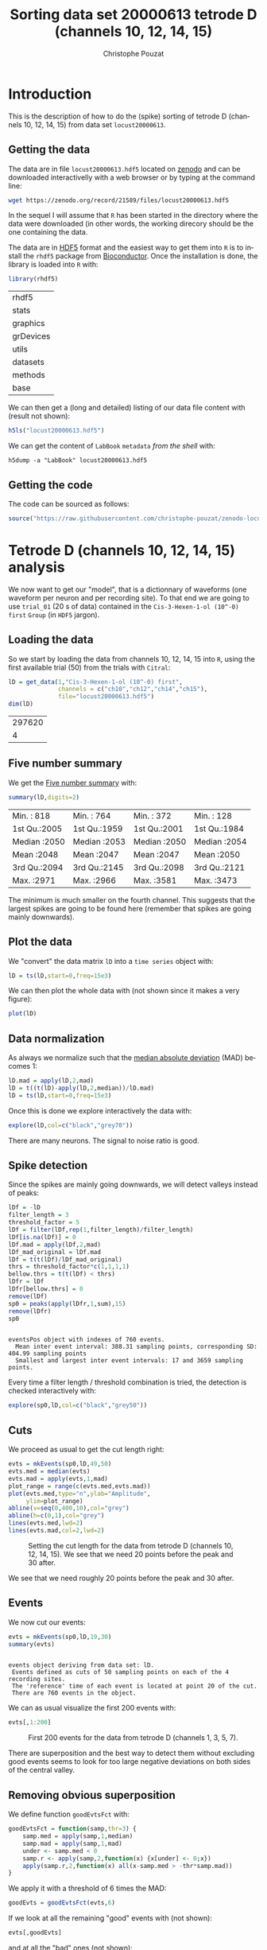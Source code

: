 # -*- ispell-local-dictionary: "american" -*-
#+OPTIONS: ':nil *:t -:t ::t <:t H:3 \n:nil ^:nil arch:headline
#+OPTIONS: author:t broken-links:nil c:nil creator:nil
#+OPTIONS: d:(not "LOGBOOK") date:t e:t email:nil f:t inline:t num:t
#+OPTIONS: p:nil pri:nil prop:nil stat:t tags:t tasks:t tex:t
#+OPTIONS: timestamp:t title:t toc:t todo:t |:t
#+TITLE: Sorting data set 20000613 tetrode D (channels 10, 12, 14, 15)
#+AUTHOR: Christophe Pouzat
#+EMAIL: christophe.pouzat@parisdescartes.fr
#+LANGUAGE: en
#+SELECT_TAGS: export
#+EXCLUDE_TAGS: noexport
#+CREATOR: Emacs 25.1.1 (Org mode 9.0)
#+LaTeX_CLASS: koma-article
#+LaTeX_CLASS_OPTIONS: [koma,11pt]
#+LaTeX_HEADER: \usepackage{cmbright}
#+LaTeX_HEADER: \usepackage[round]{natbib}
#+LaTeX_HEADER: \usepackage{alltt}
#+LaTeX_HEADER: \usepackage[usenames,dvipsnames]{xcolor}
#+LaTeX_HEADER: \renewenvironment{verbatim}{\begin{alltt} \scriptsize \color{Bittersweet} \vspace{0.2cm} }{\vspace{0.2cm} \end{alltt} \normalsize \color{black}}
#+LaTeX_HEADER: \usepackage{listings}
#+LaTeX_HEADER: \lstloadlanguages{C,Gnuplot,bash,sh,R}
#+LaTeX_HEADER: \hypersetup{colorlinks=true,pagebackref=true}
#+PROPERTY: header-args:R :session *R*
#+PROPERTY: header-args:R :eval never-export
#+PROPERTY: header-args:R :output-dir locust20000613_tetD_fig
#+LINK_HOME: ../../index.html
#+LINK_UP: ../../index.html
  
#+NAME: org-latex-set-up
#+BEGIN_SRC emacs-lisp :exports none :results silent 
(setq smartparens-mode nil)
(require 'ox-latex)
(setq org-export-latex-listings t)
(setq org-latex-listings 'listings)
(setq org-latex-listings-options
        '(("frame" "lines")
          ("basicstyle" "\\footnotesize")
          ("numbers" "left")
          ("numberstyle" "\\tiny")))
(add-to-list 'org-latex-classes
          '("koma-article"
             "\\documentclass{scrartcl}"
             ("\\section{%s}" . "\\section*{%s}")
             ("\\subsection{%s}" . "\\subsection*{%s}")
             ("\\subsubsection{%s}" . "\\subsubsection*{%s}")
             ("\\paragraph{%s}" . "\\paragraph*{%s}")
             ("\\subparagraph{%s}" . "\\subparagraph*{%s}")))
(setq org-latex-pdf-process
      '("pdflatex -interaction nonstopmode -output-directory %o %f"
	"bibtex %b" 
	"pdflatex -interaction nonstopmode -output-directory %o %f" 
	"pdflatex -interaction nonstopmode -output-directory %o %f"))
#+END_SRC

* Introduction

This is the description of how to do the (spike) sorting of tetrode D (channels 10, 12, 14, 15) from data set =locust20000613=.

** Getting the data

The data are in file =locust20000613.hdf5= located on [[https://zenodo.org/record/21589][zenodo]] and can be downloaded interactivelly with a web browser or by typing at the command line:

#+NAME: wget-locust20000613
#+BEGIN_SRC sh :eval never
wget https://zenodo.org/record/21589/files/locust20000613.hdf5
#+END_SRC

In the sequel I will assume that =R= has been started in the directory where the data were downloaded (in other words, the working direcory should be the one containing the data.

The data are in [[https://support.hdfgroup.org/HDF5/][HDF5]] format and the easiest way to get them into =R= is to install the =rhdf5= package from [[http://www.bioconductor.org/packages/release/bioc/html/rhdf5.html][Bioconductor]]. Once the installation is done, the library is loaded into =R= with:

#+NAME: load-rhdf5
#+BEGIN_SRC R :session *R*
library(rhdf5)
#+END_SRC

#+RESULTS: load-rhdf5
| rhdf5     |
| stats     |
| graphics  |
| grDevices |
| utils     |
| datasets  |
| methods   |
| base      |

We can then get a (long and detailed) listing of our data file content with (result not shown):

#+NAME: locust20000613.hdf5-h5ls
#+BEGIN_SRC R :eval never
h5ls("locust20000613.hdf5")
#+END_SRC

We can get the content of =LabBook= =metadata= /from the shell/ with:

#+NAME: locust20000613_part1.hdf5-h5dump
#+BEGIN_SRC shell :results output :exports both :eval never
h5dump -a "LabBook" locust20000613.hdf5
#+END_SRC

** Getting the code

The code can be sourced as follows:

#+NAME: get-code-4-sorting
#+BEGIN_SRC R :session *R* :results silent
source("https://raw.githubusercontent.com/christophe-pouzat/zenodo-locust-datasets-analysis/master/R_Sorting_Code/sorting_with_r.R")
#+END_SRC

* Tetrode D (channels 10, 12, 14, 15) analysis

We now want to get our "model", that is a dictionnary of waveforms (one waveform per neuron and per recording site). To that end we are going to use =trial_01= (20 s of data) contained in the =Cis-3-Hexen-1-ol (10^-0) first= =Group= (in =HDF5= jargon). 

** Loading the data

So we start by loading the data from channels 10, 12, 14, 15 into =R=, using the first available trial (50) from the trials with =Citral=:

#+NAME: load-tetD-Cis-3-Hexen-1-ol-etc-into-lD
#+BEGIN_SRC R :exports both :session *R*
lD = get_data(1,"Cis-3-Hexen-1-ol (10^-0) first",
              channels = c("ch10","ch12","ch14","ch15"),
              file="locust20000613.hdf5")
dim(lD)
#+END_SRC

#+RESULTS: load-tetD-Cis-3-Hexen-1-ol-etc-into-lD
| 297620 |
|      4 |


** Five number summary

We get the [[https://en.wikipedia.org/wiki/Five-number_summary][Five number summary]] with:

#+NAME: lD-FNS-tetD
#+BEGIN_SRC R :exports both :session *R*
summary(lD,digits=2)
#+END_SRC

#+RESULTS: lD-FNS-tetD
| Min.   : 818 | Min.   : 764 | Min.   : 372 | Min.   : 128 |
| 1st Qu.:2005 | 1st Qu.:1959 | 1st Qu.:2001 | 1st Qu.:1984 |
| Median :2050 | Median :2053 | Median :2050 | Median :2054 |
| Mean   :2048 | Mean   :2047 | Mean   :2047 | Mean   :2050 |
| 3rd Qu.:2094 | 3rd Qu.:2145 | 3rd Qu.:2098 | 3rd Qu.:2121 |
| Max.   :2971 | Max.   :2966 | Max.   :3581 | Max.   :3473 |


The minimum is much smaller on the fourth channel. This suggests that the largest spikes are going to be found here (remember that spikes are going mainly downwards).

** Plot the data

We "convert" the data matrix =lD= into a =time series= object with:

#+NAME: lD-to-ts-tetD
#+BEGIN_SRC R :session *R* :results silent
lD = ts(lD,start=0,freq=15e3)
#+END_SRC

We can then plot the whole data with (not shown since it makes a very figure):

#+NAME: plot-lD-tetD
#+BEGIN_SRC R :eval never
plot(lD)
#+END_SRC

** Data normalization

As always we normalize such that the [[https://en.wikipedia.org/wiki/Median_absolute_deviation][median absolute deviation]] (MAD) becomes 1:

#+NAME: lD-normalization-tetD
#+BEGIN_SRC R :session *R* :results silent
lD.mad = apply(lD,2,mad)
lD = t((t(lD)-apply(lD,2,median))/lD.mad)
lD = ts(lD,start=0,freq=15e3)
#+END_SRC

Once this is done we explore interactively the data with:

#+NAME: lD-explore-tetD
#+BEGIN_SRC R :eval never
explore(lD,col=c("black","grey70"))
#+END_SRC

There are many neurons. The signal to noise ratio is good. 

** Spike detection

Since the spikes are mainly going downwards, we will detect valleys instead of peaks:

#+NAME: lD-detect-spikes-tetD
#+BEGIN_SRC R :exports both :session *R* :results output
lDf = -lD
filter_length = 3
threshold_factor = 5
lDf = filter(lDf,rep(1,filter_length)/filter_length)
lDf[is.na(lDf)] = 0
lDf.mad = apply(lDf,2,mad)
lDf_mad_original = lDf.mad
lDf = t(t(lDf)/lDf_mad_original)
thrs = threshold_factor*c(1,1,1,1)
bellow.thrs = t(t(lDf) < thrs)
lDfr = lDf
lDfr[bellow.thrs] = 0
remove(lDf)
sp0 = peaks(apply(lDfr,1,sum),15)
remove(lDfr)
sp0
#+END_SRC

#+RESULTS: lD-detect-spikes-tetD
: 
: eventsPos object with indexes of 760 events. 
:   Mean inter event interval: 388.31 sampling points, corresponding SD: 404.99 sampling points 
:   Smallest and largest inter event intervals: 17 and 3659 sampling points.



Every time a filter length / threshold combination is tried, the detection is checked interactively with:

#+NAME: lD-sp0-check-tetD
#+BEGIN_SRC R :eval never
explore(sp0,lD,col=c("black","grey50"))
#+END_SRC

** Cuts

We proceed as usual to get the cut length right:

#+NAME: cut-length-plot-tetD
#+HEADER: :width 800 :height 800 :file tetD_cut_length.png
#+BEGIN_SRC R :exports both :results output graphics :session *R*
evts = mkEvents(sp0,lD,49,50)
evts.med = median(evts)
evts.mad = apply(evts,1,mad)
plot_range = range(c(evts.med,evts.mad))
plot(evts.med,type="n",ylab="Amplitude",
     ylim=plot_range)
abline(v=seq(0,400,10),col="grey")
abline(h=c(0,1),col="grey")
lines(evts.med,lwd=2)
lines(evts.mad,col=2,lwd=2)
#+END_SRC

#+CAPTION: Setting the cut length for the data from tetrode D (channels 10, 12, 14, 15). We see that we need 20 points before the peak and 30 after.
#+RESULTS: cut-length-plot-tetD
[[file:locust20000613_tetD_fig/tetD_cut_length.png]]

We see that we need roughly 20 points before the peak and 30 after.

** Events

We now cut our events:

#+NAME: lD-events-tetD
#+BEGIN_SRC R :exports both :results output :session *R*
evts = mkEvents(sp0,lD,19,30)
summary(evts)
#+END_SRC

#+RESULTS: lD-events-tetD
: 
: events object deriving from data set: lD.
:  Events defined as cuts of 50 sampling points on each of the 4 recording sites.
:  The 'reference' time of each event is located at point 20 of the cut.
:  There are 760 events in the object.


We can as usual visualize the first 200 events with:

#+NAME: first-200-evts-tetD
#+HEADER: :width 800 :height 800 :file first_200_evts_tetD.png
#+BEGIN_SRC R :exports both :results output graphics :session *R*
evts[,1:200]
#+END_SRC

#+CAPTION: First 200 events for the data from tetrode D (channels 1, 3, 5, 7).
#+RESULTS: first-200-evts-tetD
[[file:locust20000613_tetD_fig/first_200_evts_tetD.png]]

There are superposition and the best way to detect them without excluding good events seems to look for too large negative deviations on both sides of the central valley.

** Removing obvious superposition

We define function =goodEvtsFct= with:

#+NAME: goodEvtsFct
#+BEGIN_SRC R :session *R* :results silent
goodEvtsFct = function(samp,thr=3) {
    samp.med = apply(samp,1,median)
    samp.mad = apply(samp,1,mad)
    under <- samp.med < 0
    samp.r <- apply(samp,2,function(x) {x[under] <- 0;x})
    apply(samp.r,2,function(x) all(x-samp.med > -thr*samp.mad))
}
#+END_SRC

We apply it with a threshold of 6 times the MAD:

#+NAME: goodEvts-6-MAD
#+BEGIN_SRC R :session *R* :results silent
goodEvts = goodEvtsFct(evts,6)
#+END_SRC

If we look at all the remaining "good" events with (not shown):

#+NAME: display-goodEvts
#+BEGIN_SRC R :session *R* :eval never
evts[,goodEvts]
#+END_SRC

and at all the "bad" ones (not shown):

#+NAME: display-!goodEvts
#+BEGIN_SRC R :session *R* :eval never
evts[,!goodEvts]
#+END_SRC

we see that our sample cleaning does its job.

** Dimension reduction

We do a =PCA= on our good events set:

#+NAME: lD-evts-pca-tetD
#+BEGIN_SRC R :session *R*
evts.pc = prcomp(t(evts[,goodEvts]))
#+END_SRC

#+RESULTS: lD-evts-pca-tetD

We look at the projections on the first 4 principle components:

#+NAME: lD-evts-proj-first-4-pc-tetD
#+HEADER: :width 800 :height 800 :file evts-proj-first-4-pc-tetD.png
#+BEGIN_SRC R :exports both :results output graphics :session *R*
panel.dens = function(x,...) {
  usr = par("usr")
  on.exit(par(usr))
  par(usr = c(usr[1:2], 0, 1.5) )
  d = density(x, adjust=0.5)
  x = d$x
  y = d$y
  y = y/max(y)
  lines(x, y, col="grey50", ...)
}
pairs(evts.pc$x[,1:4],pch=".",gap=0,diag.panel=panel.dens)
#+END_SRC

#+CAPTION: Events from tetrode D (channels 9, 10, 11, 12) projected onto the first 4 PCs.
#+RESULTS: lD-evts-proj-first-4-pc-tetD
[[file:locust20000613_tetD_fig/evts-proj-first-4-pc-tetD.png]]

I see at least 6/7 clusters. We can also look at the projections on the PC pairs defined by the next 4 PCs:

#+NAME: lD-evts-proj-next-4-pc-tetD
#+HEADER: :width 800 :height 800 :file evts-proj-next-4-pc-tetD.png
#+BEGIN_SRC R :exports both :results output graphics :session *R*
pairs(evts.pc$x[,5:8],pch=".",gap=0,diag.panel=panel.dens)
#+END_SRC

#+CAPTION: Events from tetrode D (channels 9, 10, 11, 12) projected onto PC 5 to 8.
#+RESULTS: lD-evts-proj-next-4-pc-tetD
[[file:locust20000613_tetD_fig/evts-proj-next-4-pc-tetD.png]]

There is not much structure left beyond the 4th PC.

** Exporting for =GGobi=

We export the events projected onto the first 8 principle components in =csv= format:

#+NAME: evts-proj-to-csv-tetD
#+BEGIN_SRC R :session *R*
write.csv(evts.pc$x[,1:8],file="tetD_evts.csv")
#+END_SRC

#+RESULTS: evts-proj-to-csv-tetD

Using the =rotation= display of =GGobi= with the first 3 principle components and the =2D tour= with the first 4 components I see 9 clusters. So we will start with a =kmeans= with 9 centers.

** kmeans clustering with 9

#+NAME: kmeans-9-tetD
#+BEGIN_SRC R :session *R* :results silent
nbc=9
set.seed(20110928,kind="Mersenne-Twister")
km = kmeans(evts.pc$x[,1:4],centers=nbc,iter.max=100,nstart=100)
label = km$cluster
cluster.med = sapply(1:nbc, function(cIdx) median(evts[,goodEvts][,label==cIdx]))
sizeC = sapply(1:nbc,function(cIdx) sum(abs(cluster.med[,cIdx])))
newOrder = sort.int(sizeC,decreasing=TRUE,index.return=TRUE)$ix
cluster.mad = sapply(1:nbc, function(cIdx) {ce = t(evts[,goodEvts]);ce = ce[label==cIdx,];apply(ce,2,mad)})
cluster.med = cluster.med[,newOrder]
cluster.mad = cluster.mad[,newOrder]
labelb = sapply(1:nbc, function(idx) (1:nbc)[newOrder==idx])[label]
#+END_SRC

 
We write a new =csv= file with the data and the labels:

#+NAME: evts-proj-and-labels-to-csv-tetD
#+BEGIN_SRC R :session *R* :results silent
write.csv(cbind(evts.pc$x[,1:5],labelb),file="tetD_sorted.csv")
#+END_SRC

It gives what was expected.

We get a plot showing the events attributed to each of the first 5 units with:

#+NAME: kmeans-9-evts-first-five-tetD
#+HEADER: :width 800 :height 1600 :file kmeans-9-evts-first-five-tetD.png
#+BEGIN_SRC R :results output graphics :exports both :session *R*
layout(matrix(1:5,nr=5))
par(mar=c(1,1,1,1))
for (i in (1:5)) plot(evts[,goodEvts][,labelb==i],y.bar=5)
#+END_SRC

#+CAPTION: The events of the first five clusters of tetrode D 
#+RESULTS: kmeans-9-evts-first-five-tetD
[[file:locust20000613_tetD_fig/kmeans-9-evts-first-five-tetD.png]]

We get a plot showing the events attributed to each of the last 4 units with:

#+NAME: kmeans-9-evts-last-four-tetD
#+HEADER: :width 800 :height 1400 :file kmeans-9-evts-last-four-tetD.png
#+BEGIN_SRC R :results output graphics :exports both :session *R*
layout(matrix(1:4,nr=4))
par(mar=c(1,1,1,1))
for (i in (6:9)) plot(evts[,goodEvts][,labelb==i],y.bar=5)
#+END_SRC

#+CAPTION: The events of the last four clusters of tetrode D 
#+RESULTS: kmeans-9-evts-last-four-tetD
[[file:locust20000613_tetD_fig/kmeans-9-evts-last-four-tetD.png]]

There are at least two units in cluster 9 but given the events of this clusters have a small amplitude I do not think it is worth going further, we should consider this cluster (as well as the previous 2) as not well isolated.

** Long cuts creation

For the peeling process we need templates that start and end at 0 (we will otherwise generate artifacts when we subtract). We proceed "as usual" with (I tried first with the default value for parameters =before= and =after= but I reduced their values after looking at the centers, see the next figure):

#+NAME: centers-tetD
#+BEGIN_SRC R :session *R*
c_before = 49
c_after = 80
centers = lapply(1:nbc, function(i)
    mk_center_list(sp0[goodEvts][labelb==i],lD,
                   before=c_before,after=c_after))
names(centers) = paste("Cluster",1:nbc)
#+END_SRC

#+RESULTS: centers-tetD
| Cluster 1 |
| Cluster 2 |
| Cluster 3 |
| Cluster 4 |
| Cluster 5 |
| Cluster 6 |
| Cluster 7 |
| Cluster 8 |
| Cluster 9 |


We then make sure that our cuts are long enough by looking at them:

#+NAME: centers-9u-tetD-fig
#+HEADER: :width 800 :height 1800 :file centers-9u-tetD.png
#+BEGIN_SRC R :results output graphics :exports both :session *R*
layout(matrix(1:nbc,nr=nbc))
par(mar=c(1,4,1,1))
the_range=c(min(sapply(centers,function(l) min(l$center))),
            max(sapply(centers,function(l) max(l$center))))
for (i in 1:nbc) {
    template = centers[[i]]$center
    plot(template,lwd=2,col=2,
         ylim=the_range,type="l",ylab="")
    abline(h=0,col="grey50")
    abline(v=(1:2)*(c_before+c_after)+1,col="grey50")
    lines(filter(template,rep(1,filter_length)/filter_length),
          col=1,lty=3,lwd=2)
    abline(h=-threshold_factor,col="grey",lty=2,lwd=2)
    lines(centers[[i]]$centerD,lwd=2,col=4)
}
#+END_SRC

#+CAPTION: The nine templates (red) together with their first derivative (blue) all with the same scale. The dashed black curve show the templates filtered with the filter used during spike detection and the horizontal dashed grey line shows the detection threshold.
#+RESULTS: centers-9u-tetD-fig
[[file:locust20000613_tetD_fig/centers-9u-tetD.png]]

Units 1 to 4 and 6 should be reliably detected, we should miss some events from cluster 5 and many from the last three.

** Peeling

We can now do the peeling.

*** Round 0

We classify, predict, subtract and check how many non-classified events we get:

#+NAME: peeling-0-9u-tetD
#+BEGIN_SRC R :exports both :session *R*
round0 = lapply(as.vector(sp0),classify_and_align_evt,
                data=lD,centers=centers,
                before=c_before,after=c_after)
pred0 = predict_data(round0,centers,data_length = dim(lD)[1])
lD_1 = lD - pred0
sum(sapply(round0, function(l) l[[1]] == '?'))
#+END_SRC

#+RESULTS: peeling-0-9u-tetD
: 2

We can see the difference before / after peeling for the data between 1.3 and 1.4 s:

#+NAME: peeling-0-9u-tetD-fig
#+HEADER: :width 800 :height 1000 :file peeling-0-9u-tetD.png
#+BEGIN_SRC R :results output graphics :exports both :session *R*
ii = 1:1500 + 1.3*15000
tt = ii/15000
par(mar=c(1,1,1,1))
plot(tt, lD[ii,1], axes = FALSE,
     type="l",ylim=c(-50,10),
     xlab="",ylab="")
lines(tt, lD_1[ii,1], col='red')
lines(tt, lD[ii,2]-15, col='black')
lines(tt, lD_1[ii,2]-15, col='red')
lines(tt, lD[ii,3]-25, col='black')
lines(tt, lD_1[ii,3]-25, col='red')
lines(tt, lD[ii,4]-40, col='black')
lines(tt, lD_1[ii,4]-40, col='red')
#+END_SRC

#+CAPTION: The first peeling illustrated on 100 ms of data, the raw data are in black and the first subtration in red.
#+RESULTS: peeling-0-9u-tetD-fig
[[file:locust20000613_tetD_fig/peeling-0-9u-tetD.png]]

*** Round 1

We keep going, using the subtracted data =lD_1= as "raw data", detecting on all sites using the original =MAD= for normalization:

#+NAME: peeling-1-9u-spike-detection-tetD
#+BEGIN_SRC R :exports both :results output :session *R*
lDf = -lD_1
lDf = filter(lDf,rep(1,filter_length)/filter_length)
lDf[is.na(lDf)] = 0
lDf = t(t(lDf)/lDf_mad_original)
thrs = threshold_factor*c(1,1,1,1)
bellow.thrs = t(t(lDf) < thrs)
lDfr = lDf
lDfr[bellow.thrs] = 0
remove(lDf)
sp1 = peaks(apply(lDfr,1,sum),15)
remove(lDfr)
sp1
#+END_SRC

#+RESULTS: peeling-1-9u-spike-detection-tetD
: 
: eventsPos object with indexes of 64 events. 
:   Mean inter event interval: 4593.48 sampling points, corresponding SD: 6269.96 sampling points 
:   Smallest and largest inter event intervals: 18 and 40764 sampling points.


We classify, predict, subtract and check how many non-classified events we get:

#+NAME: peeling-1-9u-tetD
#+BEGIN_SRC R :exports both :session *R*
round1 = lapply(as.vector(sp1),classify_and_align_evt,
                data=lD_1,centers=centers,
                before=c_before,after=c_after)
pred1 = predict_data(round1,centers,data_length = dim(lD)[1])
lD_2 = lD_1 - pred1
sum(sapply(round1, function(l) l[[1]] == '?'))
#+END_SRC

#+RESULTS: peeling-1-9u-tetD
: 7

We look at what's left with (not shown):

#+NAME: check-after-round1
#+BEGIN_SRC R :eval never
explore(sp1,lD_2,col=c("black","grey50"))
#+END_SRC

There are 3 large events left so we do one more round.


*** Round 2

We keep going, using the subtracted data =lD_2= as "raw data", detecting on all sites using the original =MAD= for normalization:

#+NAME: peeling-2-9u-spike-detection-tetD
#+BEGIN_SRC R :exports both :results output :session *R*
lDf = -lD_2
lDf = filter(lDf,rep(1,filter_length)/filter_length)
lDf[is.na(lDf)] = 0
lDf = t(t(lDf)/lDf_mad_original)
thrs = threshold_factor*c(1,1,1,1)
bellow.thrs = t(t(lDf) < thrs)
lDfr = lDf
lDfr[bellow.thrs] = 0
remove(lDf)
sp2 = peaks(apply(lDfr,1,sum),15)
remove(lDfr)
sp2
#+END_SRC

#+RESULTS: peeling-2-9u-spike-detection-tetD
: 
: eventsPos object with indexes of 16 events. 
:   Mean inter event interval: 18151.6 sampling points, corresponding SD: 19193.93 sampling points 
:   Smallest and largest inter event intervals: 22 and 73390 sampling points.


We classify, predict, subtract and check how many non-classified events we get:

#+NAME: peeling-2-9u-tetD
#+BEGIN_SRC R :exports both :session *R*
round2 = lapply(as.vector(sp2),classify_and_align_evt,
                data=lD_2,centers=centers,
                before=c_before,after=c_after)
pred2 = predict_data(round2,centers,data_length = dim(lD)[1])
lD_3 = lD_2 - pred2
sum(sapply(round2, function(l) l[[1]] == '?'))
#+END_SRC

#+RESULTS: peeling-2-9u-tetD
: 9

We look at what's left with (not shown):

#+NAME: check-after-round1
#+BEGIN_SRC R :eval never
explore(sp2,lD_3,col=c("black","grey50"))
#+END_SRC

There are still 3 large events left so we will do only 2 round in the sequel.


** Getting the spike trains

#+NAME: spike-trains-9u-tetD
#+BEGIN_SRC R :session *R*
round_all = c(round0,round1)
spike_trains = lapply(paste("Cluster",1:nbc),
                      function(cn) sort(sapply(round_all[sapply(round_all,
                                                           function(l) l[[1]]==cn)],
                                          function(l) l[[2]]+l[[3]])))
names(spike_trains) = paste("Cluster",1:nbc)
#+END_SRC

#+RESULTS: spike-trains-9u-tetD
| Cluster 1 |
| Cluster 2 |
| Cluster 3 |
| Cluster 4 |
| Cluster 5 |
| Cluster 6 |
| Cluster 7 |
| Cluster 8 |
| Cluster 9 |

** Getting the inter spike intervals and the forward and backward recurrence times

*** ISI distributions
We first get the =ISI= (inter spike intervals) of each unit:

#+NAME: isi_from_each
#+BEGIN_SRC R :session *R* :results silent
isi = sapply(spike_trains, diff)
names(isi) = names(spike_trains)
#+END_SRC

We get the ISI ECDF for the five units with:

#+NAME: isi-ecdf-9u-tetD
#+HEADER: :width 800 :height 1600 :file isi-ecdf-9u-tetD.png
#+BEGIN_SRC R :session *R* :results output graphics :exports both
layout(matrix(1:(nbc+nbc %% 2),nr=ceiling(nbc/2)))
par(mar=c(4,5,6,1))
for (cn in names(isi)) plot_isi(isi[[cn]],main=cn)
#+END_SRC

#+CAPTION: ISI ECDF for the nine units.
#+RESULTS: isi-ecdf-9u-tetD
[[file:locust20000613_tetD_fig/isi-ecdf-9u-tetD.png]]

*** Forward and Backward Recurrence Times
The forward recurrence time (=FRT=) between neuron A and B is the elapsed time between a spike in A and the next spike in B. The backward recurrence time (=BRT=) is the same thing except that we look for the former spike in B. If A and B are not correlated, the expected density of the FRT is the survival function (1-CDF) of the ISI from B divided by the mean ISI of B (the same holds for the BRT under the null hypothesis after taking the opposite). All that is correct if the data are /stationary/.
  
On the data at hand that gives:

#+NAME: rt-test-9u-tetD
#+HEADER: :width 1600 :height 1600 :file rt-test-9u-tetD.png
#+BEGIN_SRC R :session *R* :results output graphics :exports both
layout_matrix = matrix(0,nr=nbc,nc=nbc)
counter = 1
for (i in 1:nbc)
    for (j in 1:nbc)
        if (i != j) {
            layout_matrix[i,j] = counter
            counter = counter +1
        }
layout(layout_matrix)
par(mar=c(4,3,4,1))
for (i in 1:nbc)
    for (j in 1:nbc)
        if (i != j)
            test_rt(spike_trains[[i]],
                    spike_trains[[j]],
                    ylab="",main=paste("Units",i,"and",j))
#+END_SRC

#+CAPTION: Graphical tests of the Backward and Forward Reccurrence Times distrution agaisnt the null hypothesis (no interaction). If the null is correct, the curves should be IID draws from a standard normal distribution.
#+RESULTS: rt-test-9u-tetD
[[file:locust20000613_tetD_fig/rt-test-9u-tetD.png]]

** Testing =all_at_once=

We test the function with:

#+NAME: all_at_once-test
#+BEGIN_SRC R :results output :exports both :session *R*
## We need again an un-normalized version of the data
ref_data = get_data(1,"Cis-3-Hexen-1-ol (10^-0) first",
              channels = c("ch10","ch12","ch14","ch15"),
              file="locust20000613.hdf5")
## We can now use our function
aao=all_at_once(data=ref_data, centers, thres=threshold_factor*c(1,1,1,1), 
                filter_length_1=filter_length, filter_length=filter_length, 
                minimalDist_1=15, minimalDist=15, 
                before=c_before, after=c_after, 
                detection_cycle=c(0,0), verbose=2)
#+END_SRC

#+RESULTS: all_at_once-test
#+begin_example
The five number summary is:
      ch10           ch12           ch14           ch15     
 Min.   : 818   Min.   : 764   Min.   : 372   Min.   : 128  
 1st Qu.:2005   1st Qu.:1959   1st Qu.:2001   1st Qu.:1984  
 Median :2050   Median :2053   Median :2050   Median :2054  
 Mean   :2048   Mean   :2047   Mean   :2047   Mean   :2050  
 3rd Qu.:2094   3rd Qu.:2145   3rd Qu.:2098   3rd Qu.:2121  
 Max.   :2971   Max.   :2966   Max.   :3581   Max.   :3473  

Doing now round 0 detecting on all sites
    Total Cluster 1 Cluster 2 Cluster 3 Cluster 4 Cluster 5 Cluster 6 Cluster 7 
      760        66        50        47        29        32       123        53 
Cluster 8 Cluster 9         ? 
       62       296         2 

Doing now round 1 detecting on all sites
    Total Cluster 1 Cluster 2 Cluster 3 Cluster 4 Cluster 5 Cluster 6 Cluster 7 
       64         1         0         0         1         0         3         7 
Cluster 8 Cluster 9         ? 
       10        35         7 

Global counts at classification's end:
    Total Cluster 1 Cluster 2 Cluster 3 Cluster 4 Cluster 5 Cluster 6 Cluster 7 
      831        67        50        47        30        32       126        60 
Cluster 8 Cluster 9         ? 
       72       331        16
#+end_example



We see that we are getting back the numbers we obtained before step by step.

We can compare the "old" and "new" centers with (not shown):

#+NAME: all_at_once-center-comp-sterCa
#+BEGIN_SRC R :eval never 
layout(matrix(1:nbc,nr=nbc))
par(mar=c(1,4,1,1))
for (i in 1:nbc) {
    plot(centers[[i]]$center,lwd=2,col=2,
         ylim=the_range,type="l")
    abline(h=0,col="grey50")
    abline(v=(c_before+c_after)+1,col="grey50")
    lines(aao$centers[[i]]$center,lwd=1,col=4)
}
#+END_SRC

They are not exactly identical since the new version is computed with all events (superposed or not) attributed to each neuron.

* Analyzing a sequence of trials

** Create directories were results get saved

We will carry out an analysis of sequences of many trials with a given odor. At the end of the analysis of the sequence we will save some intermediate =R= object in a directory we are now creating.:

#+NAME: create-tetD_analysis
#+BEGIN_SRC R :session *R* :results silent
if (!dir.exists("tetD_analysis"))
    dir.create("tetD_analysis")
#+END_SRC

We will moreover save the individual spike trains in text format in a directory:

#+NAME: locust20000613_spike_trains
#+BEGIN_SRC R :session *R* :results silent
if (!dir.exists("locust20000613_spike_trains"))
    dir.create("locust20000613_spike_trains")
#+END_SRC

** Define a "taylored" version of =sort_many_trials=

In order to save space and to avoid typos, we define next a taylored version of =sort_many_trials=:

#+NAME: smt
#+BEGIN_SRC R :session *R* :results silent
smt = function(stim_name,
               trial_nbs,
               centers,
               counts) {
    sort_many_trials(inter_trial_time=20*15000,
                     get_data_fct=function(i,s)
                         get_data(i,s,
                                  channels = c("ch10","ch12","ch14","ch15"),
                                  file="locust20000613.hdf5"),
                     stim_name=stim_name,
                     trial_nbs=trial_nbs,
                     centers=centers,
                     counts=counts,
                     all_at_once_call_list=list(thres=threshold_factor*c(1,1,1,1), 
                                                filter_length_1=filter_length, filter_length=filter_length, 
                                                minimalDist_1=15, minimalDist=15, 
                                                before=c_before, after=c_after, 
                                                detection_cycle=c(0,0), verbose=1),
                     layout_matrix=matrix(1:10,nr=5),new_weight_in_update=0.01
                     )
}
#+END_SRC


* Systematic analysis of the 50 trials with "pure" =Cis-3-Hexen-1-ol=


** Doing the job

#+NAME: Cis_3_Hexen_1_ol_0_f-tetD
#+BEGIN_SRC R :exports both :results output :session *R*
a_Cis_3_Hexen_1_ol_0_f_tetD=smt(stim_name="Cis-3-Hexen-1-ol (10^-0) first",
                                trial_nbs=1:50,
                                centers=aao$centers,
                                counts=aao$counts)
#+END_SRC

#+RESULTS: Cis_3_Hexen_1_ol_0_f-tetD
#+begin_example
***************
Doing now trial 1 of Cis-3-Hexen-1-ol (10^-0) first
The five number summary is:
      ch10           ch12           ch14           ch15     
 Min.   : 818   Min.   : 764   Min.   : 372   Min.   : 128  
 1st Qu.:2005   1st Qu.:1959   1st Qu.:2001   1st Qu.:1984  
 Median :2050   Median :2053   Median :2050   Median :2054  
 Mean   :2048   Mean   :2047   Mean   :2047   Mean   :2050  
 3rd Qu.:2094   3rd Qu.:2145   3rd Qu.:2098   3rd Qu.:2121  
 Max.   :2971   Max.   :2966   Max.   :3581   Max.   :3473  

Global counts at classification's end:
    Total Cluster 1 Cluster 2 Cluster 3 Cluster 4 Cluster 5 Cluster 6 Cluster 7 
      830        67        50        46        31        33       123        62 
Cluster 8 Cluster 9         ? 
       69       332        17 
Trial 1 done!
******************
***************
Doing now trial 2 of Cis-3-Hexen-1-ol (10^-0) first
The five number summary is:
      ch10           ch12           ch14           ch15     
 Min.   : 669   Min.   : 558   Min.   : 542   Min.   :  21  
 1st Qu.:2005   1st Qu.:1957   1st Qu.:2000   1st Qu.:1984  
 Median :2051   Median :2054   Median :2050   Median :2054  
 Mean   :2048   Mean   :2047   Mean   :2047   Mean   :2050  
 3rd Qu.:2094   3rd Qu.:2148   3rd Qu.:2099   3rd Qu.:2122  
 Max.   :2977   Max.   :2913   Max.   :3634   Max.   :3404  

Global counts at classification's end:
    Total Cluster 1 Cluster 2 Cluster 3 Cluster 4 Cluster 5 Cluster 6 Cluster 7 
      919       108        76        49        13        39       116        63 
Cluster 8 Cluster 9         ? 
       67       370        18 
Trial 2 done!
******************
***************
Doing now trial 3 of Cis-3-Hexen-1-ol (10^-0) first
The five number summary is:
      ch10           ch12           ch14           ch15     
 Min.   : 768   Min.   : 764   Min.   : 450   Min.   : 271  
 1st Qu.:2005   1st Qu.:1957   1st Qu.:2001   1st Qu.:1983  
 Median :2051   Median :2054   Median :2051   Median :2054  
 Mean   :2048   Mean   :2047   Mean   :2047   Mean   :2050  
 3rd Qu.:2095   3rd Qu.:2147   3rd Qu.:2098   3rd Qu.:2122  
 Max.   :3030   Max.   :3046   Max.   :3500   Max.   :3383  

Global counts at classification's end:
    Total Cluster 1 Cluster 2 Cluster 3 Cluster 4 Cluster 5 Cluster 6 Cluster 7 
      944       136       108        44        16        33       112        55 
Cluster 8 Cluster 9         ? 
       78       337        25 
Trial 3 done!
******************
***************
Doing now trial 4 of Cis-3-Hexen-1-ol (10^-0) first
The five number summary is:
      ch10           ch12           ch14           ch15     
 Min.   : 766   Min.   : 811   Min.   : 420   Min.   : 279  
 1st Qu.:2004   1st Qu.:1959   1st Qu.:2002   1st Qu.:1983  
 Median :2051   Median :2053   Median :2051   Median :2054  
 Mean   :2048   Mean   :2047   Mean   :2047   Mean   :2050  
 3rd Qu.:2096   3rd Qu.:2145   3rd Qu.:2097   3rd Qu.:2123  
 Max.   :3047   Max.   :2937   Max.   :3499   Max.   :3342  

Global counts at classification's end:
    Total Cluster 1 Cluster 2 Cluster 3 Cluster 4 Cluster 5 Cluster 6 Cluster 7 
      890        90        90        58        17        31       133        53 
Cluster 8 Cluster 9         ? 
       92       295        31 
Trial 4 done!
******************
***************
Doing now trial 5 of Cis-3-Hexen-1-ol (10^-0) first
The five number summary is:
      ch10           ch12           ch14           ch15     
 Min.   : 714   Min.   : 765   Min.   : 479   Min.   : 244  
 1st Qu.:2004   1st Qu.:1959   1st Qu.:2002   1st Qu.:1983  
 Median :2051   Median :2054   Median :2050   Median :2054  
 Mean   :2048   Mean   :2047   Mean   :2047   Mean   :2050  
 3rd Qu.:2095   3rd Qu.:2144   3rd Qu.:2097   3rd Qu.:2122  
 Max.   :3007   Max.   :2886   Max.   :3413   Max.   :3280  

Global counts at classification's end:
    Total Cluster 1 Cluster 2 Cluster 3 Cluster 4 Cluster 5 Cluster 6 Cluster 7 
      902        98        74        47        14        34       147        59 
Cluster 8 Cluster 9         ? 
       79       325        25 
Trial 5 done!
******************
***************
Doing now trial 6 of Cis-3-Hexen-1-ol (10^-0) first
The five number summary is:
      ch10           ch12           ch14           ch15     
 Min.   : 726   Min.   : 860   Min.   : 493   Min.   : 207  
 1st Qu.:2004   1st Qu.:1958   1st Qu.:2001   1st Qu.:1983  
 Median :2051   Median :2053   Median :2050   Median :2054  
 Mean   :2048   Mean   :2047   Mean   :2047   Mean   :2050  
 3rd Qu.:2095   3rd Qu.:2145   3rd Qu.:2097   3rd Qu.:2122  
 Max.   :3096   Max.   :2961   Max.   :3475   Max.   :3411  

Global counts at classification's end:
    Total Cluster 1 Cluster 2 Cluster 3 Cluster 4 Cluster 5 Cluster 6 Cluster 7 
      871        91        83        53        16        34       116        70 
Cluster 8 Cluster 9         ? 
       85       294        29 
Trial 6 done!
******************
***************
Doing now trial 7 of Cis-3-Hexen-1-ol (10^-0) first
The five number summary is:
      ch10           ch12           ch14           ch15     
 Min.   : 730   Min.   : 911   Min.   : 473   Min.   : 476  
 1st Qu.:2005   1st Qu.:1959   1st Qu.:2002   1st Qu.:1984  
 Median :2051   Median :2053   Median :2051   Median :2054  
 Mean   :2048   Mean   :2047   Mean   :2047   Mean   :2050  
 3rd Qu.:2095   3rd Qu.:2143   3rd Qu.:2096   3rd Qu.:2122  
 Max.   :3021   Max.   :2896   Max.   :3426   Max.   :3340  

Global counts at classification's end:
    Total Cluster 1 Cluster 2 Cluster 3 Cluster 4 Cluster 5 Cluster 6 Cluster 7 
      855        84        66        54        18        29       139        60 
Cluster 8 Cluster 9         ? 
       97       293        15 
Trial 7 done!
******************
***************
Doing now trial 8 of Cis-3-Hexen-1-ol (10^-0) first
The five number summary is:
      ch10           ch12           ch14           ch15     
 Min.   : 661   Min.   : 674   Min.   : 506   Min.   : 490  
 1st Qu.:2004   1st Qu.:1958   1st Qu.:2002   1st Qu.:1983  
 Median :2051   Median :2054   Median :2050   Median :2054  
 Mean   :2048   Mean   :2047   Mean   :2047   Mean   :2050  
 3rd Qu.:2095   3rd Qu.:2146   3rd Qu.:2097   3rd Qu.:2122  
 Max.   :3081   Max.   :2902   Max.   :3515   Max.   :3559  

Global counts at classification's end:
    Total Cluster 1 Cluster 2 Cluster 3 Cluster 4 Cluster 5 Cluster 6 Cluster 7 
      886        92        59        45        12        40       136        69 
Cluster 8 Cluster 9         ? 
       75       325        33 
Trial 8 done!
******************
***************
Doing now trial 9 of Cis-3-Hexen-1-ol (10^-0) first
The five number summary is:
      ch10           ch12           ch14           ch15     
 Min.   : 325   Min.   : 887   Min.   : 448   Min.   :   0  
 1st Qu.:2004   1st Qu.:1958   1st Qu.:2001   1st Qu.:1983  
 Median :2051   Median :2054   Median :2051   Median :2054  
 Mean   :2048   Mean   :2047   Mean   :2047   Mean   :2050  
 3rd Qu.:2096   3rd Qu.:2145   3rd Qu.:2097   3rd Qu.:2122  
 Max.   :3361   Max.   :3085   Max.   :3473   Max.   :3443  

Global counts at classification's end:
    Total Cluster 1 Cluster 2 Cluster 3 Cluster 4 Cluster 5 Cluster 6 Cluster 7 
      881       101        64        59         8        46       123        57 
Cluster 8 Cluster 9         ? 
       77       328        18 
Trial 9 done!
******************
***************
Doing now trial 10 of Cis-3-Hexen-1-ol (10^-0) first
The five number summary is:
      ch10           ch12           ch14           ch15     
 Min.   : 723   Min.   : 813   Min.   : 190   Min.   : 469  
 1st Qu.:2004   1st Qu.:1957   1st Qu.:2001   1st Qu.:1984  
 Median :2051   Median :2054   Median :2051   Median :2054  
 Mean   :2048   Mean   :2047   Mean   :2047   Mean   :2050  
 3rd Qu.:2096   3rd Qu.:2147   3rd Qu.:2097   3rd Qu.:2122  
 Max.   :3071   Max.   :2919   Max.   :3490   Max.   :3414  

Global counts at classification's end:
    Total Cluster 1 Cluster 2 Cluster 3 Cluster 4 Cluster 5 Cluster 6 Cluster 7 
      898        90        83        51        17        42       125        58 
Cluster 8 Cluster 9         ? 
       83       321        28 
Trial 10 done!
******************
***************
Doing now trial 11 of Cis-3-Hexen-1-ol (10^-0) first
The five number summary is:
      ch10           ch12           ch14           ch15     
 Min.   : 323   Min.   : 689   Min.   : 299   Min.   : 273  
 1st Qu.:2004   1st Qu.:1959   1st Qu.:2002   1st Qu.:1984  
 Median :2051   Median :2053   Median :2051   Median :2054  
 Mean   :2048   Mean   :2047   Mean   :2047   Mean   :2050  
 3rd Qu.:2095   3rd Qu.:2145   3rd Qu.:2097   3rd Qu.:2121  
 Max.   :3067   Max.   :2914   Max.   :3564   Max.   :3489  

Global counts at classification's end:
    Total Cluster 1 Cluster 2 Cluster 3 Cluster 4 Cluster 5 Cluster 6 Cluster 7 
      880        77        62        55        11        42       126        54 
Cluster 8 Cluster 9         ? 
       90       345        18 
Trial 11 done!
******************
***************
Doing now trial 12 of Cis-3-Hexen-1-ol (10^-0) first
The five number summary is:
      ch10           ch12           ch14           ch15     
 Min.   : 738   Min.   : 878   Min.   : 356   Min.   : 437  
 1st Qu.:2005   1st Qu.:1958   1st Qu.:2001   1st Qu.:1983  
 Median :2051   Median :2054   Median :2050   Median :2054  
 Mean   :2048   Mean   :2047   Mean   :2047   Mean   :2050  
 3rd Qu.:2095   3rd Qu.:2146   3rd Qu.:2097   3rd Qu.:2122  
 Max.   :3052   Max.   :3205   Max.   :3450   Max.   :3441  

Global counts at classification's end:
    Total Cluster 1 Cluster 2 Cluster 3 Cluster 4 Cluster 5 Cluster 6 Cluster 7 
      897        81        61        62        11        44       132        60 
Cluster 8 Cluster 9         ? 
       84       341        21 
Trial 12 done!
******************
***************
Doing now trial 13 of Cis-3-Hexen-1-ol (10^-0) first
The five number summary is:
      ch10           ch12           ch14           ch15     
 Min.   : 653   Min.   : 833   Min.   : 334   Min.   :  33  
 1st Qu.:2004   1st Qu.:1958   1st Qu.:2002   1st Qu.:1984  
 Median :2051   Median :2054   Median :2050   Median :2054  
 Mean   :2048   Mean   :2047   Mean   :2047   Mean   :2050  
 3rd Qu.:2096   3rd Qu.:2147   3rd Qu.:2097   3rd Qu.:2121  
 Max.   :3088   Max.   :3059   Max.   :3585   Max.   :3383  

Global counts at classification's end:
    Total Cluster 1 Cluster 2 Cluster 3 Cluster 4 Cluster 5 Cluster 6 Cluster 7 
      856        85        82        45        13        45       121        56 
Cluster 8 Cluster 9         ? 
       63       330        16 
Trial 13 done!
******************
***************
Doing now trial 14 of Cis-3-Hexen-1-ol (10^-0) first
The five number summary is:
      ch10           ch12           ch14           ch15     
 Min.   : 621   Min.   : 479   Min.   : 433   Min.   : 249  
 1st Qu.:2004   1st Qu.:1957   1st Qu.:2001   1st Qu.:1983  
 Median :2051   Median :2054   Median :2051   Median :2054  
 Mean   :2048   Mean   :2047   Mean   :2047   Mean   :2050  
 3rd Qu.:2096   3rd Qu.:2147   3rd Qu.:2097   3rd Qu.:2123  
 Max.   :3172   Max.   :3022   Max.   :3536   Max.   :3440  

Global counts at classification's end:
    Total Cluster 1 Cluster 2 Cluster 3 Cluster 4 Cluster 5 Cluster 6 Cluster 7 
      925       100        96        65        11        36       148        57 
Cluster 8 Cluster 9         ? 
       76       316        20 
Trial 14 done!
******************
***************
Doing now trial 15 of Cis-3-Hexen-1-ol (10^-0) first
The five number summary is:
      ch10           ch12           ch14           ch15     
 Min.   : 688   Min.   : 769   Min.   : 412   Min.   : 513  
 1st Qu.:2005   1st Qu.:1958   1st Qu.:2002   1st Qu.:1984  
 Median :2051   Median :2054   Median :2050   Median :2054  
 Mean   :2048   Mean   :2047   Mean   :2047   Mean   :2050  
 3rd Qu.:2095   3rd Qu.:2145   3rd Qu.:2097   3rd Qu.:2121  
 Max.   :3111   Max.   :2912   Max.   :3460   Max.   :3391  

Global counts at classification's end:
    Total Cluster 1 Cluster 2 Cluster 3 Cluster 4 Cluster 5 Cluster 6 Cluster 7 
      866        67        87        46        12        39       123        59 
Cluster 8 Cluster 9         ? 
       91       324        18 
Trial 15 done!
******************
***************
Doing now trial 16 of Cis-3-Hexen-1-ol (10^-0) first
The five number summary is:
      ch10           ch12           ch14           ch15     
 Min.   : 750   Min.   : 797   Min.   : 554   Min.   : 444  
 1st Qu.:2004   1st Qu.:1958   1st Qu.:2002   1st Qu.:1983  
 Median :2051   Median :2054   Median :2050   Median :2053  
 Mean   :2048   Mean   :2047   Mean   :2047   Mean   :2050  
 3rd Qu.:2095   3rd Qu.:2145   3rd Qu.:2097   3rd Qu.:2122  
 Max.   :2989   Max.   :3046   Max.   :3421   Max.   :3431  

Global counts at classification's end:
    Total Cluster 1 Cluster 2 Cluster 3 Cluster 4 Cluster 5 Cluster 6 Cluster 7 
      835        82        49        49        24        40       121        50 
Cluster 8 Cluster 9         ? 
       69       337        14 
Trial 16 done!
******************
***************
Doing now trial 17 of Cis-3-Hexen-1-ol (10^-0) first
The five number summary is:
      ch10           ch12           ch14           ch15     
 Min.   : 656   Min.   : 787   Min.   : 478   Min.   :  75  
 1st Qu.:2005   1st Qu.:1959   1st Qu.:2002   1st Qu.:1983  
 Median :2051   Median :2053   Median :2050   Median :2054  
 Mean   :2048   Mean   :2047   Mean   :2047   Mean   :2050  
 3rd Qu.:2096   3rd Qu.:2145   3rd Qu.:2097   3rd Qu.:2122  
 Max.   :3095   Max.   :3030   Max.   :3420   Max.   :3494  

Global counts at classification's end:
    Total Cluster 1 Cluster 2 Cluster 3 Cluster 4 Cluster 5 Cluster 6 Cluster 7 
      931        79        67        69        16        66       122        60 
Cluster 8 Cluster 9         ? 
       82       340        30 
Trial 17 done!
******************
***************
Doing now trial 18 of Cis-3-Hexen-1-ol (10^-0) first
The five number summary is:
      ch10           ch12           ch14           ch15     
 Min.   : 680   Min.   : 693   Min.   : 376   Min.   :   0  
 1st Qu.:2005   1st Qu.:1959   1st Qu.:2002   1st Qu.:1984  
 Median :2051   Median :2053   Median :2051   Median :2053  
 Mean   :2048   Mean   :2047   Mean   :2047   Mean   :2050  
 3rd Qu.:2095   3rd Qu.:2145   3rd Qu.:2097   3rd Qu.:2121  
 Max.   :3008   Max.   :2962   Max.   :3402   Max.   :3707  

Global counts at classification's end:
    Total Cluster 1 Cluster 2 Cluster 3 Cluster 4 Cluster 5 Cluster 6 Cluster 7 
      864        95        54        63         4        46       132        49 
Cluster 8 Cluster 9         ? 
       81       327        13 
Trial 18 done!
******************
***************
Doing now trial 19 of Cis-3-Hexen-1-ol (10^-0) first
The five number summary is:
      ch10           ch12           ch14           ch15     
 Min.   : 678   Min.   : 887   Min.   : 543   Min.   : 483  
 1st Qu.:2004   1st Qu.:1958   1st Qu.:2002   1st Qu.:1983  
 Median :2051   Median :2053   Median :2051   Median :2054  
 Mean   :2048   Mean   :2047   Mean   :2047   Mean   :2050  
 3rd Qu.:2095   3rd Qu.:2146   3rd Qu.:2097   3rd Qu.:2122  
 Max.   :2987   Max.   :2937   Max.   :3364   Max.   :3339  

Global counts at classification's end:
    Total Cluster 1 Cluster 2 Cluster 3 Cluster 4 Cluster 5 Cluster 6 Cluster 7 
      948        86        84        53        21        45       117        64 
Cluster 8 Cluster 9         ? 
       74       386        18 
Trial 19 done!
******************
***************
Doing now trial 20 of Cis-3-Hexen-1-ol (10^-0) first
The five number summary is:
      ch10           ch12           ch14           ch15     
 Min.   : 701   Min.   : 934   Min.   : 353   Min.   : 471  
 1st Qu.:2004   1st Qu.:1959   1st Qu.:2002   1st Qu.:1984  
 Median :2051   Median :2053   Median :2050   Median :2054  
 Mean   :2048   Mean   :2047   Mean   :2047   Mean   :2050  
 3rd Qu.:2095   3rd Qu.:2144   3rd Qu.:2096   3rd Qu.:2121  
 Max.   :3077   Max.   :3035   Max.   :3414   Max.   :3384  

Global counts at classification's end:
    Total Cluster 1 Cluster 2 Cluster 3 Cluster 4 Cluster 5 Cluster 6 Cluster 7 
      857        75        54        69        10        42       131        46 
Cluster 8 Cluster 9         ? 
       86       329        15 
Trial 20 done!
******************
***************
Doing now trial 21 of Cis-3-Hexen-1-ol (10^-0) first
The five number summary is:
      ch10           ch12           ch14           ch15     
 Min.   : 741   Min.   : 619   Min.   : 529   Min.   : 350  
 1st Qu.:2005   1st Qu.:1958   1st Qu.:2001   1st Qu.:1983  
 Median :2051   Median :2054   Median :2051   Median :2054  
 Mean   :2048   Mean   :2047   Mean   :2047   Mean   :2050  
 3rd Qu.:2095   3rd Qu.:2146   3rd Qu.:2098   3rd Qu.:2123  
 Max.   :3042   Max.   :3026   Max.   :3346   Max.   :3475  

Global counts at classification's end:
    Total Cluster 1 Cluster 2 Cluster 3 Cluster 4 Cluster 5 Cluster 6 Cluster 7 
      921       104        60        66         8        37       148        40 
Cluster 8 Cluster 9         ? 
       89       343        26 
Trial 21 done!
******************
***************
Doing now trial 22 of Cis-3-Hexen-1-ol (10^-0) first
The five number summary is:
      ch10           ch12           ch14           ch15     
 Min.   : 678   Min.   : 869   Min.   : 521   Min.   :  51  
 1st Qu.:2004   1st Qu.:1957   1st Qu.:2001   1st Qu.:1983  
 Median :2051   Median :2053   Median :2051   Median :2054  
 Mean   :2048   Mean   :2047   Mean   :2047   Mean   :2050  
 3rd Qu.:2095   3rd Qu.:2147   3rd Qu.:2098   3rd Qu.:2122  
 Max.   :3030   Max.   :3017   Max.   :3414   Max.   :3454  

Global counts at classification's end:
    Total Cluster 1 Cluster 2 Cluster 3 Cluster 4 Cluster 5 Cluster 6 Cluster 7 
      887        97       120        38        16        36       103        53 
Cluster 8 Cluster 9         ? 
       86       317        21 
Trial 22 done!
******************
***************
Doing now trial 23 of Cis-3-Hexen-1-ol (10^-0) first
The five number summary is:
      ch10           ch12           ch14           ch15     
 Min.   : 627   Min.   : 809   Min.   : 506   Min.   :   0  
 1st Qu.:2005   1st Qu.:1958   1st Qu.:2002   1st Qu.:1983  
 Median :2051   Median :2053   Median :2050   Median :2054  
 Mean   :2048   Mean   :2047   Mean   :2047   Mean   :2050  
 3rd Qu.:2095   3rd Qu.:2144   3rd Qu.:2096   3rd Qu.:2122  
 Max.   :3033   Max.   :2963   Max.   :3395   Max.   :3420  

Global counts at classification's end:
    Total Cluster 1 Cluster 2 Cluster 3 Cluster 4 Cluster 5 Cluster 6 Cluster 7 
      828        97        68        62        13        36       128        45 
Cluster 8 Cluster 9         ? 
       75       293        11 
Trial 23 done!
******************
***************
Doing now trial 24 of Cis-3-Hexen-1-ol (10^-0) first
The five number summary is:
      ch10           ch12           ch14           ch15     
 Min.   : 622   Min.   : 822   Min.   : 602   Min.   : 322  
 1st Qu.:2005   1st Qu.:1959   1st Qu.:2003   1st Qu.:1984  
 Median :2051   Median :2053   Median :2050   Median :2054  
 Mean   :2048   Mean   :2047   Mean   :2047   Mean   :2050  
 3rd Qu.:2095   3rd Qu.:2144   3rd Qu.:2096   3rd Qu.:2122  
 Max.   :3074   Max.   :3018   Max.   :3369   Max.   :3362  

Global counts at classification's end:
    Total Cluster 1 Cluster 2 Cluster 3 Cluster 4 Cluster 5 Cluster 6 Cluster 7 
      884        79        76        71        10        44       123        49 
Cluster 8 Cluster 9         ? 
       92       327        13 
Trial 24 done!
******************
***************
Doing now trial 25 of Cis-3-Hexen-1-ol (10^-0) first
The five number summary is:
      ch10           ch12           ch14           ch15     
 Min.   : 670   Min.   : 690   Min.   : 621   Min.   : 369  
 1st Qu.:2004   1st Qu.:1958   1st Qu.:2002   1st Qu.:1983  
 Median :2051   Median :2054   Median :2051   Median :2054  
 Mean   :2048   Mean   :2047   Mean   :2047   Mean   :2050  
 3rd Qu.:2095   3rd Qu.:2146   3rd Qu.:2097   3rd Qu.:2122  
 Max.   :3016   Max.   :3039   Max.   :3299   Max.   :3315  

Global counts at classification's end:
    Total Cluster 1 Cluster 2 Cluster 3 Cluster 4 Cluster 5 Cluster 6 Cluster 7 
      890        79       103        62        20        57       121        46 
Cluster 8 Cluster 9         ? 
       55       324        23 
Trial 25 done!
******************
***************
Doing now trial 26 of Cis-3-Hexen-1-ol (10^-0) first
The five number summary is:
      ch10           ch12           ch14           ch15     
 Min.   : 508   Min.   : 860   Min.   : 700   Min.   : 396  
 1st Qu.:2006   1st Qu.:1961   1st Qu.:2003   1st Qu.:1985  
 Median :2051   Median :2053   Median :2050   Median :2053  
 Mean   :2048   Mean   :2047   Mean   :2047   Mean   :2050  
 3rd Qu.:2094   3rd Qu.:2142   3rd Qu.:2095   3rd Qu.:2120  
 Max.   :3076   Max.   :2857   Max.   :3268   Max.   :3280  

Global counts at classification's end:
    Total Cluster 1 Cluster 2 Cluster 3 Cluster 4 Cluster 5 Cluster 6 Cluster 7 
      808        76        50        48        10        39       100        53 
Cluster 8 Cluster 9         ? 
      102       315        15 
Trial 26 done!
******************
***************
Doing now trial 27 of Cis-3-Hexen-1-ol (10^-0) first
The five number summary is:
      ch10           ch12           ch14           ch15     
 Min.   : 594   Min.   : 951   Min.   : 532   Min.   : 546  
 1st Qu.:2005   1st Qu.:1960   1st Qu.:2003   1st Qu.:1985  
 Median :2051   Median :2053   Median :2050   Median :2054  
 Mean   :2048   Mean   :2047   Mean   :2047   Mean   :2050  
 3rd Qu.:2094   3rd Qu.:2143   3rd Qu.:2095   3rd Qu.:2120  
 Max.   :2931   Max.   :2937   Max.   :3281   Max.   :3221  

Global counts at classification's end:
    Total Cluster 1 Cluster 2 Cluster 3 Cluster 4 Cluster 5 Cluster 6 Cluster 7 
      778        84        48        60        12        32       124        41 
Cluster 8 Cluster 9         ? 
       75       285        17 
Trial 27 done!
******************
***************
Doing now trial 28 of Cis-3-Hexen-1-ol (10^-0) first
The five number summary is:
      ch10           ch12           ch14           ch15     
 Min.   : 708   Min.   : 645   Min.   : 652   Min.   : 528  
 1st Qu.:2005   1st Qu.:1960   1st Qu.:2003   1st Qu.:1985  
 Median :2051   Median :2053   Median :2050   Median :2054  
 Mean   :2048   Mean   :2047   Mean   :2047   Mean   :2050  
 3rd Qu.:2094   3rd Qu.:2143   3rd Qu.:2095   3rd Qu.:2121  
 Max.   :2945   Max.   :2923   Max.   :3188   Max.   :3201  

Global counts at classification's end:
    Total Cluster 1 Cluster 2 Cluster 3 Cluster 4 Cluster 5 Cluster 6 Cluster 7 
      812        91        58        47         8        43       121        51 
Cluster 8 Cluster 9         ? 
       88       286        19 
Trial 28 done!
******************
***************
Doing now trial 29 of Cis-3-Hexen-1-ol (10^-0) first
The five number summary is:
      ch10           ch12           ch14           ch15     
 Min.   : 761   Min.   : 750   Min.   : 612   Min.   : 430  
 1st Qu.:2005   1st Qu.:1959   1st Qu.:2003   1st Qu.:1985  
 Median :2051   Median :2054   Median :2050   Median :2053  
 Mean   :2048   Mean   :2047   Mean   :2047   Mean   :2050  
 3rd Qu.:2094   3rd Qu.:2144   3rd Qu.:2096   3rd Qu.:2121  
 Max.   :2848   Max.   :2924   Max.   :3145   Max.   :3188  

Global counts at classification's end:
    Total Cluster 1 Cluster 2 Cluster 3 Cluster 4 Cluster 5 Cluster 6 Cluster 7 
      876        75        69        56        16        43       115        41 
Cluster 8 Cluster 9         ? 
      105       333        23 
Trial 29 done!
******************
***************
Doing now trial 30 of Cis-3-Hexen-1-ol (10^-0) first
The five number summary is:
      ch10           ch12           ch14           ch15     
 Min.   : 836   Min.   : 970   Min.   : 660   Min.   : 537  
 1st Qu.:2006   1st Qu.:1961   1st Qu.:2003   1st Qu.:1985  
 Median :2051   Median :2053   Median :2050   Median :2053  
 Mean   :2048   Mean   :2047   Mean   :2047   Mean   :2050  
 3rd Qu.:2094   3rd Qu.:2142   3rd Qu.:2095   3rd Qu.:2119  
 Max.   :2867   Max.   :2817   Max.   :3195   Max.   :3241  

Global counts at classification's end:
    Total Cluster 1 Cluster 2 Cluster 3 Cluster 4 Cluster 5 Cluster 6 Cluster 7 
      759        62        40        61        22        50        96        30 
Cluster 8 Cluster 9         ? 
       89       297        12 
Trial 30 done!
******************
***************
Doing now trial 31 of Cis-3-Hexen-1-ol (10^-0) first
The five number summary is:
      ch10           ch12           ch14           ch15     
 Min.   : 872   Min.   : 697   Min.   : 737   Min.   : 660  
 1st Qu.:2005   1st Qu.:1959   1st Qu.:2003   1st Qu.:1984  
 Median :2051   Median :2053   Median :2051   Median :2054  
 Mean   :2048   Mean   :2047   Mean   :2047   Mean   :2050  
 3rd Qu.:2094   3rd Qu.:2144   3rd Qu.:2096   3rd Qu.:2120  
 Max.   :2946   Max.   :2879   Max.   :3298   Max.   :3243  

Global counts at classification's end:
    Total Cluster 1 Cluster 2 Cluster 3 Cluster 4 Cluster 5 Cluster 6 Cluster 7 
      850        80        68        46        20        41       107        62 
Cluster 8 Cluster 9         ? 
       77       327        22 
Trial 31 done!
******************
***************
Doing now trial 32 of Cis-3-Hexen-1-ol (10^-0) first
The five number summary is:
      ch10           ch12           ch14           ch15     
 Min.   : 709   Min.   : 733   Min.   : 588   Min.   : 589  
 1st Qu.:2005   1st Qu.:1959   1st Qu.:2003   1st Qu.:1985  
 Median :2051   Median :2053   Median :2050   Median :2054  
 Mean   :2048   Mean   :2047   Mean   :2047   Mean   :2050  
 3rd Qu.:2095   3rd Qu.:2144   3rd Qu.:2096   3rd Qu.:2121  
 Max.   :2904   Max.   :3012   Max.   :3241   Max.   :3170  

Global counts at classification's end:
    Total Cluster 1 Cluster 2 Cluster 3 Cluster 4 Cluster 5 Cluster 6 Cluster 7 
      861        77        86        62        10        41       110        45 
Cluster 8 Cluster 9         ? 
       92       316        22 
Trial 32 done!
******************
***************
Doing now trial 33 of Cis-3-Hexen-1-ol (10^-0) first
The five number summary is:
      ch10           ch12           ch14           ch15     
 Min.   : 605   Min.   : 862   Min.   : 562   Min.   : 360  
 1st Qu.:2006   1st Qu.:1959   1st Qu.:2003   1st Qu.:1985  
 Median :2051   Median :2053   Median :2050   Median :2054  
 Mean   :2048   Mean   :2047   Mean   :2047   Mean   :2050  
 3rd Qu.:2094   3rd Qu.:2143   3rd Qu.:2095   3rd Qu.:2120  
 Max.   :3062   Max.   :2939   Max.   :3270   Max.   :3329  

Global counts at classification's end:
    Total Cluster 1 Cluster 2 Cluster 3 Cluster 4 Cluster 5 Cluster 6 Cluster 7 
      831        94        62        61        16        37       125        51 
Cluster 8 Cluster 9         ? 
       77       293        15 
Trial 33 done!
******************
***************
Doing now trial 34 of Cis-3-Hexen-1-ol (10^-0) first
The five number summary is:
      ch10           ch12           ch14           ch15     
 Min.   : 796   Min.   : 716   Min.   : 683   Min.   : 168  
 1st Qu.:2006   1st Qu.:1959   1st Qu.:2002   1st Qu.:1985  
 Median :2051   Median :2053   Median :2051   Median :2054  
 Mean   :2048   Mean   :2047   Mean   :2047   Mean   :2050  
 3rd Qu.:2094   3rd Qu.:2144   3rd Qu.:2096   3rd Qu.:2120  
 Max.   :2909   Max.   :3084   Max.   :3266   Max.   :3277  

Global counts at classification's end:
    Total Cluster 1 Cluster 2 Cluster 3 Cluster 4 Cluster 5 Cluster 6 Cluster 7 
      844        79        61        78        12        32       126        46 
Cluster 8 Cluster 9         ? 
       94       304        12 
Trial 34 done!
******************
***************
Doing now trial 35 of Cis-3-Hexen-1-ol (10^-0) first
The five number summary is:
      ch10           ch12           ch14           ch15     
 Min.   : 860   Min.   : 814   Min.   : 647   Min.   : 614  
 1st Qu.:2006   1st Qu.:1959   1st Qu.:2003   1st Qu.:1985  
 Median :2051   Median :2053   Median :2050   Median :2054  
 Mean   :2048   Mean   :2047   Mean   :2047   Mean   :2050  
 3rd Qu.:2094   3rd Qu.:2144   3rd Qu.:2096   3rd Qu.:2120  
 Max.   :2909   Max.   :2908   Max.   :3227   Max.   :3413  

Global counts at classification's end:
    Total Cluster 1 Cluster 2 Cluster 3 Cluster 4 Cluster 5 Cluster 6 Cluster 7 
      827        95        42        64        11        44       118        46 
Cluster 8 Cluster 9         ? 
       68       328        11 
Trial 35 done!
******************
***************
Doing now trial 36 of Cis-3-Hexen-1-ol (10^-0) first
The five number summary is:
      ch10           ch12           ch14           ch15     
 Min.   : 844   Min.   : 794   Min.   : 686   Min.   : 428  
 1st Qu.:2005   1st Qu.:1958   1st Qu.:2002   1st Qu.:1985  
 Median :2051   Median :2054   Median :2050   Median :2054  
 Mean   :2048   Mean   :2047   Mean   :2047   Mean   :2050  
 3rd Qu.:2095   3rd Qu.:2145   3rd Qu.:2096   3rd Qu.:2120  
 Max.   :2957   Max.   :2998   Max.   :3227   Max.   :3213  

Global counts at classification's end:
    Total Cluster 1 Cluster 2 Cluster 3 Cluster 4 Cluster 5 Cluster 6 Cluster 7 
      889        95       105        39        11        38       116        50 
Cluster 8 Cluster 9         ? 
       74       341        20 
Trial 36 done!
******************
***************
Doing now trial 37 of Cis-3-Hexen-1-ol (10^-0) first
The five number summary is:
      ch10           ch12           ch14           ch15     
 Min.   : 803   Min.   : 667   Min.   : 708   Min.   : 660  
 1st Qu.:2005   1st Qu.:1958   1st Qu.:2003   1st Qu.:1985  
 Median :2051   Median :2053   Median :2050   Median :2053  
 Mean   :2048   Mean   :2047   Mean   :2047   Mean   :2050  
 3rd Qu.:2094   3rd Qu.:2144   3rd Qu.:2096   3rd Qu.:2120  
 Max.   :2896   Max.   :2922   Max.   :3222   Max.   :3240  

Global counts at classification's end:
    Total Cluster 1 Cluster 2 Cluster 3 Cluster 4 Cluster 5 Cluster 6 Cluster 7 
      833        89        88        49         9        32       103        46 
Cluster 8 Cluster 9         ? 
       67       324        26 
Trial 37 done!
******************
***************
Doing now trial 38 of Cis-3-Hexen-1-ol (10^-0) first
The five number summary is:
      ch10           ch12           ch14           ch15     
 Min.   : 861   Min.   : 817   Min.   : 711   Min.   : 173  
 1st Qu.:2006   1st Qu.:1961   1st Qu.:2003   1st Qu.:1985  
 Median :2051   Median :2053   Median :2050   Median :2053  
 Mean   :2048   Mean   :2047   Mean   :2047   Mean   :2050  
 3rd Qu.:2094   3rd Qu.:2141   3rd Qu.:2094   3rd Qu.:2119  
 Max.   :2949   Max.   :2900   Max.   :3285   Max.   :3421  

Global counts at classification's end:
    Total Cluster 1 Cluster 2 Cluster 3 Cluster 4 Cluster 5 Cluster 6 Cluster 7 
      773        74        65        52        13        41       103        42 
Cluster 8 Cluster 9         ? 
       65       302        16 
Trial 38 done!
******************
***************
Doing now trial 39 of Cis-3-Hexen-1-ol (10^-0) first
The five number summary is:
      ch10           ch12           ch14           ch15     
 Min.   : 490   Min.   : 781   Min.   : 589   Min.   : 459  
 1st Qu.:2005   1st Qu.:1959   1st Qu.:2002   1st Qu.:1985  
 Median :2051   Median :2053   Median :2051   Median :2054  
 Mean   :2048   Mean   :2047   Mean   :2047   Mean   :2050  
 3rd Qu.:2095   3rd Qu.:2144   3rd Qu.:2096   3rd Qu.:2121  
 Max.   :3279   Max.   :2887   Max.   :3291   Max.   :3275  

Global counts at classification's end:
    Total Cluster 1 Cluster 2 Cluster 3 Cluster 4 Cluster 5 Cluster 6 Cluster 7 
      855        81        79        75        16        47       117        44 
Cluster 8 Cluster 9         ? 
       68       315        13 
Trial 39 done!
******************
***************
Doing now trial 40 of Cis-3-Hexen-1-ol (10^-0) first
The five number summary is:
      ch10           ch12           ch14           ch15     
 Min.   : 783   Min.   : 636   Min.   : 466   Min.   : 626  
 1st Qu.:2005   1st Qu.:1960   1st Qu.:2003   1st Qu.:1985  
 Median :2051   Median :2053   Median :2050   Median :2053  
 Mean   :2048   Mean   :2047   Mean   :2047   Mean   :2050  
 3rd Qu.:2094   3rd Qu.:2143   3rd Qu.:2095   3rd Qu.:2120  
 Max.   :2932   Max.   :3022   Max.   :3299   Max.   :3315  

Global counts at classification's end:
    Total Cluster 1 Cluster 2 Cluster 3 Cluster 4 Cluster 5 Cluster 6 Cluster 7 
      768        73        54        60        17        49        87        43 
Cluster 8 Cluster 9         ? 
       84       289        12 
Trial 40 done!
******************
***************
Doing now trial 41 of Cis-3-Hexen-1-ol (10^-0) first
The five number summary is:
      ch10           ch12           ch14           ch15     
 Min.   : 598   Min.   : 747   Min.   : 645   Min.   : 370  
 1st Qu.:2005   1st Qu.:1959   1st Qu.:2002   1st Qu.:1985  
 Median :2051   Median :2053   Median :2051   Median :2054  
 Mean   :2048   Mean   :2047   Mean   :2047   Mean   :2050  
 3rd Qu.:2095   3rd Qu.:2144   3rd Qu.:2096   3rd Qu.:2121  
 Max.   :3128   Max.   :3347   Max.   :3437   Max.   :3449  

Global counts at classification's end:
    Total Cluster 1 Cluster 2 Cluster 3 Cluster 4 Cluster 5 Cluster 6 Cluster 7 
      853        80        85        72        17        56        91        51 
Cluster 8 Cluster 9         ? 
       99       288        14 
Trial 41 done!
******************
***************
Doing now trial 42 of Cis-3-Hexen-1-ol (10^-0) first
The five number summary is:
      ch10           ch12           ch14           ch15     
 Min.   : 814   Min.   : 911   Min.   : 695   Min.   : 498  
 1st Qu.:2005   1st Qu.:1960   1st Qu.:2002   1st Qu.:1984  
 Median :2051   Median :2053   Median :2050   Median :2054  
 Mean   :2048   Mean   :2047   Mean   :2047   Mean   :2050  
 3rd Qu.:2094   3rd Qu.:2142   3rd Qu.:2096   3rd Qu.:2120  
 Max.   :2983   Max.   :2925   Max.   :3292   Max.   :3358  

Global counts at classification's end:
    Total Cluster 1 Cluster 2 Cluster 3 Cluster 4 Cluster 5 Cluster 6 Cluster 7 
      748        85        80        55        10        43        87        53 
Cluster 8 Cluster 9         ? 
       57       263        15 
Trial 42 done!
******************
***************
Doing now trial 43 of Cis-3-Hexen-1-ol (10^-0) first
The five number summary is:
      ch10           ch12           ch14           ch15     
 Min.   : 682   Min.   : 682   Min.   : 574   Min.   : 327  
 1st Qu.:2005   1st Qu.:1960   1st Qu.:2003   1st Qu.:1985  
 Median :2051   Median :2053   Median :2050   Median :2053  
 Mean   :2048   Mean   :2047   Mean   :2047   Mean   :2050  
 3rd Qu.:2094   3rd Qu.:2142   3rd Qu.:2096   3rd Qu.:2120  
 Max.   :2920   Max.   :2872   Max.   :3352   Max.   :3290  

Global counts at classification's end:
    Total Cluster 1 Cluster 2 Cluster 3 Cluster 4 Cluster 5 Cluster 6 Cluster 7 
      831        91        69        61        14        44        92        42 
Cluster 8 Cluster 9         ? 
       89       313        16 
Trial 43 done!
******************
***************
Doing now trial 44 of Cis-3-Hexen-1-ol (10^-0) first
The five number summary is:
      ch10           ch12           ch14           ch15     
 Min.   : 812   Min.   : 771   Min.   : 650   Min.   : 485  
 1st Qu.:2005   1st Qu.:1960   1st Qu.:2002   1st Qu.:1984  
 Median :2051   Median :2053   Median :2050   Median :2054  
 Mean   :2048   Mean   :2047   Mean   :2047   Mean   :2050  
 3rd Qu.:2095   3rd Qu.:2144   3rd Qu.:2096   3rd Qu.:2121  
 Max.   :3012   Max.   :3095   Max.   :3261   Max.   :3318  

Global counts at classification's end:
    Total Cluster 1 Cluster 2 Cluster 3 Cluster 4 Cluster 5 Cluster 6 Cluster 7 
      874        92        68        61        13        52       117        64 
Cluster 8 Cluster 9         ? 
       76       308        23 
Trial 44 done!
******************
***************
Doing now trial 45 of Cis-3-Hexen-1-ol (10^-0) first
The five number summary is:
      ch10           ch12           ch14           ch15     
 Min.   : 799   Min.   : 799   Min.   : 613   Min.   : 370  
 1st Qu.:2005   1st Qu.:1959   1st Qu.:2002   1st Qu.:1984  
 Median :2051   Median :2053   Median :2051   Median :2054  
 Mean   :2048   Mean   :2047   Mean   :2047   Mean   :2050  
 3rd Qu.:2095   3rd Qu.:2144   3rd Qu.:2097   3rd Qu.:2121  
 Max.   :2928   Max.   :2882   Max.   :3324   Max.   :3363  

Global counts at classification's end:
    Total Cluster 1 Cluster 2 Cluster 3 Cluster 4 Cluster 5 Cluster 6 Cluster 7 
      887       104       102        53         8        55        91        55 
Cluster 8 Cluster 9         ? 
       83       319        17 
Trial 45 done!
******************
***************
Doing now trial 46 of Cis-3-Hexen-1-ol (10^-0) first
The five number summary is:
      ch10           ch12           ch14           ch15     
 Min.   : 732   Min.   : 711   Min.   : 621   Min.   :  78  
 1st Qu.:2005   1st Qu.:1960   1st Qu.:2003   1st Qu.:1984  
 Median :2051   Median :2053   Median :2050   Median :2054  
 Mean   :2048   Mean   :2047   Mean   :2047   Mean   :2050  
 3rd Qu.:2095   3rd Qu.:2143   3rd Qu.:2096   3rd Qu.:2120  
 Max.   :2961   Max.   :2834   Max.   :3347   Max.   :3595  

Global counts at classification's end:
    Total Cluster 1 Cluster 2 Cluster 3 Cluster 4 Cluster 5 Cluster 6 Cluster 7 
      822        71        83        49        12        57        90        64 
Cluster 8 Cluster 9         ? 
       87       290        19 
Trial 46 done!
******************
***************
Doing now trial 47 of Cis-3-Hexen-1-ol (10^-0) first
The five number summary is:
      ch10           ch12           ch14           ch15     
 Min.   : 754   Min.   : 355   Min.   : 570   Min.   : 319  
 1st Qu.:2006   1st Qu.:1961   1st Qu.:2003   1st Qu.:1985  
 Median :2051   Median :2053   Median :2050   Median :2054  
 Mean   :2048   Mean   :2047   Mean   :2047   Mean   :2050  
 3rd Qu.:2094   3rd Qu.:2142   3rd Qu.:2095   3rd Qu.:2120  
 Max.   :3029   Max.   :3072   Max.   :3339   Max.   :3397  

Global counts at classification's end:
    Total Cluster 1 Cluster 2 Cluster 3 Cluster 4 Cluster 5 Cluster 6 Cluster 7 
      800        77        59        57        13        35        93        42 
Cluster 8 Cluster 9         ? 
       79       329        16 
Trial 47 done!
******************
***************
Doing now trial 48 of Cis-3-Hexen-1-ol (10^-0) first
The five number summary is:
      ch10           ch12           ch14           ch15     
 Min.   : 676   Min.   : 752   Min.   : 612   Min.   : 407  
 1st Qu.:2005   1st Qu.:1960   1st Qu.:2002   1st Qu.:1985  
 Median :2051   Median :2053   Median :2050   Median :2053  
 Mean   :2048   Mean   :2047   Mean   :2047   Mean   :2050  
 3rd Qu.:2095   3rd Qu.:2142   3rd Qu.:2095   3rd Qu.:2120  
 Max.   :2986   Max.   :2880   Max.   :3335   Max.   :3498  

Global counts at classification's end:
    Total Cluster 1 Cluster 2 Cluster 3 Cluster 4 Cluster 5 Cluster 6 Cluster 7 
      794        88        62        44        15        44       107        40 
Cluster 8 Cluster 9         ? 
       76       304        14 
Trial 48 done!
******************
***************
Doing now trial 49 of Cis-3-Hexen-1-ol (10^-0) first
The five number summary is:
      ch10           ch12           ch14           ch15     
 Min.   : 755   Min.   : 715   Min.   : 608   Min.   : 243  
 1st Qu.:2004   1st Qu.:1958   1st Qu.:2002   1st Qu.:1984  
 Median :2051   Median :2053   Median :2051   Median :2054  
 Mean   :2048   Mean   :2047   Mean   :2047   Mean   :2050  
 3rd Qu.:2095   3rd Qu.:2145   3rd Qu.:2097   3rd Qu.:2121  
 Max.   :2996   Max.   :2928   Max.   :3258   Max.   :3478  

Global counts at classification's end:
    Total Cluster 1 Cluster 2 Cluster 3 Cluster 4 Cluster 5 Cluster 6 Cluster 7 
      920       114       140        41        16        40        93        39 
Cluster 8 Cluster 9         ? 
       77       335        25 
Trial 49 done!
******************
***************
Doing now trial 50 of Cis-3-Hexen-1-ol (10^-0) first
The five number summary is:
      ch10           ch12           ch14           ch15     
 Min.   : 799   Min.   : 732   Min.   : 594   Min.   : 178  
 1st Qu.:2005   1st Qu.:1961   1st Qu.:2003   1st Qu.:1985  
 Median :2051   Median :2053   Median :2050   Median :2053  
 Mean   :2048   Mean   :2047   Mean   :2047   Mean   :2050  
 3rd Qu.:2094   3rd Qu.:2141   3rd Qu.:2095   3rd Qu.:2119  
 Max.   :2986   Max.   :2844   Max.   :3250   Max.   :3386  

Global counts at classification's end:
    Total Cluster 1 Cluster 2 Cluster 3 Cluster 4 Cluster 5 Cluster 6 Cluster 7 
      766        61        68        49         8        32        92        54 
Cluster 8 Cluster 9         ? 
       75       309        18 
Trial 50 done!
******************
#+end_example



** Diagnostic plots

The counts evolution is:

#+NAME: Cis_3_Hexen_1_ol_0_f-count-evolution-tetD
#+HEADER: :width 800 :height 800 :file Cis_3_Hexen_1_ol_0_f-count-evolution-tetD.png
#+BEGIN_SRC R :exports both :results output graphics :session *R*
counts_evolution(a_Cis_3_Hexen_1_ol_0_f_tetD)
#+END_SRC

#+CAPTION: Evolution of the number of events attributed to each unit (1 to 9) or unclassified ("?") during the 50 trials with "pure" =Cis_3_Hexen_1_ol= for tetrode D.
#+RESULTS: Cis_3_Hexen_1_ol_0_f-count-evolution-tetD
[[file:locust20000613_tetD_fig/Cis_3_Hexen_1_ol_0_f-count-evolution-tetD.png]]

The waveform evolution is:

#+NAME: Cis_3_Hexen_1_ol_0_f-waveform-evolution-tetD
#+HEADER: :width 800 :height 1600 :file Cis_3_Hexen_1_ol_0_f-waveform-evolution-tetD.png
#+BEGIN_SRC R :exports both :results output graphics :session *R*
waveform_evolution(a_Cis_3_Hexen_1_ol_0_f_tetD,threshold_factor)
#+END_SRC

#+CAPTION: Evolution of the templates of each unit during the 50 trials with "pure" =Cis_3_Hexen_1_ol= for tetrode D.
#+RESULTS: Cis_3_Hexen_1_ol_0_f-waveform-evolution-tetD
[[file:locust20000613_tetD_fig/Cis_3_Hexen_1_ol_0_f-waveform-evolution-tetD.png]]

The observed counting processes, inter spike intervals densities and raster plots are:

#+NAME: Cis_3_Hexen_1_ol_0_f-CP-and-ISI-dist-tetD
#+HEADER: :width 800 :height 1600 :file Cis_3_Hexen_1_ol_0_f-CP-and-ISI-dist-tetD.png
#+BEGIN_SRC R :exports both :results output graphics :session *R*
cp_isi_raster(a_Cis_3_Hexen_1_ol_0_f_tetD)
#+END_SRC

#+CAPTION: Observed counting processes, empirical inter spike interval distributions and raster plots for "pure" =Cis_3_Hexen_1_ol=.
#+RESULTS: Cis_3_Hexen_1_ol_0_f-CP-and-ISI-dist-tetD
[[file:locust20000613_tetD_fig/Cis_3_Hexen_1_ol_0_f-CP-and-ISI-dist-tetD.png]]

** Save results

Before analyzing the next set of trials we save the output of =sort_many_trials= to disk with:

#+NAME: save-counts-and-centers-to-disk-Cis_3_Hexen_1_ol_0_f
#+BEGIN_SRC R :session *R* :results silent
save(a_Cis_3_Hexen_1_ol_0_f_tetD,
     file=paste0("tetD_analysis/tetD_","Cis_3_Hexen_1_ol_0_f","_summary_obj.rda"))
#+END_SRC

We write to disk the spike trains in text mode:

#+NAME: write-spike-trains-tetD
#+BEGIN_SRC R :session *R* :results silent
for (c_idx in 1:length(a_Cis_3_Hexen_1_ol_0_f_tetD$spike_trains))
    cat(a_Cis_3_Hexen_1_ol_0_f_tetD$spike_trains[[c_idx]],
        file=paste0("locust20000613_spike_trains/locust20000613_Cis_3_Hexen_1_ol_0_f_tetD_u",c_idx,".txt"),sep="\n")
#+END_SRC


* 10 remaining trials with =Cis-3-Hexen-1-ol= diluted 100 times

As mentioned in the =LabBook=, there are only 10 remaining trials among 50.

** Do the job

We only write the command in the =html= file, not its output, the diagnostic plots in the next subsection should be enough to judge if everything went fine or not.

#+NAME: Cis_3_Hexen_1_ol_2-tetD
#+BEGIN_SRC R :exports code :results output :session *R*
a_Cis_3_Hexen_1_ol_2_tetD=smt(stim_name="Cis-3-Hexen-1-ol (10^-2)",
                              trial_nbs=1:10,
                              centers=a_Cis_3_Hexen_1_ol_0_f_tetD$centers,
                              counts=a_Cis_3_Hexen_1_ol_0_f_tetD$counts)
#+END_SRC

#+RESULTS: Cis_3_Hexen_1_ol_2-tetD
#+begin_example
***************
Doing now trial 1 of Cis-3-Hexen-1-ol (10^-2)
The five number summary is:
      ch10           ch12           ch14           ch15     
 Min.   : 977   Min.   : 852   Min.   :1306   Min.   : 876  
 1st Qu.:2008   1st Qu.:1964   1st Qu.:2006   1st Qu.:1988  
 Median :2051   Median :2052   Median :2050   Median :2053  
 Mean   :2048   Mean   :2047   Mean   :2047   Mean   :2050  
 3rd Qu.:2091   3rd Qu.:2136   3rd Qu.:2092   3rd Qu.:2116  
 Max.   :2689   Max.   :2764   Max.   :2612   Max.   :3085  

Global counts at classification's end:
    Total Cluster 1 Cluster 2 Cluster 3 Cluster 4 Cluster 5 Cluster 6 Cluster 7 
      566         0        30        72         4        50        11        96 
Cluster 8 Cluster 9         ? 
       77       166        60 
Trial 1 done!
******************
***************
Doing now trial 2 of Cis-3-Hexen-1-ol (10^-2)
The five number summary is:
      ch10           ch12           ch14           ch15     
 Min.   :1013   Min.   :1122   Min.   :1248   Min.   : 835  
 1st Qu.:2008   1st Qu.:1964   1st Qu.:2006   1st Qu.:1988  
 Median :2051   Median :2052   Median :2050   Median :2053  
 Mean   :2048   Mean   :2047   Mean   :2047   Mean   :2050  
 3rd Qu.:2092   3rd Qu.:2136   3rd Qu.:2092   3rd Qu.:2116  
 Max.   :2810   Max.   :2811   Max.   :2605   Max.   :3101  

Global counts at classification's end:
    Total Cluster 1 Cluster 2 Cluster 3 Cluster 4 Cluster 5 Cluster 6 Cluster 7 
      599         0        47        78         6        38        19       103 
Cluster 8 Cluster 9         ? 
       57       182        69 
Trial 2 done!
******************
***************
Doing now trial 3 of Cis-3-Hexen-1-ol (10^-2)
The five number summary is:
      ch10           ch12           ch14           ch15     
 Min.   :1063   Min.   :1106   Min.   :1199   Min.   : 853  
 1st Qu.:2008   1st Qu.:1965   1st Qu.:2006   1st Qu.:1989  
 Median :2051   Median :2052   Median :2050   Median :2053  
 Mean   :2048   Mean   :2047   Mean   :2047   Mean   :2050  
 3rd Qu.:2091   3rd Qu.:2135   3rd Qu.:2091   3rd Qu.:2115  
 Max.   :2679   Max.   :2683   Max.   :2643   Max.   :3102  

Global counts at classification's end:
    Total Cluster 1 Cluster 2 Cluster 3 Cluster 4 Cluster 5 Cluster 6 Cluster 7 
      518         0        15        60         5        47        13        84 
Cluster 8 Cluster 9         ? 
       73       167        54 
Trial 3 done!
******************
***************
Doing now trial 4 of Cis-3-Hexen-1-ol (10^-2)
The five number summary is:
      ch10           ch12           ch14           ch15     
 Min.   :1079   Min.   :1073   Min.   :1301   Min.   : 806  
 1st Qu.:2008   1st Qu.:1966   1st Qu.:2006   1st Qu.:1989  
 Median :2051   Median :2052   Median :2050   Median :2053  
 Mean   :2048   Mean   :2047   Mean   :2047   Mean   :2050  
 3rd Qu.:2091   3rd Qu.:2134   3rd Qu.:2091   3rd Qu.:2115  
 Max.   :2672   Max.   :2670   Max.   :2586   Max.   :3181  

Global counts at classification's end:
    Total Cluster 1 Cluster 2 Cluster 3 Cluster 4 Cluster 5 Cluster 6 Cluster 7 
      525         0        13        76        11        29         7        79 
Cluster 8 Cluster 9         ? 
       56       192        62 
Trial 4 done!
******************
***************
Doing now trial 5 of Cis-3-Hexen-1-ol (10^-2)
The five number summary is:
      ch10           ch12           ch14           ch15     
 Min.   :1007   Min.   :1247   Min.   :1284   Min.   : 770  
 1st Qu.:2007   1st Qu.:1966   1st Qu.:2007   1st Qu.:1988  
 Median :2051   Median :2052   Median :2050   Median :2053  
 Mean   :2048   Mean   :2047   Mean   :2047   Mean   :2050  
 3rd Qu.:2092   3rd Qu.:2135   3rd Qu.:2091   3rd Qu.:2115  
 Max.   :2736   Max.   :2664   Max.   :2647   Max.   :3148  

Global counts at classification's end:
    Total Cluster 1 Cluster 2 Cluster 3 Cluster 4 Cluster 5 Cluster 6 Cluster 7 
      499         0        39        48         3        42        22        61 
Cluster 8 Cluster 9         ? 
       77       160        47 
Trial 5 done!
******************
***************
Doing now trial 6 of Cis-3-Hexen-1-ol (10^-2)
The five number summary is:
      ch10           ch12           ch14           ch15     
 Min.   : 982   Min.   :1186   Min.   :1270   Min.   : 817  
 1st Qu.:2007   1st Qu.:1966   1st Qu.:2007   1st Qu.:1989  
 Median :2051   Median :2052   Median :2050   Median :2053  
 Mean   :2048   Mean   :2047   Mean   :2047   Mean   :2050  
 3rd Qu.:2092   3rd Qu.:2135   3rd Qu.:2090   3rd Qu.:2115  
 Max.   :2740   Max.   :2708   Max.   :2660   Max.   :3100  

Global counts at classification's end:
    Total Cluster 1 Cluster 2 Cluster 3 Cluster 4 Cluster 5 Cluster 6 Cluster 7 
      505         0        30        64        12        31        10        72 
Cluster 8 Cluster 9         ? 
       55       185        46 
Trial 6 done!
******************
***************
Doing now trial 7 of Cis-3-Hexen-1-ol (10^-2)
The five number summary is:
      ch10           ch12           ch14           ch15     
 Min.   : 783   Min.   :1160   Min.   :1331   Min.   : 818  
 1st Qu.:2007   1st Qu.:1965   1st Qu.:2007   1st Qu.:1988  
 Median :2051   Median :2052   Median :2050   Median :2053  
 Mean   :2048   Mean   :2047   Mean   :2047   Mean   :2050  
 3rd Qu.:2092   3rd Qu.:2134   3rd Qu.:2090   3rd Qu.:2115  
 Max.   :2806   Max.   :2680   Max.   :2589   Max.   :3118  

Global counts at classification's end:
    Total Cluster 1 Cluster 2 Cluster 3 Cluster 4 Cluster 5 Cluster 6 Cluster 7 
      523         0        28        48        12        59         7        81 
Cluster 8 Cluster 9         ? 
       47       173        68 
Trial 7 done!
******************
***************
Doing now trial 8 of Cis-3-Hexen-1-ol (10^-2)
The five number summary is:
      ch10           ch12           ch14           ch15     
 Min.   : 910   Min.   : 812   Min.   :1240   Min.   : 810  
 1st Qu.:2007   1st Qu.:1966   1st Qu.:2007   1st Qu.:1988  
 Median :2051   Median :2052   Median :2050   Median :2053  
 Mean   :2048   Mean   :2047   Mean   :2047   Mean   :2050  
 3rd Qu.:2092   3rd Qu.:2134   3rd Qu.:2090   3rd Qu.:2115  
 Max.   :2743   Max.   :2788   Max.   :2653   Max.   :3177  

Global counts at classification's end:
    Total Cluster 1 Cluster 2 Cluster 3 Cluster 4 Cluster 5 Cluster 6 Cluster 7 
      485         0        49        45         9        39         6        79 
Cluster 8 Cluster 9         ? 
       57       142        59 
Trial 8 done!
******************
***************
Doing now trial 9 of Cis-3-Hexen-1-ol (10^-2)
The five number summary is:
      ch10           ch12           ch14           ch15     
 Min.   :1047   Min.   :1120   Min.   :1269   Min.   : 673  
 1st Qu.:2006   1st Qu.:1964   1st Qu.:2006   1st Qu.:1988  
 Median :2051   Median :2052   Median :2050   Median :2053  
 Mean   :2048   Mean   :2047   Mean   :2047   Mean   :2050  
 3rd Qu.:2093   3rd Qu.:2136   3rd Qu.:2091   3rd Qu.:2116  
 Max.   :2706   Max.   :2720   Max.   :2661   Max.   :3103  

Global counts at classification's end:
    Total Cluster 1 Cluster 2 Cluster 3 Cluster 4 Cluster 5 Cluster 6 Cluster 7 
      578         1        54        54         6        38        15       103 
Cluster 8 Cluster 9         ? 
       70       177        60 
Trial 9 done!
******************
***************
Doing now trial 10 of Cis-3-Hexen-1-ol (10^-2)
The five number summary is:
      ch10           ch12           ch14           ch15     
 Min.   : 896   Min.   :1208   Min.   :1108   Min.   : 294  
 1st Qu.:2007   1st Qu.:1967   1st Qu.:2007   1st Qu.:1989  
 Median :2051   Median :2052   Median :2050   Median :2053  
 Mean   :2048   Mean   :2047   Mean   :2047   Mean   :2050  
 3rd Qu.:2092   3rd Qu.:2133   3rd Qu.:2090   3rd Qu.:2115  
 Max.   :2872   Max.   :2662   Max.   :2639   Max.   :3304  

Global counts at classification's end:
    Total Cluster 1 Cluster 2 Cluster 3 Cluster 4 Cluster 5 Cluster 6 Cluster 7 
      464         0        29        49         6        41         5        82 
Cluster 8 Cluster 9         ? 
       56       145        51 
Trial 10 done!
******************
#+end_example


** Diagnostic plots

The counts evolution is:

#+NAME: Cis_3_Hexen_1_ol_2-count-evolution-tetD
#+HEADER: :width 800 :height 800 :file Cis_3_Hexen_1_ol_2-count-evolution-tetD.png
#+BEGIN_SRC R :exports both :results output graphics :session *R*
counts_evolution(a_Cis_3_Hexen_1_ol_2_tetD)
#+END_SRC

#+CAPTION: Evolution of the number of events attributed to each unit (1 to 10) or unclassified ("?") during the 10 remaining trials =Cis_3_Hexen_1_ol= diluted 100 times for tetrode D.
#+RESULTS: Cis_3_Hexen_1_ol_2-count-evolution-tetD
[[file:locust20000613_tetD_fig/Cis_3_Hexen_1_ol_2-count-evolution-tetD.png]]

We see that the number of unclassified events increased a lot while the number of events attributed to unit 1 fell to zero. This suggests that we should re-estimate our model.

** Model adjustment

We load data from the first trial:

#+NAME: load-trial-1-dilution-100
#+BEGIN_SRC R :session *R* :results silent
lD = get_data(1,"Cis-3-Hexen-1-ol (10^-2)",
              channels = c("ch10","ch12","ch14","ch15"),
              file="locust20000613.hdf5")
#+END_SRC

We call =all_at_once= on these data as our function =smt= did:

#+NAME: all_at_once-on-trial-1-dilution-100
#+BEGIN_SRC R :session *R* :exports both :results output
at1d100=all_at_once(data=lD, a_Cis_3_Hexen_1_ol_0_f_tetD$centers,
                    thres=threshold_factor*c(1,1,1,1), 
                    filter_length_1=filter_length, filter_length=filter_length, 
                    minimalDist_1=15, minimalDist=15, 
                    before=c_before, after=c_after, 
                    detection_cycle=c(0,0), verbose=2)
#+END_SRC

#+RESULTS: all_at_once-on-trial-1-dilution-100
#+begin_example
The five number summary is:
      ch10           ch12           ch14           ch15     
 Min.   : 977   Min.   : 852   Min.   :1306   Min.   : 876  
 1st Qu.:2008   1st Qu.:1964   1st Qu.:2006   1st Qu.:1988  
 Median :2051   Median :2052   Median :2050   Median :2053  
 Mean   :2048   Mean   :2047   Mean   :2047   Mean   :2050  
 3rd Qu.:2091   3rd Qu.:2136   3rd Qu.:2092   3rd Qu.:2116  
 Max.   :2689   Max.   :2764   Max.   :2612   Max.   :3085  

Doing now round 0 detecting on all sites
    Total Cluster 1 Cluster 2 Cluster 3 Cluster 4 Cluster 5 Cluster 6 Cluster 7 
      454         0        30        72         4        50        11        92 
Cluster 8 Cluster 9         ? 
       64       130         1 

Doing now round 1 detecting on all sites
    Total Cluster 1 Cluster 2 Cluster 3 Cluster 4 Cluster 5 Cluster 6 Cluster 7 
      102         0         0         0         0         0         0         4 
Cluster 8 Cluster 9         ? 
       13        36        49 

Global counts at classification's end:
    Total Cluster 1 Cluster 2 Cluster 3 Cluster 4 Cluster 5 Cluster 6 Cluster 7 
      566         0        30        72         4        50        11        96 
Cluster 8 Cluster 9         ? 
       77       166        60
#+end_example

We can see all the detected but not classified events with:

#+NAME:at1d100-unknown
#+HEADER: :width 800 :height 800 :file Cis_3_Hexen_1_ol_2-trial-1-unknown-tetD.png
#+BEGIN_SRC R :session *R* :exports both :results output graphics
at1d100$unknown
#+END_SRC 

#+CAPTION: The 60 unclassified event from the first trial with =Cis-3-Hexen-1-ol= diluted 100 times
#+RESULTS: at1d100-unknown
[[file:locust20000613_tetD_fig/Cis_3_Hexen_1_ol_2-trial-1-unknown-tetD.png]]

It is somehow a candidate for the former unit 1 since it generates large events only on the third site. So let us make long cuts from it.

#+NAME: re-estimate-cluster-1
#+BEGIN_SRC R :session *R* :results silent
new1pos = numeric(sum(sapply(at1d100$classification, function(c) c[[1]] == "?")))
nidx = 1
for (c in at1d100$classification)
    if (c[[1]] == "?") {
        new1pos[nidx] = c[[2]]
        nidx = nidx+1}
c1 = mk_center_list(new1pos,at1d100$residual+at1d100$prediction,before=c_before,after=c_after)
new_centers = a_Cis_3_Hexen_1_ol_0_f_tetD$centers
new_centers[[1]] = c1 
#+END_SRC

Let's run =all_at_once= with =new_centers=:

#+NAME: all_at_once-on-trial-1-dilution-100B
#+BEGIN_SRC R :session *R* :exports both :results output
at1d100=all_at_once(data=lD, new_centers,
                    thres=threshold_factor*c(1,1,1,1), 
                    filter_length_1=filter_length, filter_length=filter_length, 
                    minimalDist_1=15, minimalDist=15, 
                    before=c_before, after=c_after, 
                    detection_cycle=c(0,0), verbose=2)
#+END_SRC

#+RESULTS: all_at_once-on-trial-1-dilution-100B
#+begin_example
The five number summary is:
      ch10           ch12           ch14           ch15     
 Min.   : 977   Min.   : 852   Min.   :1306   Min.   : 876  
 1st Qu.:2008   1st Qu.:1964   1st Qu.:2006   1st Qu.:1988  
 Median :2051   Median :2052   Median :2050   Median :2053  
 Mean   :2048   Mean   :2047   Mean   :2047   Mean   :2050  
 3rd Qu.:2091   3rd Qu.:2136   3rd Qu.:2092   3rd Qu.:2116  
 Max.   :2689   Max.   :2764   Max.   :2612   Max.   :3085  

Doing now round 0 detecting on all sites
    Total Cluster 1 Cluster 2 Cluster 3 Cluster 4 Cluster 5 Cluster 6 Cluster 7 
      454        87        30        72         4        13        11        42 
Cluster 8 Cluster 9         ? 
       64       130         1 

Doing now round 1 detecting on all sites
    Total Cluster 1 Cluster 2 Cluster 3 Cluster 4 Cluster 5 Cluster 6 Cluster 7 
       46         4         0         0         0         0         0         1 
Cluster 8 Cluster 9         ? 
       12        23         6 

Global counts at classification's end:
    Total Cluster 1 Cluster 2 Cluster 3 Cluster 4 Cluster 5 Cluster 6 Cluster 7 
      507        91        30        72         4        13        11        43 
Cluster 8 Cluster 9         ? 
       76       153        14
#+end_example

That looks much better! So we redo the analysis of the 10 trials with this new model.

** Do the job with new model


#+NAME: Cis_3_Hexen_1_ol_2-tetD-new-model
#+BEGIN_SRC R :exports code :results output :session *R*
a_Cis_3_Hexen_1_ol_2_tetD=smt(stim_name="Cis-3-Hexen-1-ol (10^-2)",
                              trial_nbs=1:10,
                              centers=new_centers,
                              counts=a_Cis_3_Hexen_1_ol_0_f_tetD$counts)
#+END_SRC

#+RESULTS: Cis_3_Hexen_1_ol_2-tetD-new-model
#+begin_example
***************
Doing now trial 1 of Cis-3-Hexen-1-ol (10^-2)
The five number summary is:
      ch10           ch12           ch14           ch15     
 Min.   : 977   Min.   : 852   Min.   :1306   Min.   : 876  
 1st Qu.:2008   1st Qu.:1964   1st Qu.:2006   1st Qu.:1988  
 Median :2051   Median :2052   Median :2050   Median :2053  
 Mean   :2048   Mean   :2047   Mean   :2047   Mean   :2050  
 3rd Qu.:2091   3rd Qu.:2136   3rd Qu.:2092   3rd Qu.:2116  
 Max.   :2689   Max.   :2764   Max.   :2612   Max.   :3085  

Global counts at classification's end:
    Total Cluster 1 Cluster 2 Cluster 3 Cluster 4 Cluster 5 Cluster 6 Cluster 7 
      507        91        30        72         4        13        11        43 
Cluster 8 Cluster 9         ? 
       76       153        14 
Trial 1 done!
******************
***************
Doing now trial 2 of Cis-3-Hexen-1-ol (10^-2)
The five number summary is:
      ch10           ch12           ch14           ch15     
 Min.   :1013   Min.   :1122   Min.   :1248   Min.   : 835  
 1st Qu.:2008   1st Qu.:1964   1st Qu.:2006   1st Qu.:1988  
 Median :2051   Median :2052   Median :2050   Median :2053  
 Mean   :2048   Mean   :2047   Mean   :2047   Mean   :2050  
 3rd Qu.:2092   3rd Qu.:2136   3rd Qu.:2092   3rd Qu.:2116  
 Max.   :2810   Max.   :2811   Max.   :2605   Max.   :3101  

Global counts at classification's end:
    Total Cluster 1 Cluster 2 Cluster 3 Cluster 4 Cluster 5 Cluster 6 Cluster 7 
      540        75        47        78         6        11        19        56 
Cluster 8 Cluster 9         ? 
       57       171        20 
Trial 2 done!
******************
***************
Doing now trial 3 of Cis-3-Hexen-1-ol (10^-2)
The five number summary is:
      ch10           ch12           ch14           ch15     
 Min.   :1063   Min.   :1106   Min.   :1199   Min.   : 853  
 1st Qu.:2008   1st Qu.:1965   1st Qu.:2006   1st Qu.:1989  
 Median :2051   Median :2052   Median :2050   Median :2053  
 Mean   :2048   Mean   :2047   Mean   :2047   Mean   :2050  
 3rd Qu.:2091   3rd Qu.:2135   3rd Qu.:2091   3rd Qu.:2115  
 Max.   :2679   Max.   :2683   Max.   :2643   Max.   :3102  

Global counts at classification's end:
    Total Cluster 1 Cluster 2 Cluster 3 Cluster 4 Cluster 5 Cluster 6 Cluster 7 
      460        69        15        60         5        13        13        40 
Cluster 8 Cluster 9         ? 
       72       158        15 
Trial 3 done!
******************
***************
Doing now trial 4 of Cis-3-Hexen-1-ol (10^-2)
The five number summary is:
      ch10           ch12           ch14           ch15     
 Min.   :1079   Min.   :1073   Min.   :1301   Min.   : 806  
 1st Qu.:2008   1st Qu.:1966   1st Qu.:2006   1st Qu.:1989  
 Median :2051   Median :2052   Median :2050   Median :2053  
 Mean   :2048   Mean   :2047   Mean   :2047   Mean   :2050  
 3rd Qu.:2091   3rd Qu.:2134   3rd Qu.:2091   3rd Qu.:2115  
 Max.   :2672   Max.   :2670   Max.   :2586   Max.   :3181  

Global counts at classification's end:
    Total Cluster 1 Cluster 2 Cluster 3 Cluster 4 Cluster 5 Cluster 6 Cluster 7 
      468        58        13        76        11         7         7        44 
Cluster 8 Cluster 9         ? 
       55       177        20 
Trial 4 done!
******************
***************
Doing now trial 5 of Cis-3-Hexen-1-ol (10^-2)
The five number summary is:
      ch10           ch12           ch14           ch15     
 Min.   :1007   Min.   :1247   Min.   :1284   Min.   : 770  
 1st Qu.:2007   1st Qu.:1966   1st Qu.:2007   1st Qu.:1988  
 Median :2051   Median :2052   Median :2050   Median :2053  
 Mean   :2048   Mean   :2047   Mean   :2047   Mean   :2050  
 3rd Qu.:2092   3rd Qu.:2135   3rd Qu.:2091   3rd Qu.:2115  
 Max.   :2736   Max.   :2664   Max.   :2647   Max.   :3148  

Global counts at classification's end:
    Total Cluster 1 Cluster 2 Cluster 3 Cluster 4 Cluster 5 Cluster 6 Cluster 7 
      448        55        39        48         3        14        23        27 
Cluster 8 Cluster 9         ? 
       75       153        11 
Trial 5 done!
******************
***************
Doing now trial 6 of Cis-3-Hexen-1-ol (10^-2)
The five number summary is:
      ch10           ch12           ch14           ch15     
 Min.   : 982   Min.   :1186   Min.   :1270   Min.   : 817  
 1st Qu.:2007   1st Qu.:1966   1st Qu.:2007   1st Qu.:1989  
 Median :2051   Median :2052   Median :2050   Median :2053  
 Mean   :2048   Mean   :2047   Mean   :2047   Mean   :2050  
 3rd Qu.:2092   3rd Qu.:2135   3rd Qu.:2090   3rd Qu.:2115  
 Max.   :2740   Max.   :2708   Max.   :2660   Max.   :3100  

Global counts at classification's end:
    Total Cluster 1 Cluster 2 Cluster 3 Cluster 4 Cluster 5 Cluster 6 Cluster 7 
      467        52        30        64        12         8        10        43 
Cluster 8 Cluster 9         ? 
       54       179        15 
Trial 6 done!
******************
***************
Doing now trial 7 of Cis-3-Hexen-1-ol (10^-2)
The five number summary is:
      ch10           ch12           ch14           ch15     
 Min.   : 783   Min.   :1160   Min.   :1331   Min.   : 818  
 1st Qu.:2007   1st Qu.:1965   1st Qu.:2007   1st Qu.:1988  
 Median :2051   Median :2052   Median :2050   Median :2053  
 Mean   :2048   Mean   :2047   Mean   :2047   Mean   :2050  
 3rd Qu.:2092   3rd Qu.:2134   3rd Qu.:2090   3rd Qu.:2115  
 Max.   :2806   Max.   :2680   Max.   :2589   Max.   :3118  

Global counts at classification's end:
    Total Cluster 1 Cluster 2 Cluster 3 Cluster 4 Cluster 5 Cluster 6 Cluster 7 
      462        78        29        49        12        18         7        43 
Cluster 8 Cluster 9         ? 
       46       167        13 
Trial 7 done!
******************
***************
Doing now trial 8 of Cis-3-Hexen-1-ol (10^-2)
The five number summary is:
      ch10           ch12           ch14           ch15     
 Min.   : 910   Min.   : 812   Min.   :1240   Min.   : 810  
 1st Qu.:2007   1st Qu.:1966   1st Qu.:2007   1st Qu.:1988  
 Median :2051   Median :2052   Median :2050   Median :2053  
 Mean   :2048   Mean   :2047   Mean   :2047   Mean   :2050  
 3rd Qu.:2092   3rd Qu.:2134   3rd Qu.:2090   3rd Qu.:2115  
 Max.   :2743   Max.   :2788   Max.   :2653   Max.   :3177  

Global counts at classification's end:
    Total Cluster 1 Cluster 2 Cluster 3 Cluster 4 Cluster 5 Cluster 6 Cluster 7 
      435        67        49        45         9        11         6        36 
Cluster 8 Cluster 9         ? 
       56       138        18 
Trial 8 done!
******************
***************
Doing now trial 9 of Cis-3-Hexen-1-ol (10^-2)
The five number summary is:
      ch10           ch12           ch14           ch15     
 Min.   :1047   Min.   :1120   Min.   :1269   Min.   : 673  
 1st Qu.:2006   1st Qu.:1964   1st Qu.:2006   1st Qu.:1988  
 Median :2051   Median :2052   Median :2050   Median :2053  
 Mean   :2048   Mean   :2047   Mean   :2047   Mean   :2050  
 3rd Qu.:2093   3rd Qu.:2136   3rd Qu.:2091   3rd Qu.:2116  
 Max.   :2706   Max.   :2720   Max.   :2661   Max.   :3103  

Global counts at classification's end:
    Total Cluster 1 Cluster 2 Cluster 3 Cluster 4 Cluster 5 Cluster 6 Cluster 7 
      518        76        54        56         6        10        15        51 
Cluster 8 Cluster 9         ? 
       68       171        11 
Trial 9 done!
******************
***************
Doing now trial 10 of Cis-3-Hexen-1-ol (10^-2)
The five number summary is:
      ch10           ch12           ch14           ch15     
 Min.   : 896   Min.   :1208   Min.   :1108   Min.   : 294  
 1st Qu.:2007   1st Qu.:1967   1st Qu.:2007   1st Qu.:1989  
 Median :2051   Median :2052   Median :2050   Median :2053  
 Mean   :2048   Mean   :2047   Mean   :2047   Mean   :2050  
 3rd Qu.:2092   3rd Qu.:2133   3rd Qu.:2090   3rd Qu.:2115  
 Max.   :2872   Max.   :2662   Max.   :2639   Max.   :3304  

Global counts at classification's end:
    Total Cluster 1 Cluster 2 Cluster 3 Cluster 4 Cluster 5 Cluster 6 Cluster 7 
      416        56        29        49         6        14         5        43 
Cluster 8 Cluster 9         ? 
       54       144        16 
Trial 10 done!
******************
#+end_example

** Diagnostic plots

The counts evolution is:

#+NAME: Cis_3_Hexen_1_ol_2-count-evolution-tetD-new-model
#+HEADER: :width 800 :height 800 :file Cis_3_Hexen_1_ol_2-count-evolution-tetD-new-model.png
#+BEGIN_SRC R :exports both :results output graphics :session *R*
counts_evolution(a_Cis_3_Hexen_1_ol_2_tetD)
#+END_SRC

#+CAPTION: Evolution of the number of events attributed to each unit (1 to 10) or unclassified ("?") during the 10 remaining trials =Cis_3_Hexen_1_ol= diluted 100 times for tetrode D.
#+RESULTS: Cis_3_Hexen_1_ol_2-count-evolution-tetD-new-model
[[file:locust20000613_tetD_fig/Cis_3_Hexen_1_ol_2-count-evolution-tetD-new-model.png]]

The waveform evolution is:

#+NAME: Cis_3_Hexen_1_ol_2-waveform-evolution-tetD
#+HEADER: :width 800 :height 1600 :file Cis_3_Hexen_1_ol_2-waveform-evolution-tetD.png
#+BEGIN_SRC R :exports both :results output graphics :session *R*
waveform_evolution(a_Cis_3_Hexen_1_ol_2_tetD,threshold_factor)
#+END_SRC

#+CAPTION: Evolution of the templates of each unit during the 10 remaining trials =Cis_3_Hexen_1_ol= diluted 100 times for tetrode D.
#+RESULTS: Cis_3_Hexen_1_ol_2-waveform-evolution-tetD
[[file:locust20000613_tetD_fig/Cis_3_Hexen_1_ol_2-waveform-evolution-tetD.png]]


The observed counting processes, inter spike intervals densities and raster plots are:

#+NAME: Cis_3_Hexen_1_ol_2-CP-and-ISI-dist-tetD
#+HEADER: :width 800 :height 1600 :file Cis_3_Hexen_1_ol_2-CP-and-ISI-dist-tetD.png
#+BEGIN_SRC R :exports both :results output graphics :session *R*
cp_isi_raster(a_Cis_3_Hexen_1_ol_2_tetD)
#+END_SRC

#+CAPTION: Observed counting processes, empirical inter spike interval distributions and raster plots for the 10 remaining trials =Cis_3_Hexen_1_ol= diluted 100 times for tetrode D.
#+RESULTS: Cis_3_Hexen_1_ol_2-CP-and-ISI-dist-tetD
[[file:locust20000613_tetD_fig/Cis_3_Hexen_1_ol_2-CP-and-ISI-dist-tetD.png]]


** Save results

Before analyzing the next set of trials we save the output of =sort_many_trials= to disk with:

#+NAME: save-counts-and-centers-to-disk-Cis_3_Hexen_1_ol_2
#+BEGIN_SRC R :session *R* :results silent
save(a_Cis_3_Hexen_1_ol_2_tetD,
     file=paste0("tetD_analysis/tetD_","Cis_3_Hexen_1_ol_2","_summary_obj.rda"))
#+END_SRC

We write to disk the spike trains in text mode:

#+NAME: write-spike-trains-tetD
#+BEGIN_SRC R :session *R* :results silent
for (c_idx in 1:length(a_Cis_3_Hexen_1_ol_2_tetD$spike_trains))
    cat(a_Cis_3_Hexen_1_ol_2_tetD$spike_trains[[c_idx]],
        file=paste0("locust20000613_spike_trains/locust20000613_Cis_3_Hexen_1_ol_2_tetD_u",c_idx,".txt"),sep="\n")
#+END_SRC

* 50 trials with =Cis-3-hexen-1-ol= diluted 10 times

** Do the job

#+NAME: Cis_3_Hexen_1_ol_1-tetD
#+BEGIN_SRC R :exports code :results output :session *R*
stim_name = "Cis-3-Hexen-1-ol (10^-1)"
a_Cis_3_Hexen_1_ol_1_tetD=smt(stim_name=stim_name,
                              trial_nbs=1:50,
                              centers=a_Cis_3_Hexen_1_ol_2_tetD$centers,
                              counts=a_Cis_3_Hexen_1_ol_2_tetD$counts)
#+END_SRC

#+RESULTS: Cis_3_Hexen_1_ol_1-tetD
#+begin_example
***************
Doing now trial 1 of Cis-3-Hexen-1-ol (10^-1)
The five number summary is:
      ch10           ch12           ch14           ch15     
 Min.   : 969   Min.   :1155   Min.   :1445   Min.   : 641  
 1st Qu.:2006   1st Qu.:1965   1st Qu.:2007   1st Qu.:1988  
 Median :2051   Median :2052   Median :2050   Median :2053  
 Mean   :2048   Mean   :2047   Mean   :2047   Mean   :2050  
 3rd Qu.:2093   3rd Qu.:2134   3rd Qu.:2090   3rd Qu.:2116  
 Max.   :2697   Max.   :2743   Max.   :2517   Max.   :3275  

Global counts at classification's end:
    Total Cluster 1 Cluster 2 Cluster 3 Cluster 4 Cluster 5 Cluster 6 Cluster 7 
      495        45        33        69         7        20        12        63 
Cluster 8 Cluster 9         ? 
       61       171        14 
Trial 1 done!
******************
***************
Doing now trial 2 of Cis-3-Hexen-1-ol (10^-1)
The five number summary is:
      ch10           ch12           ch14           ch15     
 Min.   : 954   Min.   :1011   Min.   :1477   Min.   : 705  
 1st Qu.:2007   1st Qu.:1966   1st Qu.:2008   1st Qu.:1989  
 Median :2050   Median :2052   Median :2050   Median :2053  
 Mean   :2048   Mean   :2047   Mean   :2047   Mean   :2050  
 3rd Qu.:2092   3rd Qu.:2133   3rd Qu.:2090   3rd Qu.:2114  
 Max.   :2742   Max.   :2745   Max.   :2529   Max.   :3127  

Global counts at classification's end:
    Total Cluster 1 Cluster 2 Cluster 3 Cluster 4 Cluster 5 Cluster 6 Cluster 7 
      432        57        19        54         5        13         7        42 
Cluster 8 Cluster 9         ? 
       38       184        13 
Trial 2 done!
******************
***************
Doing now trial 3 of Cis-3-Hexen-1-ol (10^-1)
The five number summary is:
      ch10           ch12           ch14           ch15     
 Min.   : 952   Min.   :1172   Min.   :1225   Min.   : 598  
 1st Qu.:2006   1st Qu.:1966   1st Qu.:2008   1st Qu.:1988  
 Median :2051   Median :2052   Median :2050   Median :2053  
 Mean   :2048   Mean   :2047   Mean   :2047   Mean   :2050  
 3rd Qu.:2093   3rd Qu.:2134   3rd Qu.:2090   3rd Qu.:2115  
 Max.   :2796   Max.   :2844   Max.   :2535   Max.   :3092  

Global counts at classification's end:
    Total Cluster 1 Cluster 2 Cluster 3 Cluster 4 Cluster 5 Cluster 6 Cluster 7 
      461        38        30        77         7         9         6        55 
Cluster 8 Cluster 9         ? 
       60       170         9 
Trial 3 done!
******************
***************
Doing now trial 4 of Cis-3-Hexen-1-ol (10^-1)
The five number summary is:
      ch10           ch12           ch14           ch15     
 Min.   : 999   Min.   :1193   Min.   :1196   Min.   : 640  
 1st Qu.:2007   1st Qu.:1966   1st Qu.:2008   1st Qu.:1989  
 Median :2051   Median :2052   Median :2050   Median :2053  
 Mean   :2048   Mean   :2047   Mean   :2047   Mean   :2050  
 3rd Qu.:2092   3rd Qu.:2134   3rd Qu.:2090   3rd Qu.:2115  
 Max.   :2687   Max.   :2805   Max.   :2577   Max.   :3246  

Global counts at classification's end:
    Total Cluster 1 Cluster 2 Cluster 3 Cluster 4 Cluster 5 Cluster 6 Cluster 7 
      431        40        11        65        10         8         3        52 
Cluster 8 Cluster 9         ? 
       62       167        13 
Trial 4 done!
******************
***************
Doing now trial 5 of Cis-3-Hexen-1-ol (10^-1)
The five number summary is:
      ch10           ch12           ch14           ch15     
 Min.   :1036   Min.   :1100   Min.   :1478   Min.   : 857  
 1st Qu.:2007   1st Qu.:1966   1st Qu.:2007   1st Qu.:1989  
 Median :2051   Median :2052   Median :2050   Median :2053  
 Mean   :2048   Mean   :2047   Mean   :2047   Mean   :2050  
 3rd Qu.:2092   3rd Qu.:2134   3rd Qu.:2090   3rd Qu.:2115  
 Max.   :2767   Max.   :2707   Max.   :2522   Max.   :3207  

Global counts at classification's end:
    Total Cluster 1 Cluster 2 Cluster 3 Cluster 4 Cluster 5 Cluster 6 Cluster 7 
      428        37        14        72         8         7         5        43 
Cluster 8 Cluster 9         ? 
       50       182        10 
Trial 5 done!
******************
***************
Doing now trial 6 of Cis-3-Hexen-1-ol (10^-1)
The five number summary is:
      ch10           ch12           ch14           ch15     
 Min.   :1019   Min.   :1131   Min.   :1413   Min.   : 686  
 1st Qu.:2007   1st Qu.:1966   1st Qu.:2007   1st Qu.:1988  
 Median :2051   Median :2052   Median :2050   Median :2053  
 Mean   :2048   Mean   :2047   Mean   :2047   Mean   :2050  
 3rd Qu.:2092   3rd Qu.:2133   3rd Qu.:2090   3rd Qu.:2115  
 Max.   :2705   Max.   :2686   Max.   :2536   Max.   :3165  

Global counts at classification's end:
    Total Cluster 1 Cluster 2 Cluster 3 Cluster 4 Cluster 5 Cluster 6 Cluster 7 
      441        39        12        68         9         8         1        53 
Cluster 8 Cluster 9         ? 
       54       186        11 
Trial 6 done!
******************
***************
Doing now trial 7 of Cis-3-Hexen-1-ol (10^-1)
The five number summary is:
      ch10           ch12           ch14           ch15     
 Min.   :1035   Min.   :1083   Min.   :1425   Min.   : 787  
 1st Qu.:2007   1st Qu.:1966   1st Qu.:2007   1st Qu.:1988  
 Median :2051   Median :2052   Median :2050   Median :2053  
 Mean   :2048   Mean   :2047   Mean   :2047   Mean   :2050  
 3rd Qu.:2092   3rd Qu.:2134   3rd Qu.:2090   3rd Qu.:2115  
 Max.   :2707   Max.   :2712   Max.   :2525   Max.   :3183  

Global counts at classification's end:
    Total Cluster 1 Cluster 2 Cluster 3 Cluster 4 Cluster 5 Cluster 6 Cluster 7 
      412        54        19        62         9        11         4        44 
Cluster 8 Cluster 9         ? 
       46       162         1 
Trial 7 done!
******************
***************
Doing now trial 8 of Cis-3-Hexen-1-ol (10^-1)
The five number summary is:
      ch10           ch12           ch14           ch15     
 Min.   :1043   Min.   :1099   Min.   :1387   Min.   : 609  
 1st Qu.:2007   1st Qu.:1965   1st Qu.:2006   1st Qu.:1988  
 Median :2051   Median :2052   Median :2050   Median :2053  
 Mean   :2048   Mean   :2047   Mean   :2047   Mean   :2050  
 3rd Qu.:2092   3rd Qu.:2135   3rd Qu.:2091   3rd Qu.:2116  
 Max.   :2698   Max.   :2690   Max.   :2604   Max.   :3239  

Global counts at classification's end:
    Total Cluster 1 Cluster 2 Cluster 3 Cluster 4 Cluster 5 Cluster 6 Cluster 7 
      437        53        35        63        15        11         4        45 
Cluster 8 Cluster 9         ? 
       37       168         6 
Trial 8 done!
******************
***************
Doing now trial 9 of Cis-3-Hexen-1-ol (10^-1)
The five number summary is:
      ch10           ch12           ch14           ch15     
 Min.   : 956   Min.   :1147   Min.   :1459   Min.   : 561  
 1st Qu.:2008   1st Qu.:1967   1st Qu.:2006   1st Qu.:1989  
 Median :2051   Median :2052   Median :2050   Median :2053  
 Mean   :2048   Mean   :2047   Mean   :2047   Mean   :2050  
 3rd Qu.:2091   3rd Qu.:2133   3rd Qu.:2091   3rd Qu.:2115  
 Max.   :2710   Max.   :2699   Max.   :2589   Max.   :3150  

Global counts at classification's end:
    Total Cluster 1 Cluster 2 Cluster 3 Cluster 4 Cluster 5 Cluster 6 Cluster 7 
      407        46        19        64        11         9         5        52 
Cluster 8 Cluster 9         ? 
       41       141        19 
Trial 9 done!
******************
***************
Doing now trial 10 of Cis-3-Hexen-1-ol (10^-1)
The five number summary is:
      ch10           ch12           ch14           ch15     
 Min.   :1039   Min.   :1201   Min.   :1506   Min.   : 656  
 1st Qu.:2008   1st Qu.:1966   1st Qu.:2007   1st Qu.:1989  
 Median :2051   Median :2052   Median :2050   Median :2053  
 Mean   :2048   Mean   :2047   Mean   :2047   Mean   :2050  
 3rd Qu.:2091   3rd Qu.:2133   3rd Qu.:2091   3rd Qu.:2115  
 Max.   :2726   Max.   :2727   Max.   :2543   Max.   :3346  

Global counts at classification's end:
    Total Cluster 1 Cluster 2 Cluster 3 Cluster 4 Cluster 5 Cluster 6 Cluster 7 
      433        36        34        66        11         9         5        55 
Cluster 8 Cluster 9         ? 
       43       159        15 
Trial 10 done!
******************
***************
Doing now trial 11 of Cis-3-Hexen-1-ol (10^-1)
The five number summary is:
      ch10           ch12           ch14           ch15     
 Min.   : 982   Min.   :1102   Min.   :1356   Min.   : 720  
 1st Qu.:2007   1st Qu.:1965   1st Qu.:2006   1st Qu.:1988  
 Median :2051   Median :2052   Median :2049   Median :2053  
 Mean   :2048   Mean   :2047   Mean   :2047   Mean   :2050  
 3rd Qu.:2091   3rd Qu.:2134   3rd Qu.:2091   3rd Qu.:2115  
 Max.   :2680   Max.   :2685   Max.   :2590   Max.   :3200  

Global counts at classification's end:
    Total Cluster 1 Cluster 2 Cluster 3 Cluster 4 Cluster 5 Cluster 6 Cluster 7 
      395        50        35        48         6         8         3        40 
Cluster 8 Cluster 9         ? 
       40       155        10 
Trial 11 done!
******************
***************
Doing now trial 12 of Cis-3-Hexen-1-ol (10^-1)
The five number summary is:
      ch10           ch12           ch14           ch15     
 Min.   :1003   Min.   :1123   Min.   :1332   Min.   : 551  
 1st Qu.:2007   1st Qu.:1965   1st Qu.:2006   1st Qu.:1988  
 Median :2051   Median :2052   Median :2050   Median :2053  
 Mean   :2048   Mean   :2047   Mean   :2047   Mean   :2050  
 3rd Qu.:2092   3rd Qu.:2135   3rd Qu.:2091   3rd Qu.:2116  
 Max.   :2721   Max.   :2793   Max.   :2526   Max.   :3256  

Global counts at classification's end:
    Total Cluster 1 Cluster 2 Cluster 3 Cluster 4 Cluster 5 Cluster 6 Cluster 7 
      401        56        44        45         7         6         5        42 
Cluster 8 Cluster 9         ? 
       45       142         9 
Trial 12 done!
******************
***************
Doing now trial 13 of Cis-3-Hexen-1-ol (10^-1)
The five number summary is:
      ch10           ch12           ch14           ch15     
 Min.   : 967   Min.   :1035   Min.   :1429   Min.   : 540  
 1st Qu.:2007   1st Qu.:1966   1st Qu.:2006   1st Qu.:1988  
 Median :2051   Median :2052   Median :2049   Median :2053  
 Mean   :2048   Mean   :2047   Mean   :2047   Mean   :2050  
 3rd Qu.:2092   3rd Qu.:2134   3rd Qu.:2091   3rd Qu.:2115  
 Max.   :2733   Max.   :2693   Max.   :2577   Max.   :3280  

Global counts at classification's end:
    Total Cluster 1 Cluster 2 Cluster 3 Cluster 4 Cluster 5 Cluster 6 Cluster 7 
      389        46        23        62        13         8         1        51 
Cluster 8 Cluster 9         ? 
       45       133         7 
Trial 13 done!
******************
***************
Doing now trial 14 of Cis-3-Hexen-1-ol (10^-1)
The five number summary is:
      ch10           ch12           ch14           ch15     
 Min.   :1015   Min.   :1128   Min.   :1417   Min.   : 499  
 1st Qu.:2007   1st Qu.:1965   1st Qu.:2006   1st Qu.:1988  
 Median :2051   Median :2052   Median :2050   Median :2053  
 Mean   :2048   Mean   :2047   Mean   :2047   Mean   :2050  
 3rd Qu.:2091   3rd Qu.:2134   3rd Qu.:2091   3rd Qu.:2115  
 Max.   :2724   Max.   :2725   Max.   :2604   Max.   :3283  

Global counts at classification's end:
    Total Cluster 1 Cluster 2 Cluster 3 Cluster 4 Cluster 5 Cluster 6 Cluster 7 
      398        49        46        50         5         6         2        45 
Cluster 8 Cluster 9         ? 
       46       140         9 
Trial 14 done!
******************
***************
Doing now trial 15 of Cis-3-Hexen-1-ol (10^-1)
The five number summary is:
      ch10           ch12           ch14           ch15     
 Min.   : 859   Min.   :1123   Min.   :1412   Min.   : 613  
 1st Qu.:2007   1st Qu.:1965   1st Qu.:2006   1st Qu.:1987  
 Median :2051   Median :2052   Median :2050   Median :2053  
 Mean   :2048   Mean   :2047   Mean   :2047   Mean   :2050  
 3rd Qu.:2092   3rd Qu.:2135   3rd Qu.:2091   3rd Qu.:2116  
 Max.   :2713   Max.   :2684   Max.   :2580   Max.   :3195  

Global counts at classification's end:
    Total Cluster 1 Cluster 2 Cluster 3 Cluster 4 Cluster 5 Cluster 6 Cluster 7 
      429        52        50        54         7         3         3        37 
Cluster 8 Cluster 9         ? 
       37       174        12 
Trial 15 done!
******************
***************
Doing now trial 16 of Cis-3-Hexen-1-ol (10^-1)
The five number summary is:
      ch10           ch12           ch14           ch15     
 Min.   : 793   Min.   :1099   Min.   :1214   Min.   : 545  
 1st Qu.:2007   1st Qu.:1966   1st Qu.:2006   1st Qu.:1988  
 Median :2051   Median :2052   Median :2050   Median :2053  
 Mean   :2048   Mean   :2047   Mean   :2047   Mean   :2050  
 3rd Qu.:2092   3rd Qu.:2134   3rd Qu.:2091   3rd Qu.:2116  
 Max.   :2724   Max.   :2722   Max.   :2552   Max.   :3336  

Global counts at classification's end:
    Total Cluster 1 Cluster 2 Cluster 3 Cluster 4 Cluster 5 Cluster 6 Cluster 7 
      439        46        53        60         9         9         1        48 
Cluster 8 Cluster 9         ? 
       47       152        14 
Trial 16 done!
******************
***************
Doing now trial 17 of Cis-3-Hexen-1-ol (10^-1)
The five number summary is:
      ch10           ch12           ch14           ch15     
 Min.   : 943   Min.   :1107   Min.   :1369   Min.   : 610  
 1st Qu.:2007   1st Qu.:1965   1st Qu.:2006   1st Qu.:1987  
 Median :2051   Median :2052   Median :2050   Median :2053  
 Mean   :2048   Mean   :2047   Mean   :2047   Mean   :2050  
 3rd Qu.:2092   3rd Qu.:2134   3rd Qu.:2091   3rd Qu.:2116  
 Max.   :2747   Max.   :2712   Max.   :2574   Max.   :3281  

Global counts at classification's end:
    Total Cluster 1 Cluster 2 Cluster 3 Cluster 4 Cluster 5 Cluster 6 Cluster 7 
      434        41        35        50         9         9         2        51 
Cluster 8 Cluster 9         ? 
       61       169         7 
Trial 17 done!
******************
***************
Doing now trial 18 of Cis-3-Hexen-1-ol (10^-1)
The five number summary is:
      ch10           ch12           ch14           ch15     
 Min.   : 971   Min.   :1145   Min.   :1421   Min.   : 701  
 1st Qu.:2008   1st Qu.:1966   1st Qu.:2006   1st Qu.:1988  
 Median :2051   Median :2052   Median :2050   Median :2053  
 Mean   :2048   Mean   :2047   Mean   :2047   Mean   :2050  
 3rd Qu.:2092   3rd Qu.:2134   3rd Qu.:2090   3rd Qu.:2115  
 Max.   :2733   Max.   :2676   Max.   :2517   Max.   :3244  

Global counts at classification's end:
    Total Cluster 1 Cluster 2 Cluster 3 Cluster 4 Cluster 5 Cluster 6 Cluster 7 
      362        31        15        55        13         1         1        42 
Cluster 8 Cluster 9         ? 
       61       128        15 
Trial 18 done!
******************
***************
Doing now trial 19 of Cis-3-Hexen-1-ol (10^-1)
The five number summary is:
      ch10           ch12           ch14           ch15     
 Min.   : 839   Min.   :1057   Min.   :1449   Min.   : 627  
 1st Qu.:2005   1st Qu.:1964   1st Qu.:2006   1st Qu.:1987  
 Median :2051   Median :2052   Median :2050   Median :2053  
 Mean   :2048   Mean   :2047   Mean   :2047   Mean   :2050  
 3rd Qu.:2094   3rd Qu.:2136   3rd Qu.:2091   3rd Qu.:2117  
 Max.   :2781   Max.   :2749   Max.   :2503   Max.   :3283  

Global counts at classification's end:
    Total Cluster 1 Cluster 2 Cluster 3 Cluster 4 Cluster 5 Cluster 6 Cluster 7 
      480        39        62        71         6         8         6        59 
Cluster 8 Cluster 9         ? 
       43       178         8 
Trial 19 done!
******************
***************
Doing now trial 20 of Cis-3-Hexen-1-ol (10^-1)
The five number summary is:
      ch10           ch12           ch14           ch15     
 Min.   : 908   Min.   :1175   Min.   :1436   Min.   : 516  
 1st Qu.:2006   1st Qu.:1966   1st Qu.:2007   1st Qu.:1988  
 Median :2051   Median :2052   Median :2050   Median :2053  
 Mean   :2048   Mean   :2047   Mean   :2047   Mean   :2050  
 3rd Qu.:2093   3rd Qu.:2134   3rd Qu.:2089   3rd Qu.:2115  
 Max.   :2749   Max.   :2710   Max.   :2546   Max.   :3250  

Global counts at classification's end:
    Total Cluster 1 Cluster 2 Cluster 3 Cluster 4 Cluster 5 Cluster 6 Cluster 7 
      419        54        34        63        15         8         1        41 
Cluster 8 Cluster 9         ? 
       39       157         7 
Trial 20 done!
******************
***************
Doing now trial 21 of Cis-3-Hexen-1-ol (10^-1)
The five number summary is:
      ch10           ch12           ch14           ch15     
 Min.   : 843   Min.   :1090   Min.   :1482   Min.   : 428  
 1st Qu.:2006   1st Qu.:1966   1st Qu.:2007   1st Qu.:1987  
 Median :2051   Median :2052   Median :2050   Median :2053  
 Mean   :2048   Mean   :2047   Mean   :2047   Mean   :2050  
 3rd Qu.:2093   3rd Qu.:2134   3rd Qu.:2090   3rd Qu.:2116  
 Max.   :2853   Max.   :2747   Max.   :2562   Max.   :3286  

Global counts at classification's end:
    Total Cluster 1 Cluster 2 Cluster 3 Cluster 4 Cluster 5 Cluster 6 Cluster 7 
      438        51        39        77         9         7         3        42 
Cluster 8 Cluster 9         ? 
       50       154         6 
Trial 21 done!
******************
***************
Doing now trial 22 of Cis-3-Hexen-1-ol (10^-1)
The five number summary is:
      ch10           ch12           ch14           ch15     
 Min.   : 859   Min.   :1081   Min.   :1364   Min.   : 550  
 1st Qu.:2006   1st Qu.:1966   1st Qu.:2007   1st Qu.:1987  
 Median :2051   Median :2052   Median :2050   Median :2053  
 Mean   :2048   Mean   :2047   Mean   :2047   Mean   :2050  
 3rd Qu.:2093   3rd Qu.:2134   3rd Qu.:2090   3rd Qu.:2116  
 Max.   :2880   Max.   :2707   Max.   :2585   Max.   :3301  

Global counts at classification's end:
    Total Cluster 1 Cluster 2 Cluster 3 Cluster 4 Cluster 5 Cluster 6 Cluster 7 
      441        57        25        57        16        13         1        44 
Cluster 8 Cluster 9         ? 
       51       167        10 
Trial 22 done!
******************
***************
Doing now trial 23 of Cis-3-Hexen-1-ol (10^-1)
The five number summary is:
      ch10           ch12           ch14           ch15     
 Min.   : 892   Min.   :1120   Min.   :1475   Min.   : 614  
 1st Qu.:2006   1st Qu.:1966   1st Qu.:2007   1st Qu.:1987  
 Median :2051   Median :2052   Median :2050   Median :2053  
 Mean   :2048   Mean   :2047   Mean   :2047   Mean   :2050  
 3rd Qu.:2093   3rd Qu.:2134   3rd Qu.:2090   3rd Qu.:2116  
 Max.   :2740   Max.   :2693   Max.   :2523   Max.   :3309  

Global counts at classification's end:
    Total Cluster 1 Cluster 2 Cluster 3 Cluster 4 Cluster 5 Cluster 6 Cluster 7 
      422        43        33        60        10        13         1        43 
Cluster 8 Cluster 9         ? 
       45       167         7 
Trial 23 done!
******************
***************
Doing now trial 24 of Cis-3-Hexen-1-ol (10^-1)
The five number summary is:
      ch10           ch12           ch14           ch15     
 Min.   : 786   Min.   :1147   Min.   :1457   Min.   : 522  
 1st Qu.:2006   1st Qu.:1965   1st Qu.:2007   1st Qu.:1988  
 Median :2051   Median :2052   Median :2050   Median :2053  
 Mean   :2048   Mean   :2047   Mean   :2047   Mean   :2050  
 3rd Qu.:2093   3rd Qu.:2135   3rd Qu.:2090   3rd Qu.:2116  
 Max.   :2938   Max.   :2860   Max.   :2516   Max.   :3355  

Global counts at classification's end:
    Total Cluster 1 Cluster 2 Cluster 3 Cluster 4 Cluster 5 Cluster 6 Cluster 7 
      409        35        31        66         6         6         1        48 
Cluster 8 Cluster 9         ? 
       35       173         8 
Trial 24 done!
******************
***************
Doing now trial 25 of Cis-3-Hexen-1-ol (10^-1)
The five number summary is:
      ch10           ch12           ch14           ch15     
 Min.   : 935   Min.   :1187   Min.   :1442   Min.   : 522  
 1st Qu.:2006   1st Qu.:1966   1st Qu.:2007   1st Qu.:1988  
 Median :2051   Median :2052   Median :2049   Median :2053  
 Mean   :2048   Mean   :2047   Mean   :2047   Mean   :2050  
 3rd Qu.:2092   3rd Qu.:2133   3rd Qu.:2090   3rd Qu.:2116  
 Max.   :2792   Max.   :2649   Max.   :2562   Max.   :3268  

Global counts at classification's end:
    Total Cluster 1 Cluster 2 Cluster 3 Cluster 4 Cluster 5 Cluster 6 Cluster 7 
      432        37        51        49         7        11         6        58 
Cluster 8 Cluster 9         ? 
       45       155        13 
Trial 25 done!
******************
***************
Doing now trial 26 of Cis-3-Hexen-1-ol (10^-1)
The five number summary is:
      ch10           ch12           ch14           ch15     
 Min.   : 886   Min.   :1166   Min.   :1456   Min.   : 437  
 1st Qu.:2006   1st Qu.:1965   1st Qu.:2007   1st Qu.:1987  
 Median :2051   Median :2052   Median :2050   Median :2053  
 Mean   :2048   Mean   :2047   Mean   :2047   Mean   :2050  
 3rd Qu.:2093   3rd Qu.:2134   3rd Qu.:2091   3rd Qu.:2116  
 Max.   :2765   Max.   :2724   Max.   :2487   Max.   :3268  

Global counts at classification's end:
    Total Cluster 1 Cluster 2 Cluster 3 Cluster 4 Cluster 5 Cluster 6 Cluster 7 
      442        34        29        64         8         7         3        78 
Cluster 8 Cluster 9         ? 
       52       158         9 
Trial 26 done!
******************
***************
Doing now trial 27 of Cis-3-Hexen-1-ol (10^-1)
The five number summary is:
      ch10           ch12           ch14           ch15     
 Min.   : 881   Min.   :1158   Min.   :1422   Min.   : 423  
 1st Qu.:2006   1st Qu.:1966   1st Qu.:2007   1st Qu.:1987  
 Median :2051   Median :2052   Median :2050   Median :2053  
 Mean   :2048   Mean   :2047   Mean   :2047   Mean   :2050  
 3rd Qu.:2093   3rd Qu.:2134   3rd Qu.:2090   3rd Qu.:2116  
 Max.   :2755   Max.   :2643   Max.   :2545   Max.   :3304  

Global counts at classification's end:
    Total Cluster 1 Cluster 2 Cluster 3 Cluster 4 Cluster 5 Cluster 6 Cluster 7 
      446        44        28        61        10        13         5        56 
Cluster 8 Cluster 9         ? 
       43       178         8 
Trial 27 done!
******************
***************
Doing now trial 28 of Cis-3-Hexen-1-ol (10^-1)
The five number summary is:
      ch10           ch12           ch14           ch15     
 Min.   : 938   Min.   :1137   Min.   :1444   Min.   : 582  
 1st Qu.:2006   1st Qu.:1965   1st Qu.:2007   1st Qu.:1988  
 Median :2051   Median :2052   Median :2050   Median :2053  
 Mean   :2048   Mean   :2047   Mean   :2047   Mean   :2050  
 3rd Qu.:2093   3rd Qu.:2134   3rd Qu.:2090   3rd Qu.:2116  
 Max.   :2764   Max.   :2674   Max.   :2544   Max.   :3229  

Global counts at classification's end:
    Total Cluster 1 Cluster 2 Cluster 3 Cluster 4 Cluster 5 Cluster 6 Cluster 7 
      403        39        50        49         4        10         6        44 
Cluster 8 Cluster 9         ? 
       32       158        11 
Trial 28 done!
******************
***************
Doing now trial 29 of Cis-3-Hexen-1-ol (10^-1)
The five number summary is:
      ch10           ch12           ch14           ch15     
 Min.   : 987   Min.   :1241   Min.   :1409   Min.   : 683  
 1st Qu.:2006   1st Qu.:1965   1st Qu.:2007   1st Qu.:1988  
 Median :2051   Median :2052   Median :2050   Median :2053  
 Mean   :2048   Mean   :2047   Mean   :2047   Mean   :2050  
 3rd Qu.:2093   3rd Qu.:2135   3rd Qu.:2091   3rd Qu.:2117  
 Max.   :2752   Max.   :2747   Max.   :2559   Max.   :3316  

Global counts at classification's end:
    Total Cluster 1 Cluster 2 Cluster 3 Cluster 4 Cluster 5 Cluster 6 Cluster 7 
      477        51        39        44         6        14         2        54 
Cluster 8 Cluster 9         ? 
       54       204         9 
Trial 29 done!
******************
***************
Doing now trial 30 of Cis-3-Hexen-1-ol (10^-1)
The five number summary is:
      ch10           ch12           ch14           ch15     
 Min.   : 995   Min.   :1124   Min.   :1434   Min.   : 375  
 1st Qu.:2006   1st Qu.:1966   1st Qu.:2007   1st Qu.:1987  
 Median :2050   Median :2052   Median :2050   Median :2053  
 Mean   :2048   Mean   :2047   Mean   :2047   Mean   :2050  
 3rd Qu.:2093   3rd Qu.:2134   3rd Qu.:2090   3rd Qu.:2116  
 Max.   :2755   Max.   :2660   Max.   :2542   Max.   :3247  

Global counts at classification's end:
    Total Cluster 1 Cluster 2 Cluster 3 Cluster 4 Cluster 5 Cluster 6 Cluster 7 
      452        57        34        63         2         6         2        47 
Cluster 8 Cluster 9         ? 
       49       181        11 
Trial 30 done!
******************
***************
Doing now trial 31 of Cis-3-Hexen-1-ol (10^-1)
The five number summary is:
      ch10           ch12           ch14           ch15     
 Min.   : 994   Min.   :1086   Min.   :1389   Min.   : 606  
 1st Qu.:2006   1st Qu.:1966   1st Qu.:2007   1st Qu.:1988  
 Median :2051   Median :2052   Median :2050   Median :2053  
 Mean   :2048   Mean   :2047   Mean   :2047   Mean   :2050  
 3rd Qu.:2092   3rd Qu.:2134   3rd Qu.:2090   3rd Qu.:2116  
 Max.   :2744   Max.   :2753   Max.   :2502   Max.   :3196  

Global counts at classification's end:
    Total Cluster 1 Cluster 2 Cluster 3 Cluster 4 Cluster 5 Cluster 6 Cluster 7 
      401        57        36        30         3         2         1        41 
Cluster 8 Cluster 9         ? 
       40       185         6 
Trial 31 done!
******************
***************
Doing now trial 32 of Cis-3-Hexen-1-ol (10^-1)
The five number summary is:
      ch10           ch12           ch14           ch15     
 Min.   : 896   Min.   :1121   Min.   :1392   Min.   : 729  
 1st Qu.:2006   1st Qu.:1965   1st Qu.:2007   1st Qu.:1987  
 Median :2051   Median :2052   Median :2050   Median :2053  
 Mean   :2048   Mean   :2047   Mean   :2047   Mean   :2050  
 3rd Qu.:2093   3rd Qu.:2135   3rd Qu.:2091   3rd Qu.:2116  
 Max.   :2741   Max.   :2726   Max.   :2516   Max.   :3194  

Global counts at classification's end:
    Total Cluster 1 Cluster 2 Cluster 3 Cluster 4 Cluster 5 Cluster 6 Cluster 7 
      433        48        19        51        10         2         3        51 
Cluster 8 Cluster 9         ? 
       56       186         7 
Trial 32 done!
******************
***************
Doing now trial 33 of Cis-3-Hexen-1-ol (10^-1)
The five number summary is:
      ch10           ch12           ch14           ch15     
 Min.   : 702   Min.   :1169   Min.   :1370   Min.   : 370  
 1st Qu.:2006   1st Qu.:1966   1st Qu.:2007   1st Qu.:1988  
 Median :2050   Median :2052   Median :2050   Median :2053  
 Mean   :2048   Mean   :2047   Mean   :2047   Mean   :2050  
 3rd Qu.:2092   3rd Qu.:2134   3rd Qu.:2090   3rd Qu.:2115  
 Max.   :2749   Max.   :2771   Max.   :2501   Max.   :3217  

Global counts at classification's end:
    Total Cluster 1 Cluster 2 Cluster 3 Cluster 4 Cluster 5 Cluster 6 Cluster 7 
      390        46        36        32         6         7         3        54 
Cluster 8 Cluster 9         ? 
       44       158         4 
Trial 33 done!
******************
***************
Doing now trial 34 of Cis-3-Hexen-1-ol (10^-1)
The five number summary is:
      ch10           ch12           ch14           ch15     
 Min.   :1009   Min.   :1084   Min.   :1446   Min.   : 574  
 1st Qu.:2007   1st Qu.:1967   1st Qu.:2008   1st Qu.:1988  
 Median :2051   Median :2052   Median :2050   Median :2052  
 Mean   :2048   Mean   :2047   Mean   :2047   Mean   :2050  
 3rd Qu.:2092   3rd Qu.:2133   3rd Qu.:2090   3rd Qu.:2115  
 Max.   :2730   Max.   :2715   Max.   :2470   Max.   :3230  

Global counts at classification's end:
    Total Cluster 1 Cluster 2 Cluster 3 Cluster 4 Cluster 5 Cluster 6 Cluster 7 
      406        29        31        36         6        11         2        54 
Cluster 8 Cluster 9         ? 
       42       190         5 
Trial 34 done!
******************
***************
Doing now trial 35 of Cis-3-Hexen-1-ol (10^-1)
The five number summary is:
      ch10           ch12           ch14           ch15     
 Min.   : 921   Min.   :1083   Min.   :1433   Min.   : 696  
 1st Qu.:2007   1st Qu.:1966   1st Qu.:2006   1st Qu.:1990  
 Median :2051   Median :2052   Median :2050   Median :2053  
 Mean   :2048   Mean   :2047   Mean   :2047   Mean   :2049  
 3rd Qu.:2092   3rd Qu.:2133   3rd Qu.:2091   3rd Qu.:2113  
 Max.   :2734   Max.   :2658   Max.   :2463   Max.   :3099  

Global counts at classification's end:
    Total Cluster 1 Cluster 2 Cluster 3 Cluster 4 Cluster 5 Cluster 6 Cluster 7 
      398        33        24        58         8         6         4        53 
Cluster 8 Cluster 9         ? 
       49       161         2 
Trial 35 done!
******************
***************
Doing now trial 36 of Cis-3-Hexen-1-ol (10^-1)
The five number summary is:
      ch10           ch12           ch14           ch15     
 Min.   :1005   Min.   :1241   Min.   :1436   Min.   : 643  
 1st Qu.:2007   1st Qu.:1965   1st Qu.:2006   1st Qu.:1989  
 Median :2051   Median :2052   Median :2050   Median :2053  
 Mean   :2048   Mean   :2047   Mean   :2047   Mean   :2049  
 3rd Qu.:2093   3rd Qu.:2134   3rd Qu.:2091   3rd Qu.:2114  
 Max.   :2711   Max.   :2734   Max.   :2546   Max.   :3161  

Global counts at classification's end:
    Total Cluster 1 Cluster 2 Cluster 3 Cluster 4 Cluster 5 Cluster 6 Cluster 7 
      427        27        43        65         7         8        11        38 
Cluster 8 Cluster 9         ? 
       52       170         6 
Trial 36 done!
******************
***************
Doing now trial 37 of Cis-3-Hexen-1-ol (10^-1)
The five number summary is:
      ch10           ch12           ch14           ch15     
 Min.   : 974   Min.   :1059   Min.   :1354   Min.   : 693  
 1st Qu.:2006   1st Qu.:1965   1st Qu.:2006   1st Qu.:1989  
 Median :2051   Median :2052   Median :2050   Median :2053  
 Mean   :2048   Mean   :2047   Mean   :2047   Mean   :2049  
 3rd Qu.:2094   3rd Qu.:2135   3rd Qu.:2091   3rd Qu.:2115  
 Max.   :2729   Max.   :2722   Max.   :2542   Max.   :3135  

Global counts at classification's end:
    Total Cluster 1 Cluster 2 Cluster 3 Cluster 4 Cluster 5 Cluster 6 Cluster 7 
      485        31        72        47        14         5        18        66 
Cluster 8 Cluster 9         ? 
       59       166         7 
Trial 37 done!
******************
***************
Doing now trial 38 of Cis-3-Hexen-1-ol (10^-1)
The five number summary is:
      ch10           ch12           ch14           ch15     
 Min.   : 965   Min.   :1196   Min.   :1360   Min.   : 538  
 1st Qu.:2007   1st Qu.:1967   1st Qu.:2006   1st Qu.:1990  
 Median :2051   Median :2052   Median :2050   Median :2053  
 Mean   :2048   Mean   :2047   Mean   :2047   Mean   :2049  
 3rd Qu.:2092   3rd Qu.:2133   3rd Qu.:2091   3rd Qu.:2113  
 Max.   :2676   Max.   :2660   Max.   :2561   Max.   :3291  

Global counts at classification's end:
    Total Cluster 1 Cluster 2 Cluster 3 Cluster 4 Cluster 5 Cluster 6 Cluster 7 
      370        31        38        41         5         0        14        34 
Cluster 8 Cluster 9         ? 
       43       157         7 
Trial 38 done!
******************
***************
Doing now trial 39 of Cis-3-Hexen-1-ol (10^-1)
The five number summary is:
      ch10           ch12           ch14           ch15     
 Min.   : 967   Min.   :1154   Min.   :1445   Min.   : 781  
 1st Qu.:2007   1st Qu.:1967   1st Qu.:2007   1st Qu.:1989  
 Median :2051   Median :2051   Median :2050   Median :2053  
 Mean   :2048   Mean   :2047   Mean   :2047   Mean   :2049  
 3rd Qu.:2092   3rd Qu.:2132   3rd Qu.:2090   3rd Qu.:2113  
 Max.   :2757   Max.   :2757   Max.   :2532   Max.   :3128  

Global counts at classification's end:
    Total Cluster 1 Cluster 2 Cluster 3 Cluster 4 Cluster 5 Cluster 6 Cluster 7 
      365        40        26        39         6        10         7        38 
Cluster 8 Cluster 9         ? 
       36       158         5 
Trial 39 done!
******************
***************
Doing now trial 40 of Cis-3-Hexen-1-ol (10^-1)
The five number summary is:
      ch10           ch12           ch14           ch15     
 Min.   :1044   Min.   :1135   Min.   :1454   Min.   : 679  
 1st Qu.:2007   1st Qu.:1967   1st Qu.:2008   1st Qu.:1988  
 Median :2051   Median :2052   Median :2050   Median :2053  
 Mean   :2048   Mean   :2047   Mean   :2047   Mean   :2049  
 3rd Qu.:2092   3rd Qu.:2133   3rd Qu.:2090   3rd Qu.:2115  
 Max.   :2726   Max.   :2703   Max.   :2539   Max.   :3180  

Global counts at classification's end:
    Total Cluster 1 Cluster 2 Cluster 3 Cluster 4 Cluster 5 Cluster 6 Cluster 7 
      384        32        37        44        12         7         4        31 
Cluster 8 Cluster 9         ? 
       35       180         2 
Trial 40 done!
******************
***************
Doing now trial 41 of Cis-3-Hexen-1-ol (10^-1)
The five number summary is:
      ch10           ch12           ch14           ch15     
 Min.   : 908   Min.   :1052   Min.   :1425   Min.   : 781  
 1st Qu.:2007   1st Qu.:1966   1st Qu.:2007   1st Qu.:1988  
 Median :2051   Median :2052   Median :2050   Median :2053  
 Mean   :2048   Mean   :2047   Mean   :2047   Mean   :2049  
 3rd Qu.:2093   3rd Qu.:2134   3rd Qu.:2090   3rd Qu.:2116  
 Max.   :2766   Max.   :2674   Max.   :2481   Max.   :3257  

Global counts at classification's end:
    Total Cluster 1 Cluster 2 Cluster 3 Cluster 4 Cluster 5 Cluster 6 Cluster 7 
      460        41        33        68        11         6         7        48 
Cluster 8 Cluster 9         ? 
       52       186         8 
Trial 41 done!
******************
***************
Doing now trial 42 of Cis-3-Hexen-1-ol (10^-1)
The five number summary is:
      ch10           ch12           ch14           ch15     
 Min.   : 956   Min.   :1047   Min.   :1511   Min.   : 563  
 1st Qu.:2007   1st Qu.:1967   1st Qu.:2008   1st Qu.:1989  
 Median :2051   Median :2052   Median :2050   Median :2053  
 Mean   :2048   Mean   :2047   Mean   :2047   Mean   :2049  
 3rd Qu.:2092   3rd Qu.:2133   3rd Qu.:2089   3rd Qu.:2115  
 Max.   :2767   Max.   :2769   Max.   :2456   Max.   :3202  

Global counts at classification's end:
    Total Cluster 1 Cluster 2 Cluster 3 Cluster 4 Cluster 5 Cluster 6 Cluster 7 
      400        22        29        71         6         7         1        27 
Cluster 8 Cluster 9         ? 
       46       185         6 
Trial 42 done!
******************
***************
Doing now trial 43 of Cis-3-Hexen-1-ol (10^-1)
The five number summary is:
      ch10           ch12           ch14           ch15     
 Min.   :1002   Min.   :1173   Min.   :1504   Min.   : 663  
 1st Qu.:2007   1st Qu.:1965   1st Qu.:2007   1st Qu.:1987  
 Median :2051   Median :2052   Median :2050   Median :2053  
 Mean   :2048   Mean   :2047   Mean   :2047   Mean   :2049  
 3rd Qu.:2093   3rd Qu.:2134   3rd Qu.:2090   3rd Qu.:2116  
 Max.   :2698   Max.   :2751   Max.   :2453   Max.   :3237  

Global counts at classification's end:
    Total Cluster 1 Cluster 2 Cluster 3 Cluster 4 Cluster 5 Cluster 6 Cluster 7 
      457        31        58        42         7         7        56        40 
Cluster 8 Cluster 9         ? 
       46       165         5 
Trial 43 done!
******************
***************
Doing now trial 44 of Cis-3-Hexen-1-ol (10^-1)
The five number summary is:
      ch10           ch12           ch14           ch15     
 Min.   : 860   Min.   :1012   Min.   :1463   Min.   : 588  
 1st Qu.:2007   1st Qu.:1966   1st Qu.:2007   1st Qu.:1988  
 Median :2051   Median :2052   Median :2050   Median :2053  
 Mean   :2048   Mean   :2047   Mean   :2047   Mean   :2049  
 3rd Qu.:2093   3rd Qu.:2135   3rd Qu.:2090   3rd Qu.:2116  
 Max.   :2765   Max.   :2716   Max.   :2542   Max.   :3242  

Global counts at classification's end:
    Total Cluster 1 Cluster 2 Cluster 3 Cluster 4 Cluster 5 Cluster 6 Cluster 7 
      483        37        44        59        10        10        17        48 
Cluster 8 Cluster 9         ? 
       52       200         6 
Trial 44 done!
******************
***************
Doing now trial 45 of Cis-3-Hexen-1-ol (10^-1)
The five number summary is:
      ch10           ch12           ch14           ch15     
 Min.   :1017   Min.   :1136   Min.   :1355   Min.   : 714  
 1st Qu.:2006   1st Qu.:1965   1st Qu.:2007   1st Qu.:1987  
 Median :2051   Median :2052   Median :2050   Median :2053  
 Mean   :2048   Mean   :2047   Mean   :2047   Mean   :2049  
 3rd Qu.:2093   3rd Qu.:2135   3rd Qu.:2091   3rd Qu.:2117  
 Max.   :2732   Max.   :2686   Max.   :2576   Max.   :3143  

Global counts at classification's end:
    Total Cluster 1 Cluster 2 Cluster 3 Cluster 4 Cluster 5 Cluster 6 Cluster 7 
      533        65        82        44         7         4        39        21 
Cluster 8 Cluster 9         ? 
       43       218        10 
Trial 45 done!
******************
***************
Doing now trial 46 of Cis-3-Hexen-1-ol (10^-1)
The five number summary is:
      ch10           ch12           ch14           ch15     
 Min.   : 996   Min.   :1203   Min.   :1366   Min.   : 739  
 1st Qu.:2007   1st Qu.:1966   1st Qu.:2006   1st Qu.:1990  
 Median :2051   Median :2052   Median :2050   Median :2053  
 Mean   :2048   Mean   :2047   Mean   :2047   Mean   :2049  
 3rd Qu.:2093   3rd Qu.:2134   3rd Qu.:2091   3rd Qu.:2114  
 Max.   :2744   Max.   :2713   Max.   :2587   Max.   :3020  

Global counts at classification's end:
    Total Cluster 1 Cluster 2 Cluster 3 Cluster 4 Cluster 5 Cluster 6 Cluster 7 
      458        47        47        59         8         9        26        33 
Cluster 8 Cluster 9         ? 
       52       171         6 
Trial 46 done!
******************
***************
Doing now trial 47 of Cis-3-Hexen-1-ol (10^-1)
The five number summary is:
      ch10           ch12           ch14           ch15     
 Min.   :1045   Min.   :1189   Min.   :1331   Min.   : 669  
 1st Qu.:2006   1st Qu.:1965   1st Qu.:2006   1st Qu.:1989  
 Median :2051   Median :2052   Median :2050   Median :2053  
 Mean   :2048   Mean   :2047   Mean   :2047   Mean   :2049  
 3rd Qu.:2093   3rd Qu.:2134   3rd Qu.:2091   3rd Qu.:2114  
 Max.   :2685   Max.   :2672   Max.   :2563   Max.   :3165  

Global counts at classification's end:
    Total Cluster 1 Cluster 2 Cluster 3 Cluster 4 Cluster 5 Cluster 6 Cluster 7 
      491        62        37        60         9        11        14        47 
Cluster 8 Cluster 9         ? 
       59       187         5 
Trial 47 done!
******************
***************
Doing now trial 48 of Cis-3-Hexen-1-ol (10^-1)
The five number summary is:
      ch10           ch12           ch14           ch15     
 Min.   :1068   Min.   :1183   Min.   :1180   Min.   : 724  
 1st Qu.:2007   1st Qu.:1966   1st Qu.:2007   1st Qu.:1990  
 Median :2051   Median :2051   Median :2050   Median :2053  
 Mean   :2048   Mean   :2047   Mean   :2047   Mean   :2049  
 3rd Qu.:2092   3rd Qu.:2133   3rd Qu.:2090   3rd Qu.:2113  
 Max.   :2665   Max.   :2703   Max.   :2569   Max.   :3049  

Global counts at classification's end:
    Total Cluster 1 Cluster 2 Cluster 3 Cluster 4 Cluster 5 Cluster 6 Cluster 7 
      423        52        19        47         5        12         3        45 
Cluster 8 Cluster 9         ? 
       79       154         7 
Trial 48 done!
******************
***************
Doing now trial 49 of Cis-3-Hexen-1-ol (10^-1)
The five number summary is:
      ch10           ch12           ch14           ch15     
 Min.   : 926   Min.   :1064   Min.   :1420   Min.   : 627  
 1st Qu.:2006   1st Qu.:1964   1st Qu.:2006   1st Qu.:1988  
 Median :2051   Median :2052   Median :2050   Median :2053  
 Mean   :2048   Mean   :2047   Mean   :2047   Mean   :2049  
 3rd Qu.:2094   3rd Qu.:2135   3rd Qu.:2092   3rd Qu.:2115  
 Max.   :2697   Max.   :2676   Max.   :2634   Max.   :3134  

Global counts at classification's end:
    Total Cluster 1 Cluster 2 Cluster 3 Cluster 4 Cluster 5 Cluster 6 Cluster 7 
      497        44        52        46         5        11        29        54 
Cluster 8 Cluster 9         ? 
       63       189         4 
Trial 49 done!
******************
***************
Doing now trial 50 of Cis-3-Hexen-1-ol (10^-1)
The five number summary is:
      ch10           ch12           ch14           ch15     
 Min.   :1011   Min.   :1223   Min.   :1405   Min.   : 740  
 1st Qu.:2005   1st Qu.:1964   1st Qu.:2005   1st Qu.:1988  
 Median :2051   Median :2052   Median :2050   Median :2053  
 Mean   :2048   Mean   :2047   Mean   :2047   Mean   :2049  
 3rd Qu.:2094   3rd Qu.:2136   3rd Qu.:2092   3rd Qu.:2116  
 Max.   :2721   Max.   :2715   Max.   :2533   Max.   :3145  

Global counts at classification's end:
    Total Cluster 1 Cluster 2 Cluster 3 Cluster 4 Cluster 5 Cluster 6 Cluster 7 
      502        39        59        42         3         7        42        57 
Cluster 8 Cluster 9         ? 
       43       205         5 
Trial 50 done!
******************
#+end_example


** Diagnostic plots

The counts evolution is:

#+NAME: Cis_3_Hexen_1_ol_1-count-evolution-tetD
#+HEADER: :width 800 :height 800 :file Cis_3_Hexen_1_ol_1-count-evolution-tetD.png
#+BEGIN_SRC R :exports results :results output graphics :session *R*
counts_evolution(a_Cis_3_Hexen_1_ol_1_tetD)
#+END_SRC

#+CAPTION: Evolution of the number of events attributed to each unit (1 to 9) or unclassified ("?") during the 50 trials of =Cis-3-Hexen-1-ol= diluted 10 times for tetrodeD.
#+RESULTS: Cis_3_Hexen_1_ol_1-count-evolution-tetD
[[file:locust20000613_tetD_fig/Cis_3_Hexen_1_ol_1-count-evolution-tetD.png]]

The waveform evolution is:

#+NAME: Cis_3_Hexen_1_ol_1-waveform-evolution-tetD
#+HEADER: :width 800 :height 1600 :file Cis_3_Hexen_1_ol_1-waveform-evolution-tetD.png
#+BEGIN_SRC R :exports results :results output graphics :session *R*
waveform_evolution(a_Cis_3_Hexen_1_ol_1_tetD,threshold_factor)
#+END_SRC

#+CAPTION: Evolution of the templates of each unit during the 50 trials of =Cis-3-Hexen-1-ol= diluted 10 times for tetrodeD.
#+RESULTS: Cis_3_Hexen_1_ol_1-waveform-evolution-tetD
[[file:locust20000613_tetD_fig/Cis_3_Hexen_1_ol_1-waveform-evolution-tetD.png]]

The observed counting processes, inter spike intervals densities and raster plots are:

#+NAME: Cis_3_Hexen_1_ol_1-CP-and-ISI-dist-tetD
#+HEADER: :width 800 :height 1600 :file Cis_3_Hexen_1_ol_1-CP-and-ISI-dist-tetD.png
#+BEGIN_SRC R :exports results :results output graphics :session *R*
cp_isi_raster(a_Cis_3_Hexen_1_ol_1_tetD)
#+END_SRC

#+CAPTION: Observed counting processes, empirical inter spike interval distributions and raster plots during the 60 trials of =Cis_3_Hexen_1_ol_1= for tetrodeD.
#+RESULTS: Cis_3_Hexen_1_ol_1-CP-and-ISI-dist-tetD
[[file:locust20000613_tetD_fig/Cis_3_Hexen_1_ol_1-CP-and-ISI-dist-tetD.png]]

** Save results

Before analyzing the next set of trials we save the output of =sort_many_trials= to disk with:

#+NAME: save-counts-and-centers-to-disk-Cis_3_Hexen_1_ol_1
#+BEGIN_SRC R :session *R* :results silent
save(a_Cis_3_Hexen_1_ol_1_tetD,
     file=paste0("tetD_analysis/tetD_",stim_name,"_summary_obj.rda"))
#+END_SRC

We write to disk the spike trains in text mode:

#+NAME: write-spike-trains-tetD
#+BEGIN_SRC R :session *R* :results silent
for (c_idx in 1:length(a_Cis_3_Hexen_1_ol_1_tetD$spike_trains))
    if (!is.null(a_Cis_3_Hexen_1_ol_1_tetD$spike_trains[[c_idx]]))
        cat(a_Cis_3_Hexen_1_ol_1_tetD$spike_trains[[c_idx]],file=paste0("locust20000613_spike_trains/locust20000613_Cis_3_Hexen_1_ol_1_tetD_u",c_idx,".txt"),sep="\n")
#+END_SRC

* Systematic analysis of the second set of 50 trials with "pure" =Cis-3-Hexen-1-ol=


** Doing the job

#+NAME: Cis_3_Hexen_1_ol_0_s-tetD
#+BEGIN_SRC R :exports code :results output :session *R*
a_Cis_3_Hexen_1_ol_0_s_tetD=smt(stim_name="Cis-3-Hexen-1-ol (10^-0) second",
                                trial_nbs=1:50,
                                centers=a_Cis_3_Hexen_1_ol_1_tetD$centers,
                                counts=a_Cis_3_Hexen_1_ol_1_tetD$counts)
#+END_SRC

#+RESULTS: Cis_3_Hexen_1_ol_0_s-tetD
#+begin_example
***************
Doing now trial 1 of Cis-3-Hexen-1-ol (10^-0) second
The five number summary is:
      ch10           ch12           ch14           ch15     
 Min.   :1071   Min.   :1107   Min.   :1346   Min.   : 722  
 1st Qu.:2006   1st Qu.:1965   1st Qu.:2006   1st Qu.:1989  
 Median :2051   Median :2052   Median :2050   Median :2053  
 Mean   :2048   Mean   :2047   Mean   :2047   Mean   :2049  
 3rd Qu.:2093   3rd Qu.:2135   3rd Qu.:2091   3rd Qu.:2114  
 Max.   :2791   Max.   :2819   Max.   :2549   Max.   :3065  

Global counts at classification's end:
    Total Cluster 1 Cluster 2 Cluster 3 Cluster 4 Cluster 5 Cluster 6 Cluster 7 
      435        44        60        28         5        10        19        41 
Cluster 8 Cluster 9         ? 
       30       196         2 
Trial 1 done!
******************
***************
Doing now trial 2 of Cis-3-Hexen-1-ol (10^-0) second
The five number summary is:
      ch10           ch12           ch14           ch15     
 Min.   : 956   Min.   :1204   Min.   :1436   Min.   : 486  
 1st Qu.:2007   1st Qu.:1966   1st Qu.:2007   1st Qu.:1990  
 Median :2051   Median :2052   Median :2050   Median :2053  
 Mean   :2048   Mean   :2047   Mean   :2047   Mean   :2049  
 3rd Qu.:2092   3rd Qu.:2133   3rd Qu.:2090   3rd Qu.:2113  
 Max.   :2759   Max.   :2643   Max.   :2513   Max.   :3176  

Global counts at classification's end:
    Total Cluster 1 Cluster 2 Cluster 3 Cluster 4 Cluster 5 Cluster 6 Cluster 7 
      375        34        32        48         6         6         8        44 
Cluster 8 Cluster 9         ? 
       32       162         3 
Trial 2 done!
******************
***************
Doing now trial 3 of Cis-3-Hexen-1-ol (10^-0) second
The five number summary is:
      ch10           ch12           ch14           ch15     
 Min.   :1023   Min.   :1103   Min.   :1500   Min.   : 750  
 1st Qu.:2007   1st Qu.:1966   1st Qu.:2007   1st Qu.:1989  
 Median :2051   Median :2052   Median :2050   Median :2053  
 Mean   :2048   Mean   :2047   Mean   :2047   Mean   :2049  
 3rd Qu.:2093   3rd Qu.:2134   3rd Qu.:2090   3rd Qu.:2114  
 Max.   :2748   Max.   :2633   Max.   :2526   Max.   :3356  

Global counts at classification's end:
    Total Cluster 1 Cluster 2 Cluster 3 Cluster 4 Cluster 5 Cluster 6 Cluster 7 
      373        30        37        63         7         8         6        29 
Cluster 8 Cluster 9         ? 
       32       161         0 
Trial 3 done!
******************
***************
Doing now trial 4 of Cis-3-Hexen-1-ol (10^-0) second
The five number summary is:
      ch10           ch12           ch14           ch15     
 Min.   : 962   Min.   :1193   Min.   :1469   Min.   : 705  
 1st Qu.:2006   1st Qu.:1965   1st Qu.:2007   1st Qu.:1989  
 Median :2051   Median :2051   Median :2050   Median :2053  
 Mean   :2048   Mean   :2047   Mean   :2047   Mean   :2049  
 3rd Qu.:2093   3rd Qu.:2134   3rd Qu.:2091   3rd Qu.:2114  
 Max.   :2889   Max.   :2701   Max.   :2570   Max.   :3246  

Global counts at classification's end:
    Total Cluster 1 Cluster 2 Cluster 3 Cluster 4 Cluster 5 Cluster 6 Cluster 7 
      413        51        24        79         6         3         3        33 
Cluster 8 Cluster 9         ? 
       54       158         2 
Trial 4 done!
******************
***************
Doing now trial 5 of Cis-3-Hexen-1-ol (10^-0) second
The five number summary is:
      ch10           ch12           ch14           ch15     
 Min.   :1033   Min.   :1202   Min.   :1460   Min.   : 709  
 1st Qu.:2006   1st Qu.:1966   1st Qu.:2007   1st Qu.:1989  
 Median :2051   Median :2051   Median :2050   Median :2053  
 Mean   :2048   Mean   :2047   Mean   :2047   Mean   :2049  
 3rd Qu.:2093   3rd Qu.:2133   3rd Qu.:2090   3rd Qu.:2114  
 Max.   :2745   Max.   :2655   Max.   :2554   Max.   :3168  

Global counts at classification's end:
    Total Cluster 1 Cluster 2 Cluster 3 Cluster 4 Cluster 5 Cluster 6 Cluster 7 
      405        30        33        62        11         5         4        39 
Cluster 8 Cluster 9         ? 
       48       167         6 
Trial 5 done!
******************
***************
Doing now trial 6 of Cis-3-Hexen-1-ol (10^-0) second
The five number summary is:
      ch10           ch12           ch14           ch15     
 Min.   : 961   Min.   :1254   Min.   :1364   Min.   : 529  
 1st Qu.:2006   1st Qu.:1966   1st Qu.:2006   1st Qu.:1989  
 Median :2051   Median :2052   Median :2050   Median :2053  
 Mean   :2048   Mean   :2047   Mean   :2047   Mean   :2049  
 3rd Qu.:2093   3rd Qu.:2134   3rd Qu.:2091   3rd Qu.:2114  
 Max.   :2848   Max.   :2766   Max.   :2585   Max.   :3148  

Global counts at classification's end:
    Total Cluster 1 Cluster 2 Cluster 3 Cluster 4 Cluster 5 Cluster 6 Cluster 7 
      374        39        18        73         9         8         4        33 
Cluster 8 Cluster 9         ? 
       44       144         2 
Trial 6 done!
******************
***************
Doing now trial 7 of Cis-3-Hexen-1-ol (10^-0) second
The five number summary is:
      ch10           ch12           ch14           ch15     
 Min.   :1033   Min.   :1206   Min.   :1450   Min.   : 701  
 1st Qu.:2006   1st Qu.:1967   1st Qu.:2007   1st Qu.:1989  
 Median :2051   Median :2051   Median :2050   Median :2053  
 Mean   :2048   Mean   :2047   Mean   :2047   Mean   :2049  
 3rd Qu.:2093   3rd Qu.:2133   3rd Qu.:2090   3rd Qu.:2114  
 Max.   :2694   Max.   :2639   Max.   :2499   Max.   :3183  

Global counts at classification's end:
    Total Cluster 1 Cluster 2 Cluster 3 Cluster 4 Cluster 5 Cluster 6 Cluster 7 
      380        34        15        75         9         7         0        37 
Cluster 8 Cluster 9         ? 
       35       164         4 
Trial 7 done!
******************
***************
Doing now trial 8 of Cis-3-Hexen-1-ol (10^-0) second
The five number summary is:
      ch10           ch12           ch14           ch15     
 Min.   : 967   Min.   :1141   Min.   :1502   Min.   : 779  
 1st Qu.:2007   1st Qu.:1967   1st Qu.:2007   1st Qu.:1989  
 Median :2051   Median :2051   Median :2050   Median :2053  
 Mean   :2048   Mean   :2047   Mean   :2047   Mean   :2049  
 3rd Qu.:2093   3rd Qu.:2133   3rd Qu.:2090   3rd Qu.:2114  
 Max.   :2723   Max.   :2677   Max.   :2511   Max.   :3169  

Global counts at classification's end:
    Total Cluster 1 Cluster 2 Cluster 3 Cluster 4 Cluster 5 Cluster 6 Cluster 7 
      388        24         9        85        17         9         0        32 
Cluster 8 Cluster 9         ? 
       45       163         4 
Trial 8 done!
******************
***************
Doing now trial 9 of Cis-3-Hexen-1-ol (10^-0) second
The five number summary is:
      ch10           ch12           ch14           ch15     
 Min.   :1000   Min.   :1167   Min.   :1404   Min.   : 667  
 1st Qu.:2006   1st Qu.:1966   1st Qu.:2006   1st Qu.:1989  
 Median :2051   Median :2052   Median :2049   Median :2053  
 Mean   :2048   Mean   :2047   Mean   :2047   Mean   :2049  
 3rd Qu.:2093   3rd Qu.:2133   3rd Qu.:2090   3rd Qu.:2115  
 Max.   :2671   Max.   :2669   Max.   :2541   Max.   :3188  

Global counts at classification's end:
    Total Cluster 1 Cluster 2 Cluster 3 Cluster 4 Cluster 5 Cluster 6 Cluster 7 
      369        29        27        77        11        13         5        38 
Cluster 8 Cluster 9         ? 
       46       118         5 
Trial 9 done!
******************
***************
Doing now trial 10 of Cis-3-Hexen-1-ol (10^-0) second
The five number summary is:
      ch10           ch12           ch14           ch15     
 Min.   :1002   Min.   :1223   Min.   :1353   Min.   : 683  
 1st Qu.:2006   1st Qu.:1966   1st Qu.:2007   1st Qu.:1989  
 Median :2051   Median :2051   Median :2050   Median :2053  
 Mean   :2048   Mean   :2047   Mean   :2047   Mean   :2049  
 3rd Qu.:2093   3rd Qu.:2133   3rd Qu.:2091   3rd Qu.:2114  
 Max.   :2748   Max.   :2665   Max.   :2582   Max.   :3176  

Global counts at classification's end:
    Total Cluster 1 Cluster 2 Cluster 3 Cluster 4 Cluster 5 Cluster 6 Cluster 7 
      430        40        36        83        13         5         2        39 
Cluster 8 Cluster 9         ? 
       47       155        10 
Trial 10 done!
******************
***************
Doing now trial 11 of Cis-3-Hexen-1-ol (10^-0) second
The five number summary is:
      ch10           ch12           ch14           ch15     
 Min.   : 919   Min.   :1195   Min.   :1458   Min.   : 634  
 1st Qu.:2007   1st Qu.:1967   1st Qu.:2007   1st Qu.:1989  
 Median :2051   Median :2051   Median :2049   Median :2053  
 Mean   :2048   Mean   :2047   Mean   :2047   Mean   :2049  
 3rd Qu.:2093   3rd Qu.:2132   3rd Qu.:2090   3rd Qu.:2114  
 Max.   :2729   Max.   :2717   Max.   :2574   Max.   :3357  

Global counts at classification's end:
    Total Cluster 1 Cluster 2 Cluster 3 Cluster 4 Cluster 5 Cluster 6 Cluster 7 
      375        21        33        55         5        10         3        35 
Cluster 8 Cluster 9         ? 
       36       169         8 
Trial 11 done!
******************
***************
Doing now trial 12 of Cis-3-Hexen-1-ol (10^-0) second
The five number summary is:
      ch10           ch12           ch14           ch15     
 Min.   : 989   Min.   :1241   Min.   :1303   Min.   : 574  
 1st Qu.:2007   1st Qu.:1966   1st Qu.:2006   1st Qu.:1989  
 Median :2051   Median :2051   Median :2049   Median :2053  
 Mean   :2048   Mean   :2047   Mean   :2047   Mean   :2049  
 3rd Qu.:2093   3rd Qu.:2133   3rd Qu.:2090   3rd Qu.:2114  
 Max.   :2691   Max.   :2679   Max.   :2601   Max.   :3258  

Global counts at classification's end:
    Total Cluster 1 Cluster 2 Cluster 3 Cluster 4 Cluster 5 Cluster 6 Cluster 7 
      389        31        31        65        14         8         9        34 
Cluster 8 Cluster 9         ? 
       37       151         9 
Trial 12 done!
******************
***************
Doing now trial 13 of Cis-3-Hexen-1-ol (10^-0) second
The five number summary is:
      ch10           ch12           ch14           ch15     
 Min.   : 823   Min.   :1267   Min.   :1480   Min.   : 682  
 1st Qu.:2007   1st Qu.:1967   1st Qu.:2006   1st Qu.:1989  
 Median :2051   Median :2052   Median :2050   Median :2053  
 Mean   :2048   Mean   :2047   Mean   :2047   Mean   :2049  
 3rd Qu.:2093   3rd Qu.:2133   3rd Qu.:2091   3rd Qu.:2114  
 Max.   :2820   Max.   :2680   Max.   :2540   Max.   :3348  

Global counts at classification's end:
    Total Cluster 1 Cluster 2 Cluster 3 Cluster 4 Cluster 5 Cluster 6 Cluster 7 
      400        32        29        53        13        12         3        31 
Cluster 8 Cluster 9         ? 
       48       174         5 
Trial 13 done!
******************
***************
Doing now trial 14 of Cis-3-Hexen-1-ol (10^-0) second
The five number summary is:
      ch10           ch12           ch14           ch15     
 Min.   : 969   Min.   :1238   Min.   :1466   Min.   : 609  
 1st Qu.:2006   1st Qu.:1966   1st Qu.:2006   1st Qu.:1989  
 Median :2051   Median :2051   Median :2050   Median :2053  
 Mean   :2048   Mean   :2047   Mean   :2047   Mean   :2049  
 3rd Qu.:2093   3rd Qu.:2133   3rd Qu.:2091   3rd Qu.:2114  
 Max.   :2701   Max.   :2616   Max.   :2530   Max.   :3185  

Global counts at classification's end:
    Total Cluster 1 Cluster 2 Cluster 3 Cluster 4 Cluster 5 Cluster 6 Cluster 7 
      413        34        50        41         9        18         3        41 
Cluster 8 Cluster 9         ? 
       46       164         7 
Trial 14 done!
******************
***************
Doing now trial 15 of Cis-3-Hexen-1-ol (10^-0) second
The five number summary is:
      ch10           ch12           ch14           ch15     
 Min.   : 816   Min.   :1046   Min.   :1414   Min.   : 522  
 1st Qu.:2006   1st Qu.:1966   1st Qu.:2006   1st Qu.:1988  
 Median :2051   Median :2052   Median :2050   Median :2053  
 Mean   :2048   Mean   :2047   Mean   :2047   Mean   :2049  
 3rd Qu.:2093   3rd Qu.:2134   3rd Qu.:2091   3rd Qu.:2115  
 Max.   :2786   Max.   :2782   Max.   :2616   Max.   :3256  

Global counts at classification's end:
    Total Cluster 1 Cluster 2 Cluster 3 Cluster 4 Cluster 5 Cluster 6 Cluster 7 
      450        46        30        41        11        18         1        38 
Cluster 8 Cluster 9         ? 
       66       194         5 
Trial 15 done!
******************
***************
Doing now trial 16 of Cis-3-Hexen-1-ol (10^-0) second
The five number summary is:
      ch10           ch12           ch14           ch15     
 Min.   : 954   Min.   :1062   Min.   :1362   Min.   : 631  
 1st Qu.:2006   1st Qu.:1966   1st Qu.:2006   1st Qu.:1988  
 Median :2051   Median :2052   Median :2050   Median :2053  
 Mean   :2048   Mean   :2047   Mean   :2047   Mean   :2049  
 3rd Qu.:2093   3rd Qu.:2133   3rd Qu.:2091   3rd Qu.:2115  
 Max.   :2826   Max.   :2924   Max.   :2576   Max.   :3294  

Global counts at classification's end:
    Total Cluster 1 Cluster 2 Cluster 3 Cluster 4 Cluster 5 Cluster 6 Cluster 7 
      422        41        23        68         5        21         2        27 
Cluster 8 Cluster 9         ? 
       67       168         0 
Trial 16 done!
******************
***************
Doing now trial 17 of Cis-3-Hexen-1-ol (10^-0) second
The five number summary is:
      ch10           ch12           ch14           ch15     
 Min.   :1001   Min.   :1175   Min.   :1291   Min.   : 561  
 1st Qu.:2006   1st Qu.:1966   1st Qu.:2006   1st Qu.:1988  
 Median :2050   Median :2052   Median :2050   Median :2053  
 Mean   :2048   Mean   :2047   Mean   :2047   Mean   :2049  
 3rd Qu.:2093   3rd Qu.:2133   3rd Qu.:2091   3rd Qu.:2115  
 Max.   :2769   Max.   :2757   Max.   :2523   Max.   :3299  

Global counts at classification's end:
    Total Cluster 1 Cluster 2 Cluster 3 Cluster 4 Cluster 5 Cluster 6 Cluster 7 
      412        34        42        30         7        15         1        45 
Cluster 8 Cluster 9         ? 
       50       180         8 
Trial 17 done!
******************
***************
Doing now trial 18 of Cis-3-Hexen-1-ol (10^-0) second
The five number summary is:
      ch10           ch12           ch14           ch15     
 Min.   : 967   Min.   :1174   Min.   :1462   Min.   : 521  
 1st Qu.:2005   1st Qu.:1965   1st Qu.:2005   1st Qu.:1988  
 Median :2051   Median :2052   Median :2050   Median :2053  
 Mean   :2048   Mean   :2047   Mean   :2047   Mean   :2049  
 3rd Qu.:2094   3rd Qu.:2135   3rd Qu.:2092   3rd Qu.:2116  
 Max.   :2772   Max.   :2728   Max.   :2530   Max.   :3221  

Global counts at classification's end:
    Total Cluster 1 Cluster 2 Cluster 3 Cluster 4 Cluster 5 Cluster 6 Cluster 7 
      452        40        63        35         1        13         4        39 
Cluster 8 Cluster 9         ? 
       58       199         0 
Trial 18 done!
******************
***************
Doing now trial 19 of Cis-3-Hexen-1-ol (10^-0) second
The five number summary is:
      ch10           ch12           ch14           ch15     
 Min.   : 982   Min.   :1109   Min.   :1339   Min.   : 557  
 1st Qu.:2005   1st Qu.:1964   1st Qu.:2005   1st Qu.:1987  
 Median :2051   Median :2052   Median :2050   Median :2053  
 Mean   :2048   Mean   :2047   Mean   :2047   Mean   :2049  
 3rd Qu.:2094   3rd Qu.:2136   3rd Qu.:2093   3rd Qu.:2116  
 Max.   :2766   Max.   :2777   Max.   :2564   Max.   :3237  

Global counts at classification's end:
    Total Cluster 1 Cluster 2 Cluster 3 Cluster 4 Cluster 5 Cluster 6 Cluster 7 
      607        61        98        35         5        12         5        88 
Cluster 8 Cluster 9         ? 
       54       248         1 
Trial 19 done!
******************
***************
Doing now trial 20 of Cis-3-Hexen-1-ol (10^-0) second
The five number summary is:
      ch10           ch12           ch14           ch15     
 Min.   : 928   Min.   :1200   Min.   :1353   Min.   : 512  
 1st Qu.:2006   1st Qu.:1965   1st Qu.:2006   1st Qu.:1988  
 Median :2051   Median :2052   Median :2050   Median :2052  
 Mean   :2048   Mean   :2047   Mean   :2047   Mean   :2049  
 3rd Qu.:2093   3rd Qu.:2134   3rd Qu.:2092   3rd Qu.:2115  
 Max.   :2736   Max.   :2777   Max.   :2568   Max.   :3258  

Global counts at classification's end:
    Total Cluster 1 Cluster 2 Cluster 3 Cluster 4 Cluster 5 Cluster 6 Cluster 7 
      451        43        43        37         6        12         0        44 
Cluster 8 Cluster 9         ? 
       53       204         9 
Trial 20 done!
******************
***************
Doing now trial 21 of Cis-3-Hexen-1-ol (10^-0) second
The five number summary is:
      ch10           ch12           ch14           ch15     
 Min.   : 911   Min.   :1070   Min.   :1331   Min.   : 410  
 1st Qu.:2006   1st Qu.:1965   1st Qu.:2005   1st Qu.:1988  
 Median :2051   Median :2052   Median :2050   Median :2053  
 Mean   :2048   Mean   :2047   Mean   :2047   Mean   :2049  
 3rd Qu.:2094   3rd Qu.:2135   3rd Qu.:2092   3rd Qu.:2116  
 Max.   :2784   Max.   :2667   Max.   :2611   Max.   :3322  

Global counts at classification's end:
    Total Cluster 1 Cluster 2 Cluster 3 Cluster 4 Cluster 5 Cluster 6 Cluster 7 
      465        58        31        69         4        13         1        33 
Cluster 8 Cluster 9         ? 
       36       213         7 
Trial 21 done!
******************
***************
Doing now trial 22 of Cis-3-Hexen-1-ol (10^-0) second
The five number summary is:
      ch10           ch12           ch14           ch15     
 Min.   : 897   Min.   :1155   Min.   :1374   Min.   : 521  
 1st Qu.:2006   1st Qu.:1965   1st Qu.:2005   1st Qu.:1988  
 Median :2051   Median :2051   Median :2050   Median :2053  
 Mean   :2048   Mean   :2047   Mean   :2047   Mean   :2049  
 3rd Qu.:2093   3rd Qu.:2134   3rd Qu.:2092   3rd Qu.:2116  
 Max.   :2732   Max.   :2848   Max.   :2608   Max.   :3300  

Global counts at classification's end:
    Total Cluster 1 Cluster 2 Cluster 3 Cluster 4 Cluster 5 Cluster 6 Cluster 7 
      428        42        25        35         7        12         4        53 
Cluster 8 Cluster 9         ? 
       56       185         9 
Trial 22 done!
******************
***************
Doing now trial 23 of Cis-3-Hexen-1-ol (10^-0) second
The five number summary is:
      ch10           ch12           ch14           ch15     
 Min.   : 968   Min.   : 992   Min.   :1301   Min.   : 457  
 1st Qu.:2006   1st Qu.:1966   1st Qu.:2006   1st Qu.:1988  
 Median :2051   Median :2051   Median :2050   Median :2053  
 Mean   :2048   Mean   :2047   Mean   :2047   Mean   :2049  
 3rd Qu.:2093   3rd Qu.:2133   3rd Qu.:2091   3rd Qu.:2115  
 Max.   :2796   Max.   :2723   Max.   :2614   Max.   :3361  

Global counts at classification's end:
    Total Cluster 1 Cluster 2 Cluster 3 Cluster 4 Cluster 5 Cluster 6 Cluster 7 
      418        45        35        43         1        18         0        44 
Cluster 8 Cluster 9         ? 
       42       185         5 
Trial 23 done!
******************
***************
Doing now trial 24 of Cis-3-Hexen-1-ol (10^-0) second
The five number summary is:
      ch10           ch12           ch14           ch15     
 Min.   : 994   Min.   :1164   Min.   :1299   Min.   : 333  
 1st Qu.:2006   1st Qu.:1965   1st Qu.:2006   1st Qu.:1988  
 Median :2051   Median :2052   Median :2050   Median :2053  
 Mean   :2048   Mean   :2047   Mean   :2047   Mean   :2049  
 3rd Qu.:2094   3rd Qu.:2134   3rd Qu.:2092   3rd Qu.:2116  
 Max.   :2824   Max.   :2668   Max.   :2646   Max.   :3413  

Global counts at classification's end:
    Total Cluster 1 Cluster 2 Cluster 3 Cluster 4 Cluster 5 Cluster 6 Cluster 7 
      471        46        24        51         9        11         4        62 
Cluster 8 Cluster 9         ? 
       58       201         5 
Trial 24 done!
******************
***************
Doing now trial 25 of Cis-3-Hexen-1-ol (10^-0) second
The five number summary is:
      ch10           ch12           ch14           ch15     
 Min.   : 900   Min.   :1175   Min.   :1410   Min.   : 418  
 1st Qu.:2006   1st Qu.:1965   1st Qu.:2005   1st Qu.:1988  
 Median :2051   Median :2052   Median :2050   Median :2053  
 Mean   :2048   Mean   :2047   Mean   :2047   Mean   :2049  
 3rd Qu.:2094   3rd Qu.:2134   3rd Qu.:2092   3rd Qu.:2116  
 Max.   :2820   Max.   :2690   Max.   :2536   Max.   :3325  

Global counts at classification's end:
    Total Cluster 1 Cluster 2 Cluster 3 Cluster 4 Cluster 5 Cluster 6 Cluster 7 
      469        63        34        64         7        14         4        70 
Cluster 8 Cluster 9         ? 
       43       167         3 
Trial 25 done!
******************
***************
Doing now trial 26 of Cis-3-Hexen-1-ol (10^-0) second
The five number summary is:
      ch10           ch12           ch14           ch15     
 Min.   : 959   Min.   :1154   Min.   :1266   Min.   : 431  
 1st Qu.:2006   1st Qu.:1966   1st Qu.:2006   1st Qu.:1988  
 Median :2051   Median :2051   Median :2050   Median :2053  
 Mean   :2048   Mean   :2047   Mean   :2047   Mean   :2049  
 3rd Qu.:2093   3rd Qu.:2133   3rd Qu.:2092   3rd Qu.:2115  
 Max.   :2697   Max.   :2721   Max.   :2517   Max.   :3390  

Global counts at classification's end:
    Total Cluster 1 Cluster 2 Cluster 3 Cluster 4 Cluster 5 Cluster 6 Cluster 7 
      446        48        24        49         5        19         0        49 
Cluster 8 Cluster 9         ? 
       51       199         2 
Trial 26 done!
******************
***************
Doing now trial 27 of Cis-3-Hexen-1-ol (10^-0) second
The five number summary is:
      ch10           ch12           ch14           ch15     
 Min.   : 821   Min.   : 935   Min.   :1389   Min.   : 466  
 1st Qu.:2005   1st Qu.:1963   1st Qu.:2005   1st Qu.:1987  
 Median :2051   Median :2052   Median :2050   Median :2053  
 Mean   :2048   Mean   :2047   Mean   :2047   Mean   :2049  
 3rd Qu.:2094   3rd Qu.:2136   3rd Qu.:2093   3rd Qu.:2117  
 Max.   :2753   Max.   :2765   Max.   :2588   Max.   :3315  

Global counts at classification's end:
    Total Cluster 1 Cluster 2 Cluster 3 Cluster 4 Cluster 5 Cluster 6 Cluster 7 
      504        50        49        43         4        16         4        34 
Cluster 8 Cluster 9         ? 
       59       237         8 
Trial 27 done!
******************
***************
Doing now trial 28 of Cis-3-Hexen-1-ol (10^-0) second
The five number summary is:
      ch10           ch12           ch14           ch15     
 Min.   : 978   Min.   :1178   Min.   :1323   Min.   : 550  
 1st Qu.:2006   1st Qu.:1966   1st Qu.:2006   1st Qu.:1988  
 Median :2051   Median :2051   Median :2050   Median :2053  
 Mean   :2048   Mean   :2047   Mean   :2047   Mean   :2049  
 3rd Qu.:2093   3rd Qu.:2133   3rd Qu.:2091   3rd Qu.:2115  
 Max.   :2712   Max.   :2712   Max.   :2549   Max.   :3354  

Global counts at classification's end:
    Total Cluster 1 Cluster 2 Cluster 3 Cluster 4 Cluster 5 Cluster 6 Cluster 7 
      421        45        30        46         4        18         4        46 
Cluster 8 Cluster 9         ? 
       45       179         4 
Trial 28 done!
******************
***************
Doing now trial 29 of Cis-3-Hexen-1-ol (10^-0) second
The five number summary is:
      ch10           ch12           ch14           ch15     
 Min.   : 980   Min.   :1105   Min.   :1435   Min.   : 403  
 1st Qu.:2006   1st Qu.:1965   1st Qu.:2006   1st Qu.:1988  
 Median :2051   Median :2051   Median :2050   Median :2053  
 Mean   :2048   Mean   :2047   Mean   :2047   Mean   :2049  
 3rd Qu.:2094   3rd Qu.:2134   3rd Qu.:2091   3rd Qu.:2115  
 Max.   :2773   Max.   :2715   Max.   :2586   Max.   :3329  

Global counts at classification's end:
    Total Cluster 1 Cluster 2 Cluster 3 Cluster 4 Cluster 5 Cluster 6 Cluster 7 
      419        24        35        50         6        16         0        39 
Cluster 8 Cluster 9         ? 
       55       192         2 
Trial 29 done!
******************
***************
Doing now trial 30 of Cis-3-Hexen-1-ol (10^-0) second
The five number summary is:
      ch10           ch12           ch14           ch15     
 Min.   : 975   Min.   :1084   Min.   :1426   Min.   : 416  
 1st Qu.:2006   1st Qu.:1965   1st Qu.:2006   1st Qu.:1988  
 Median :2051   Median :2052   Median :2050   Median :2053  
 Mean   :2048   Mean   :2047   Mean   :2047   Mean   :2049  
 3rd Qu.:2093   3rd Qu.:2134   3rd Qu.:2091   3rd Qu.:2115  
 Max.   :2709   Max.   :2819   Max.   :2526   Max.   :3259  

Global counts at classification's end:
    Total Cluster 1 Cluster 2 Cluster 3 Cluster 4 Cluster 5 Cluster 6 Cluster 7 
      394        24        28        57         5        19         1        37 
Cluster 8 Cluster 9         ? 
       32       189         2 
Trial 30 done!
******************
***************
Doing now trial 31 of Cis-3-Hexen-1-ol (10^-0) second
The five number summary is:
      ch10           ch12           ch14           ch15     
 Min.   : 996   Min.   :1157   Min.   :1343   Min.   : 449  
 1st Qu.:2006   1st Qu.:1965   1st Qu.:2005   1st Qu.:1988  
 Median :2051   Median :2052   Median :2050   Median :2053  
 Mean   :2048   Mean   :2047   Mean   :2047   Mean   :2049  
 3rd Qu.:2093   3rd Qu.:2135   3rd Qu.:2092   3rd Qu.:2115  
 Max.   :2747   Max.   :2661   Max.   :2532   Max.   :3248  

Global counts at classification's end:
    Total Cluster 1 Cluster 2 Cluster 3 Cluster 4 Cluster 5 Cluster 6 Cluster 7 
      459        30        39        43         3        16         3        54 
Cluster 8 Cluster 9         ? 
       50       220         1 
Trial 31 done!
******************
***************
Doing now trial 32 of Cis-3-Hexen-1-ol (10^-0) second
The five number summary is:
      ch10           ch12           ch14           ch15     
 Min.   :1020   Min.   :1145   Min.   :1446   Min.   : 552  
 1st Qu.:2006   1st Qu.:1966   1st Qu.:2005   1st Qu.:1988  
 Median :2051   Median :2051   Median :2050   Median :2053  
 Mean   :2048   Mean   :2047   Mean   :2047   Mean   :2049  
 3rd Qu.:2093   3rd Qu.:2134   3rd Qu.:2092   3rd Qu.:2116  
 Max.   :2693   Max.   :3066   Max.   :2551   Max.   :3328  

Global counts at classification's end:
    Total Cluster 1 Cluster 2 Cluster 3 Cluster 4 Cluster 5 Cluster 6 Cluster 7 
      490        34        36        48        10        12         1        69 
Cluster 8 Cluster 9         ? 
       81       195         4 
Trial 32 done!
******************
***************
Doing now trial 33 of Cis-3-Hexen-1-ol (10^-0) second
The five number summary is:
      ch10           ch12           ch14           ch15     
 Min.   :1004   Min.   :1192   Min.   :1366   Min.   : 568  
 1st Qu.:2007   1st Qu.:1966   1st Qu.:2006   1st Qu.:1989  
 Median :2051   Median :2051   Median :2050   Median :2053  
 Mean   :2048   Mean   :2047   Mean   :2047   Mean   :2049  
 3rd Qu.:2092   3rd Qu.:2133   3rd Qu.:2091   3rd Qu.:2114  
 Max.   :2715   Max.   :2758   Max.   :2466   Max.   :3270  

Global counts at classification's end:
    Total Cluster 1 Cluster 2 Cluster 3 Cluster 4 Cluster 5 Cluster 6 Cluster 7 
      425        39        35        43         5        17         3        44 
Cluster 8 Cluster 9         ? 
       58       174         7 
Trial 33 done!
******************
***************
Doing now trial 34 of Cis-3-Hexen-1-ol (10^-0) second
The five number summary is:
      ch10           ch12           ch14           ch15     
 Min.   : 983   Min.   :1176   Min.   :1403   Min.   : 661  
 1st Qu.:2006   1st Qu.:1965   1st Qu.:2005   1st Qu.:1988  
 Median :2051   Median :2051   Median :2050   Median :2053  
 Mean   :2048   Mean   :2047   Mean   :2047   Mean   :2049  
 3rd Qu.:2093   3rd Qu.:2134   3rd Qu.:2092   3rd Qu.:2115  
 Max.   :2710   Max.   :2687   Max.   :2525   Max.   :3257  

Global counts at classification's end:
    Total Cluster 1 Cluster 2 Cluster 3 Cluster 4 Cluster 5 Cluster 6 Cluster 7 
      430        43        39        45         5        17         3        48 
Cluster 8 Cluster 9         ? 
       39       185         6 
Trial 34 done!
******************
***************
Doing now trial 35 of Cis-3-Hexen-1-ol (10^-0) second
The five number summary is:
      ch10           ch12           ch14           ch15     
 Min.   : 942   Min.   :1094   Min.   :1450   Min.   : 559  
 1st Qu.:2006   1st Qu.:1966   1st Qu.:2006   1st Qu.:1989  
 Median :2051   Median :2052   Median :2050   Median :2053  
 Mean   :2048   Mean   :2047   Mean   :2047   Mean   :2049  
 3rd Qu.:2093   3rd Qu.:2133   3rd Qu.:2091   3rd Qu.:2115  
 Max.   :2689   Max.   :2659   Max.   :2508   Max.   :3358  

Global counts at classification's end:
    Total Cluster 1 Cluster 2 Cluster 3 Cluster 4 Cluster 5 Cluster 6 Cluster 7 
      412        38        22        58        11        15         1        44 
Cluster 8 Cluster 9         ? 
       42       177         4 
Trial 35 done!
******************
***************
Doing now trial 36 of Cis-3-Hexen-1-ol (10^-0) second
The five number summary is:
      ch10           ch12           ch14           ch15     
 Min.   :1032   Min.   :1122   Min.   :1340   Min.   : 619  
 1st Qu.:2006   1st Qu.:1966   1st Qu.:2006   1st Qu.:1988  
 Median :2051   Median :2051   Median :2049   Median :2053  
 Mean   :2048   Mean   :2047   Mean   :2047   Mean   :2049  
 3rd Qu.:2093   3rd Qu.:2133   3rd Qu.:2091   3rd Qu.:2115  
 Max.   :2713   Max.   :2775   Max.   :2521   Max.   :3253  

Global counts at classification's end:
    Total Cluster 1 Cluster 2 Cluster 3 Cluster 4 Cluster 5 Cluster 6 Cluster 7 
      381        35        24        50         7        17         0        32 
Cluster 8 Cluster 9         ? 
       37       178         1 
Trial 36 done!
******************
***************
Doing now trial 37 of Cis-3-Hexen-1-ol (10^-0) second
The five number summary is:
      ch10           ch12           ch14           ch15     
 Min.   :1016   Min.   :1169   Min.   :1460   Min.   : 629  
 1st Qu.:2006   1st Qu.:1965   1st Qu.:2006   1st Qu.:1988  
 Median :2051   Median :2052   Median :2050   Median :2053  
 Mean   :2048   Mean   :2047   Mean   :2047   Mean   :2049  
 3rd Qu.:2093   3rd Qu.:2134   3rd Qu.:2091   3rd Qu.:2115  
 Max.   :2769   Max.   :2775   Max.   :2519   Max.   :3294  

Global counts at classification's end:
    Total Cluster 1 Cluster 2 Cluster 3 Cluster 4 Cluster 5 Cluster 6 Cluster 7 
      440        55        35        40        11        24         5        46 
Cluster 8 Cluster 9         ? 
       48       172         4 
Trial 37 done!
******************
***************
Doing now trial 38 of Cis-3-Hexen-1-ol (10^-0) second
The five number summary is:
      ch10           ch12           ch14           ch15     
 Min.   : 935   Min.   : 954   Min.   :1452   Min.   : 443  
 1st Qu.:2006   1st Qu.:1965   1st Qu.:2006   1st Qu.:1989  
 Median :2051   Median :2051   Median :2050   Median :2053  
 Mean   :2048   Mean   :2047   Mean   :2047   Mean   :2049  
 3rd Qu.:2093   3rd Qu.:2134   3rd Qu.:2091   3rd Qu.:2115  
 Max.   :2700   Max.   :2759   Max.   :2556   Max.   :3276  

Global counts at classification's end:
    Total Cluster 1 Cluster 2 Cluster 3 Cluster 4 Cluster 5 Cluster 6 Cluster 7 
      423        36        20        71         8        16         2        42 
Cluster 8 Cluster 9         ? 
       33       192         3 
Trial 38 done!
******************
***************
Doing now trial 39 of Cis-3-Hexen-1-ol (10^-0) second
The five number summary is:
      ch10           ch12           ch14           ch15     
 Min.   :1019   Min.   :1187   Min.   :1399   Min.   : 446  
 1st Qu.:2006   1st Qu.:1966   1st Qu.:2006   1st Qu.:1989  
 Median :2051   Median :2052   Median :2050   Median :2053  
 Mean   :2048   Mean   :2047   Mean   :2047   Mean   :2049  
 3rd Qu.:2093   3rd Qu.:2134   3rd Qu.:2091   3rd Qu.:2114  
 Max.   :2755   Max.   :2717   Max.   :2602   Max.   :3290  

Global counts at classification's end:
    Total Cluster 1 Cluster 2 Cluster 3 Cluster 4 Cluster 5 Cluster 6 Cluster 7 
      418        40        26        49         8        20         1        29 
Cluster 8 Cluster 9         ? 
       50       188         7 
Trial 39 done!
******************
***************
Doing now trial 40 of Cis-3-Hexen-1-ol (10^-0) second
The five number summary is:
      ch10           ch12           ch14           ch15     
 Min.   :1014   Min.   :1004   Min.   :1410   Min.   : 637  
 1st Qu.:2006   1st Qu.:1966   1st Qu.:2006   1st Qu.:1989  
 Median :2051   Median :2051   Median :2050   Median :2053  
 Mean   :2048   Mean   :2047   Mean   :2047   Mean   :2049  
 3rd Qu.:2093   3rd Qu.:2133   3rd Qu.:2091   3rd Qu.:2115  
 Max.   :2719   Max.   :2694   Max.   :2501   Max.   :3354  

Global counts at classification's end:
    Total Cluster 1 Cluster 2 Cluster 3 Cluster 4 Cluster 5 Cluster 6 Cluster 7 
      409        37        32        57         5        15         3        52 
Cluster 8 Cluster 9         ? 
       38       169         1 
Trial 40 done!
******************
***************
Doing now trial 41 of Cis-3-Hexen-1-ol (10^-0) second
The five number summary is:
      ch10           ch12           ch14           ch15     
 Min.   :1006   Min.   :1232   Min.   :1183   Min.   : 662  
 1st Qu.:2006   1st Qu.:1966   1st Qu.:2006   1st Qu.:1988  
 Median :2051   Median :2051   Median :2050   Median :2053  
 Mean   :2048   Mean   :2047   Mean   :2047   Mean   :2049  
 3rd Qu.:2093   3rd Qu.:2134   3rd Qu.:2091   3rd Qu.:2115  
 Max.   :2694   Max.   :2680   Max.   :2576   Max.   :3222  

Global counts at classification's end:
    Total Cluster 1 Cluster 2 Cluster 3 Cluster 4 Cluster 5 Cluster 6 Cluster 7 
      431        41        50        45         7        21         2        58 
Cluster 8 Cluster 9         ? 
       37       163         7 
Trial 41 done!
******************
***************
Doing now trial 42 of Cis-3-Hexen-1-ol (10^-0) second
The five number summary is:
      ch10           ch12           ch14           ch15     
 Min.   :1029   Min.   :1139   Min.   :1294   Min.   : 590  
 1st Qu.:2006   1st Qu.:1966   1st Qu.:2006   1st Qu.:1989  
 Median :2051   Median :2052   Median :2050   Median :2053  
 Mean   :2048   Mean   :2047   Mean   :2047   Mean   :2049  
 3rd Qu.:2093   3rd Qu.:2134   3rd Qu.:2091   3rd Qu.:2114  
 Max.   :2706   Max.   :2713   Max.   :2558   Max.   :3384  

Global counts at classification's end:
    Total Cluster 1 Cluster 2 Cluster 3 Cluster 4 Cluster 5 Cluster 6 Cluster 7 
      421        39        36        42         1        22         2        43 
Cluster 8 Cluster 9         ? 
       46       188         2 
Trial 42 done!
******************
***************
Doing now trial 43 of Cis-3-Hexen-1-ol (10^-0) second
The five number summary is:
      ch10           ch12           ch14           ch15     
 Min.   :1031   Min.   :1083   Min.   :1394   Min.   : 544  
 1st Qu.:2006   1st Qu.:1965   1st Qu.:2006   1st Qu.:1988  
 Median :2051   Median :2052   Median :2050   Median :2053  
 Mean   :2048   Mean   :2047   Mean   :2047   Mean   :2049  
 3rd Qu.:2094   3rd Qu.:2135   3rd Qu.:2092   3rd Qu.:2115  
 Max.   :2707   Max.   :2768   Max.   :2509   Max.   :3386  

Global counts at classification's end:
    Total Cluster 1 Cluster 2 Cluster 3 Cluster 4 Cluster 5 Cluster 6 Cluster 7 
      435        46        54        55         4        13         7        46 
Cluster 8 Cluster 9         ? 
       45       158         7 
Trial 43 done!
******************
***************
Doing now trial 44 of Cis-3-Hexen-1-ol (10^-0) second
The five number summary is:
      ch10           ch12           ch14           ch15     
 Min.   :1038   Min.   :1137   Min.   :1466   Min.   : 626  
 1st Qu.:2006   1st Qu.:1966   1st Qu.:2006   1st Qu.:1989  
 Median :2051   Median :2051   Median :2050   Median :2053  
 Mean   :2048   Mean   :2047   Mean   :2047   Mean   :2049  
 3rd Qu.:2093   3rd Qu.:2133   3rd Qu.:2091   3rd Qu.:2114  
 Max.   :2746   Max.   :2834   Max.   :2549   Max.   :3290  

Global counts at classification's end:
    Total Cluster 1 Cluster 2 Cluster 3 Cluster 4 Cluster 5 Cluster 6 Cluster 7 
      408        37        31        37         2        18         4        38 
Cluster 8 Cluster 9         ? 
       44       196         1 
Trial 44 done!
******************
***************
Doing now trial 45 of Cis-3-Hexen-1-ol (10^-0) second
The five number summary is:
      ch10           ch12           ch14           ch15     
 Min.   :1042   Min.   : 911   Min.   :1453   Min.   : 515  
 1st Qu.:2006   1st Qu.:1965   1st Qu.:2006   1st Qu.:1988  
 Median :2051   Median :2051   Median :2050   Median :2053  
 Mean   :2048   Mean   :2047   Mean   :2047   Mean   :2049  
 3rd Qu.:2093   3rd Qu.:2134   3rd Qu.:2091   3rd Qu.:2115  
 Max.   :2749   Max.   :2725   Max.   :2529   Max.   :3303  

Global counts at classification's end:
    Total Cluster 1 Cluster 2 Cluster 3 Cluster 4 Cluster 5 Cluster 6 Cluster 7 
      454        38        41        42         6        17         8        44 
Cluster 8 Cluster 9         ? 
       43       209         6 
Trial 45 done!
******************
***************
Doing now trial 46 of Cis-3-Hexen-1-ol (10^-0) second
The five number summary is:
      ch10           ch12           ch14           ch15     
 Min.   :1034   Min.   :1225   Min.   :1263   Min.   : 664  
 1st Qu.:2007   1st Qu.:1966   1st Qu.:2006   1st Qu.:1989  
 Median :2051   Median :2052   Median :2050   Median :2053  
 Mean   :2048   Mean   :2047   Mean   :2047   Mean   :2049  
 3rd Qu.:2093   3rd Qu.:2134   3rd Qu.:2091   3rd Qu.:2114  
 Max.   :2720   Max.   :2832   Max.   :2512   Max.   :3332  

Global counts at classification's end:
    Total Cluster 1 Cluster 2 Cluster 3 Cluster 4 Cluster 5 Cluster 6 Cluster 7 
      412        35        29        60         9        19         1        32 
Cluster 8 Cluster 9         ? 
       44       182         1 
Trial 46 done!
******************
***************
Doing now trial 47 of Cis-3-Hexen-1-ol (10^-0) second
The five number summary is:
      ch10           ch12           ch14           ch15     
 Min.   : 988   Min.   :1109   Min.   :1390   Min.   : 563  
 1st Qu.:2006   1st Qu.:1966   1st Qu.:2006   1st Qu.:1989  
 Median :2051   Median :2051   Median :2050   Median :2053  
 Mean   :2048   Mean   :2047   Mean   :2047   Mean   :2049  
 3rd Qu.:2093   3rd Qu.:2133   3rd Qu.:2091   3rd Qu.:2114  
 Max.   :2714   Max.   :2759   Max.   :2520   Max.   :3342  

Global counts at classification's end:
    Total Cluster 1 Cluster 2 Cluster 3 Cluster 4 Cluster 5 Cluster 6 Cluster 7 
      428        28        42        54         3        18         3        42 
Cluster 8 Cluster 9         ? 
       45       191         2 
Trial 47 done!
******************
***************
Doing now trial 48 of Cis-3-Hexen-1-ol (10^-0) second
The five number summary is:
      ch10           ch12           ch14           ch15     
 Min.   :1050   Min.   : 915   Min.   :1435   Min.   : 444  
 1st Qu.:2006   1st Qu.:1966   1st Qu.:2006   1st Qu.:1988  
 Median :2051   Median :2051   Median :2050   Median :2053  
 Mean   :2048   Mean   :2047   Mean   :2047   Mean   :2049  
 3rd Qu.:2094   3rd Qu.:2134   3rd Qu.:2091   3rd Qu.:2115  
 Max.   :2773   Max.   :2750   Max.   :2668   Max.   :3283  

Global counts at classification's end:
    Total Cluster 1 Cluster 2 Cluster 3 Cluster 4 Cluster 5 Cluster 6 Cluster 7 
      484        30        68        60         9        22         5        48 
Cluster 8 Cluster 9         ? 
       44       195         3 
Trial 48 done!
******************
***************
Doing now trial 49 of Cis-3-Hexen-1-ol (10^-0) second
The five number summary is:
      ch10           ch12           ch14           ch15     
 Min.   : 991   Min.   :1211   Min.   :1452   Min.   : 512  
 1st Qu.:2006   1st Qu.:1966   1st Qu.:2007   1st Qu.:1989  
 Median :2051   Median :2051   Median :2050   Median :2053  
 Mean   :2048   Mean   :2047   Mean   :2047   Mean   :2049  
 3rd Qu.:2093   3rd Qu.:2133   3rd Qu.:2091   3rd Qu.:2114  
 Max.   :2732   Max.   :2691   Max.   :2535   Max.   :3329  

Global counts at classification's end:
    Total Cluster 1 Cluster 2 Cluster 3 Cluster 4 Cluster 5 Cluster 6 Cluster 7 
      445        35        38        54         5        17         1        47 
Cluster 8 Cluster 9         ? 
       40       205         3 
Trial 49 done!
******************
***************
Doing now trial 50 of Cis-3-Hexen-1-ol (10^-0) second
The five number summary is:
      ch10           ch12           ch14           ch15     
 Min.   : 993   Min.   :1152   Min.   :1395   Min.   : 532  
 1st Qu.:2006   1st Qu.:1966   1st Qu.:2006   1st Qu.:1989  
 Median :2050   Median :2051   Median :2050   Median :2053  
 Mean   :2048   Mean   :2047   Mean   :2047   Mean   :2049  
 3rd Qu.:2093   3rd Qu.:2133   3rd Qu.:2091   3rd Qu.:2114  
 Max.   :2779   Max.   :2726   Max.   :2441   Max.   :3408  

Global counts at classification's end:
    Total Cluster 1 Cluster 2 Cluster 3 Cluster 4 Cluster 5 Cluster 6 Cluster 7 
      397        32        29        30         4        10         2        47 
Cluster 8 Cluster 9         ? 
       58       180         5 
Trial 50 done!
******************
#+end_example


** Diagnostic plots

The counts evolution is:

#+NAME: Cis_3_Hexen_1_ol_0_s-count-evolution-tetD
#+HEADER: :width 800 :height 800 :file Cis_3_Hexen_1_ol_0_s-count-evolution-tetD.png
#+BEGIN_SRC R :exports both :results output graphics :session *R*
counts_evolution(a_Cis_3_Hexen_1_ol_0_s_tetD)
#+END_SRC

#+CAPTION: Evolution of the number of events attributed to each unit (1 to 9) or unclassified ("?") during the second group of 50 trials with "pure" =Cis_3_Hexen_1_ol= for tetrode D.
#+RESULTS: Cis_3_Hexen_1_ol_0_s-count-evolution-tetD
[[file:locust20000613_tetD_fig/Cis_3_Hexen_1_ol_0_s-count-evolution-tetD.png]]

The waveform evolution is:

#+NAME: Cis_3_Hexen_1_ol_0_s-waveform-evolution-tetD
#+HEADER: :width 800 :height 1600 :file Cis_3_Hexen_1_ol_0_s-waveform-evolution-tetD.png
#+BEGIN_SRC R :exports both :results output graphics :session *R*
waveform_evolution(a_Cis_3_Hexen_1_ol_0_s_tetD,threshold_factor)
#+END_SRC

#+CAPTION: Evolution of the templates of each unit during the second group of 50 trials with "pure" =Cis_3_Hexen_1_ol= for tetrode D.
#+RESULTS: Cis_3_Hexen_1_ol_0_s-waveform-evolution-tetD
[[file:locust20000613_tetD_fig/Cis_3_Hexen_1_ol_0_s-waveform-evolution-tetD.png]]

The observed counting processes, inter spike intervals densities and raster plots are:

#+NAME: Cis_3_Hexen_1_ol_0_s-CP-and-ISI-dist-tetD
#+HEADER: :width 800 :height 1600 :file Cis_3_Hexen_1_ol_0_s-CP-and-ISI-dist-tetD.png
#+BEGIN_SRC R :exports both :results output graphics :session *R*
cp_isi_raster(a_Cis_3_Hexen_1_ol_0_s_tetD)
#+END_SRC

#+CAPTION: Observed counting processes, empirical inter spike interval distributions and raster plots during the second group of 50 trials with "pure" =Cis_3_Hexen_1_ol=.
#+RESULTS: Cis_3_Hexen_1_ol_0_s-CP-and-ISI-dist-tetD
[[file:locust20000613_tetD_fig/Cis_3_Hexen_1_ol_0_s-CP-and-ISI-dist-tetD.png]]

** Save results

Before analyzing the next set of trials we save the output of =sort_many_trials= to disk with:

#+NAME: save-counts-and-centers-to-disk-Cis_3_Hexen_1_ol_0_s
#+BEGIN_SRC R :session *R* :results silent
save(a_Cis_3_Hexen_1_ol_0_s_tetD,
     file=paste0("tetD_analysis/tetD_","Cis_3_Hexen_1_ol_0_s","_summary_obj.rda"))
#+END_SRC

We write to disk the spike trains in text mode:

#+NAME: write-spike-trains-tetD
#+BEGIN_SRC R :session *R* :results silent
for (c_idx in 1:length(a_Cis_3_Hexen_1_ol_0_s_tetD$spike_trains))
    cat(a_Cis_3_Hexen_1_ol_0_s_tetD$spike_trains[[c_idx]],
        file=paste0("locust20000613_spike_trains/locust20000613_Cis_3_Hexen_1_ol_0_s_tetD_u",c_idx,".txt"),sep="\n")
#+END_SRC


* Systematic analysis of the second set of 20 trials with =Cherry=


** Doing the job

#+NAME: Cherry-tetD
#+BEGIN_SRC R :exports code :results output :session *R*
a_Cherry_tetD=smt(stim_name="Cherry",
                  trial_nbs=1:20,
                  centers=a_Cis_3_Hexen_1_ol_0_s_tetD$centers,
                  counts=a_Cis_3_Hexen_1_ol_0_s_tetD$counts)
#+END_SRC

#+RESULTS: Cherry-tetD
#+begin_example
***************
Doing now trial 1 of Cherry
The five number summary is:
      ch10           ch12           ch14           ch15     
 Min.   :1067   Min.   :1120   Min.   : 974   Min.   : 164  
 1st Qu.:2007   1st Qu.:1968   1st Qu.:2006   1st Qu.:1989  
 Median :2051   Median :2051   Median :2049   Median :2053  
 Mean   :2048   Mean   :2047   Mean   :2047   Mean   :2049  
 3rd Qu.:2092   3rd Qu.:2131   3rd Qu.:2091   3rd Qu.:2115  
 Max.   :2733   Max.   :2687   Max.   :2707   Max.   :3481  

Global counts at classification's end:
    Total Cluster 1 Cluster 2 Cluster 3 Cluster 4 Cluster 5 Cluster 6 Cluster 7 
      440        43        53        51        14        12         0        26 
Cluster 8 Cluster 9         ? 
       54       176        11 
Trial 1 done!
******************
***************
Doing now trial 2 of Cherry
The five number summary is:
      ch10           ch12           ch14           ch15     
 Min.   :1002   Min.   :1264   Min.   :1327   Min.   : 126  
 1st Qu.:2007   1st Qu.:1967   1st Qu.:2006   1st Qu.:1989  
 Median :2051   Median :2051   Median :2050   Median :2053  
 Mean   :2048   Mean   :2047   Mean   :2047   Mean   :2049  
 3rd Qu.:2092   3rd Qu.:2132   3rd Qu.:2091   3rd Qu.:2114  
 Max.   :2784   Max.   :2668   Max.   :2600   Max.   :3483  

Global counts at classification's end:
    Total Cluster 1 Cluster 2 Cluster 3 Cluster 4 Cluster 5 Cluster 6 Cluster 7 
      445        39        27        60        20        14         0        26 
Cluster 8 Cluster 9         ? 
       52       192        15 
Trial 2 done!
******************
***************
Doing now trial 3 of Cherry
The five number summary is:
      ch10           ch12           ch14           ch15     
 Min.   : 922   Min.   :1164   Min.   :1343   Min.   : 327  
 1st Qu.:2005   1st Qu.:1965   1st Qu.:2005   1st Qu.:1988  
 Median :2051   Median :2052   Median :2050   Median :2053  
 Mean   :2048   Mean   :2047   Mean   :2047   Mean   :2049  
 3rd Qu.:2094   3rd Qu.:2134   3rd Qu.:2093   3rd Qu.:2116  
 Max.   :2800   Max.   :2793   Max.   :2609   Max.   :3430  

Global counts at classification's end:
    Total Cluster 1 Cluster 2 Cluster 3 Cluster 4 Cluster 5 Cluster 6 Cluster 7 
      565        53        82        41        17        22         0        35 
Cluster 8 Cluster 9         ? 
       48       248        19 
Trial 3 done!
******************
***************
Doing now trial 4 of Cherry
The five number summary is:
      ch10           ch12           ch14           ch15     
 Min.   :1048   Min.   :1212   Min.   :1306   Min.   : 328  
 1st Qu.:2005   1st Qu.:1965   1st Qu.:2005   1st Qu.:1987  
 Median :2051   Median :2051   Median :2050   Median :2053  
 Mean   :2048   Mean   :2047   Mean   :2047   Mean   :2049  
 3rd Qu.:2094   3rd Qu.:2134   3rd Qu.:2093   3rd Qu.:2117  
 Max.   :2688   Max.   :2726   Max.   :2596   Max.   :3385  

Global counts at classification's end:
    Total Cluster 1 Cluster 2 Cluster 3 Cluster 4 Cluster 5 Cluster 6 Cluster 7 
      537        50        95        54        11        18         3        42 
Cluster 8 Cluster 9         ? 
       51       199        14 
Trial 4 done!
******************
***************
Doing now trial 5 of Cherry
The five number summary is:
      ch10           ch12           ch14           ch15     
 Min.   :1038   Min.   :1130   Min.   :1280   Min.   : 257  
 1st Qu.:2005   1st Qu.:1966   1st Qu.:2005   1st Qu.:1987  
 Median :2051   Median :2051   Median :2050   Median :2053  
 Mean   :2048   Mean   :2047   Mean   :2047   Mean   :2049  
 3rd Qu.:2094   3rd Qu.:2133   3rd Qu.:2093   3rd Qu.:2117  
 Max.   :2696   Max.   :2753   Max.   :2605   Max.   :3503  

Global counts at classification's end:
    Total Cluster 1 Cluster 2 Cluster 3 Cluster 4 Cluster 5 Cluster 6 Cluster 7 
      633        51       121        46        12        19         4        66 
Cluster 8 Cluster 9         ? 
       49       246        19 
Trial 5 done!
******************
***************
Doing now trial 6 of Cherry
The five number summary is:
      ch10           ch12           ch14           ch15     
 Min.   : 709   Min.   :1029   Min.   :1444   Min.   :   0  
 1st Qu.:2006   1st Qu.:1967   1st Qu.:2006   1st Qu.:1988  
 Median :2051   Median :2051   Median :2050   Median :2053  
 Mean   :2048   Mean   :2047   Mean   :2047   Mean   :2049  
 3rd Qu.:2093   3rd Qu.:2132   3rd Qu.:2091   3rd Qu.:2115  
 Max.   :2694   Max.   :2680   Max.   :2512   Max.   :3607  

Global counts at classification's end:
    Total Cluster 1 Cluster 2 Cluster 3 Cluster 4 Cluster 5 Cluster 6 Cluster 7 
      464        37        46        59        15        24         0        40 
Cluster 8 Cluster 9         ? 
       56       173        14 
Trial 6 done!
******************
***************
Doing now trial 7 of Cherry
The five number summary is:
      ch10           ch12           ch14           ch15     
 Min.   : 977   Min.   :1220   Min.   :1465   Min.   : 215  
 1st Qu.:2006   1st Qu.:1967   1st Qu.:2006   1st Qu.:1989  
 Median :2051   Median :2051   Median :2050   Median :2053  
 Mean   :2048   Mean   :2047   Mean   :2047   Mean   :2049  
 3rd Qu.:2093   3rd Qu.:2132   3rd Qu.:2091   3rd Qu.:2114  
 Max.   :2626   Max.   :2759   Max.   :2509   Max.   :3434  

Global counts at classification's end:
    Total Cluster 1 Cluster 2 Cluster 3 Cluster 4 Cluster 5 Cluster 6 Cluster 7 
      443        31        35        49         9        13         9        35 
Cluster 8 Cluster 9         ? 
       43       203        16 
Trial 7 done!
******************
***************
Doing now trial 8 of Cherry
The five number summary is:
      ch10           ch12           ch14           ch15     
 Min.   :1041   Min.   :1151   Min.   :1237   Min.   : 113  
 1st Qu.:2006   1st Qu.:1968   1st Qu.:2007   1st Qu.:1988  
 Median :2051   Median :2051   Median :2050   Median :2053  
 Mean   :2048   Mean   :2047   Mean   :2047   Mean   :2049  
 3rd Qu.:2093   3rd Qu.:2131   3rd Qu.:2090   3rd Qu.:2115  
 Max.   :2688   Max.   :2597   Max.   :2518   Max.   :3508  

Global counts at classification's end:
    Total Cluster 1 Cluster 2 Cluster 3 Cluster 4 Cluster 5 Cluster 6 Cluster 7 
      424        43        32        49        11        17         1        42 
Cluster 8 Cluster 9         ? 
       54       170         5 
Trial 8 done!
******************
***************
Doing now trial 9 of Cherry
The five number summary is:
      ch10           ch12           ch14           ch15     
 Min.   :1022   Min.   :1178   Min.   :1376   Min.   : 208  
 1st Qu.:2005   1st Qu.:1966   1st Qu.:2006   1st Qu.:1987  
 Median :2051   Median :2051   Median :2050   Median :2053  
 Mean   :2048   Mean   :2047   Mean   :2047   Mean   :2049  
 3rd Qu.:2094   3rd Qu.:2133   3rd Qu.:2092   3rd Qu.:2117  
 Max.   :2663   Max.   :2664   Max.   :2544   Max.   :3566  

Global counts at classification's end:
    Total Cluster 1 Cluster 2 Cluster 3 Cluster 4 Cluster 5 Cluster 6 Cluster 7 
      510        43        69        34        15        17         1        35 
Cluster 8 Cluster 9         ? 
       58       219        19 
Trial 9 done!
******************
***************
Doing now trial 10 of Cherry
The five number summary is:
      ch10           ch12           ch14           ch15     
 Min.   : 976   Min.   :1277   Min.   :1348   Min.   : 255  
 1st Qu.:2006   1st Qu.:1966   1st Qu.:2005   1st Qu.:1988  
 Median :2051   Median :2051   Median :2050   Median :2053  
 Mean   :2048   Mean   :2047   Mean   :2047   Mean   :2049  
 3rd Qu.:2093   3rd Qu.:2132   3rd Qu.:2091   3rd Qu.:2116  
 Max.   :2676   Max.   :2672   Max.   :2676   Max.   :3459  

Global counts at classification's end:
    Total Cluster 1 Cluster 2 Cluster 3 Cluster 4 Cluster 5 Cluster 6 Cluster 7 
      463        69        42        47         9        20         1        26 
Cluster 8 Cluster 9         ? 
       54       178        17 
Trial 10 done!
******************
***************
Doing now trial 11 of Cherry
The five number summary is:
      ch10           ch12           ch14           ch15     
 Min.   :1011   Min.   :1284   Min.   :1344   Min.   : 101  
 1st Qu.:2006   1st Qu.:1966   1st Qu.:2006   1st Qu.:1987  
 Median :2051   Median :2051   Median :2050   Median :2053  
 Mean   :2048   Mean   :2047   Mean   :2047   Mean   :2049  
 3rd Qu.:2093   3rd Qu.:2132   3rd Qu.:2091   3rd Qu.:2116  
 Max.   :2861   Max.   :2662   Max.   :2667   Max.   :3576  

Global counts at classification's end:
    Total Cluster 1 Cluster 2 Cluster 3 Cluster 4 Cluster 5 Cluster 6 Cluster 7 
      496        60        38        49        20        14         4        38 
Cluster 8 Cluster 9         ? 
       52       194        27 
Trial 11 done!
******************
***************
Doing now trial 12 of Cherry
The five number summary is:
      ch10           ch12           ch14           ch15     
 Min.   :1017   Min.   :1203   Min.   :1338   Min.   :  95  
 1st Qu.:2005   1st Qu.:1966   1st Qu.:2005   1st Qu.:1988  
 Median :2051   Median :2051   Median :2050   Median :2053  
 Mean   :2048   Mean   :2047   Mean   :2047   Mean   :2049  
 3rd Qu.:2094   3rd Qu.:2133   3rd Qu.:2092   3rd Qu.:2116  
 Max.   :2696   Max.   :2773   Max.   :2531   Max.   :3492  

Global counts at classification's end:
    Total Cluster 1 Cluster 2 Cluster 3 Cluster 4 Cluster 5 Cluster 6 Cluster 7 
      509        57        60        62        14        10         3        50 
Cluster 8 Cluster 9         ? 
       57       184        12 
Trial 12 done!
******************
***************
Doing now trial 13 of Cherry
The five number summary is:
      ch10           ch12           ch14           ch15     
 Min.   :1034   Min.   :1148   Min.   :1367   Min.   : 167  
 1st Qu.:2006   1st Qu.:1967   1st Qu.:2006   1st Qu.:1988  
 Median :2050   Median :2051   Median :2050   Median :2053  
 Mean   :2048   Mean   :2047   Mean   :2047   Mean   :2049  
 3rd Qu.:2093   3rd Qu.:2132   3rd Qu.:2091   3rd Qu.:2115  
 Max.   :2669   Max.   :2659   Max.   :2529   Max.   :3477  

Global counts at classification's end:
    Total Cluster 1 Cluster 2 Cluster 3 Cluster 4 Cluster 5 Cluster 6 Cluster 7 
      400        28        16        23        15        21         2        56 
Cluster 8 Cluster 9         ? 
       71       160         8 
Trial 13 done!
******************
***************
Doing now trial 14 of Cherry
The five number summary is:
      ch10           ch12           ch14           ch15     
 Min.   :1021   Min.   :1183   Min.   :1400   Min.   : 150  
 1st Qu.:2006   1st Qu.:1966   1st Qu.:2006   1st Qu.:1988  
 Median :2051   Median :2051   Median :2050   Median :2053  
 Mean   :2048   Mean   :2047   Mean   :2047   Mean   :2050  
 3rd Qu.:2093   3rd Qu.:2132   3rd Qu.:2091   3rd Qu.:2115  
 Max.   :2647   Max.   :2772   Max.   :2488   Max.   :3505  

Global counts at classification's end:
    Total Cluster 1 Cluster 2 Cluster 3 Cluster 4 Cluster 5 Cluster 6 Cluster 7 
      481        31        55        35         9        12         5        48 
Cluster 8 Cluster 9         ? 
       55       209        22 
Trial 14 done!
******************
***************
Doing now trial 15 of Cherry
The five number summary is:
      ch10           ch12           ch14           ch15     
 Min.   :1052   Min.   :1235   Min.   :1203   Min.   : 219  
 1st Qu.:2006   1st Qu.:1967   1st Qu.:2006   1st Qu.:1988  
 Median :2051   Median :2051   Median :2050   Median :2053  
 Mean   :2048   Mean   :2047   Mean   :2047   Mean   :2049  
 3rd Qu.:2093   3rd Qu.:2132   3rd Qu.:2091   3rd Qu.:2116  
 Max.   :2707   Max.   :2721   Max.   :2555   Max.   :3509  

Global counts at classification's end:
    Total Cluster 1 Cluster 2 Cluster 3 Cluster 4 Cluster 5 Cluster 6 Cluster 7 
      484        36        56        40         7        20         4        63 
Cluster 8 Cluster 9         ? 
       66       178        14 
Trial 15 done!
******************
***************
Doing now trial 16 of Cherry
The five number summary is:
      ch10           ch12           ch14           ch15     
 Min.   : 992   Min.   :1154   Min.   :1337   Min.   :  59  
 1st Qu.:2005   1st Qu.:1965   1st Qu.:2005   1st Qu.:1987  
 Median :2051   Median :2051   Median :2050   Median :2054  
 Mean   :2048   Mean   :2047   Mean   :2047   Mean   :2049  
 3rd Qu.:2094   3rd Qu.:2133   3rd Qu.:2093   3rd Qu.:2117  
 Max.   :2715   Max.   :2713   Max.   :2616   Max.   :3499  

Global counts at classification's end:
    Total Cluster 1 Cluster 2 Cluster 3 Cluster 4 Cluster 5 Cluster 6 Cluster 7 
      614        59       129        24         4        11         7        65 
Cluster 8 Cluster 9         ? 
       50       246        19 
Trial 16 done!
******************
***************
Doing now trial 17 of Cherry
The five number summary is:
      ch10           ch12           ch14           ch15     
 Min.   : 980   Min.   :1237   Min.   :1384   Min.   :   5  
 1st Qu.:2006   1st Qu.:1967   1st Qu.:2006   1st Qu.:1988  
 Median :2051   Median :2051   Median :2050   Median :2053  
 Mean   :2048   Mean   :2047   Mean   :2047   Mean   :2049  
 3rd Qu.:2093   3rd Qu.:2132   3rd Qu.:2091   3rd Qu.:2116  
 Max.   :2777   Max.   :2688   Max.   :2536   Max.   :3453  

Global counts at classification's end:
    Total Cluster 1 Cluster 2 Cluster 3 Cluster 4 Cluster 5 Cluster 6 Cluster 7 
      477        50        38        40        22        18         2        49 
Cluster 8 Cluster 9         ? 
       67       171        20 
Trial 17 done!
******************
***************
Doing now trial 18 of Cherry
The five number summary is:
      ch10           ch12           ch14           ch15     
 Min.   :1123   Min.   :1216   Min.   :1210   Min.   : 182  
 1st Qu.:2005   1st Qu.:1966   1st Qu.:2005   1st Qu.:1987  
 Median :2050   Median :2051   Median :2050   Median :2053  
 Mean   :2048   Mean   :2047   Mean   :2047   Mean   :2049  
 3rd Qu.:2093   3rd Qu.:2133   3rd Qu.:2092   3rd Qu.:2117  
 Max.   :2665   Max.   :2765   Max.   :2554   Max.   :3489  

Global counts at classification's end:
    Total Cluster 1 Cluster 2 Cluster 3 Cluster 4 Cluster 5 Cluster 6 Cluster 7 
      533        39       117        17         4        16         2        60 
Cluster 8 Cluster 9         ? 
       59       203        16 
Trial 18 done!
******************
***************
Doing now trial 19 of Cherry
The five number summary is:
      ch10           ch12           ch14           ch15     
 Min.   :1058   Min.   :1288   Min.   :1314   Min.   : 312  
 1st Qu.:2006   1st Qu.:1967   1st Qu.:2006   1st Qu.:1988  
 Median :2050   Median :2051   Median :2050   Median :2053  
 Mean   :2048   Mean   :2047   Mean   :2047   Mean   :2049  
 3rd Qu.:2093   3rd Qu.:2132   3rd Qu.:2091   3rd Qu.:2115  
 Max.   :2650   Max.   :2689   Max.   :2610   Max.   :3509  

Global counts at classification's end:
    Total Cluster 1 Cluster 2 Cluster 3 Cluster 4 Cluster 5 Cluster 6 Cluster 7 
      457        37        83        21         6        16         2        47 
Cluster 8 Cluster 9         ? 
       50       182        13 
Trial 19 done!
******************
***************
Doing now trial 20 of Cherry
The five number summary is:
      ch10           ch12           ch14           ch15     
 Min.   :1115   Min.   :1292   Min.   :1215   Min.   : 295  
 1st Qu.:2005   1st Qu.:1965   1st Qu.:2005   1st Qu.:1987  
 Median :2050   Median :2051   Median :2050   Median :2053  
 Mean   :2048   Mean   :2047   Mean   :2047   Mean   :2049  
 3rd Qu.:2093   3rd Qu.:2133   3rd Qu.:2092   3rd Qu.:2116  
 Max.   :2655   Max.   :2676   Max.   :2567   Max.   :3375  

Global counts at classification's end:
    Total Cluster 1 Cluster 2 Cluster 3 Cluster 4 Cluster 5 Cluster 6 Cluster 7 
      522        58       103        25         2        20         6        63 
Cluster 8 Cluster 9         ? 
       50       179        16 
Trial 20 done!
******************
#+end_example



** Diagnostic plots

The counts evolution is:

#+NAME: Cherry-count-evolution-tetD
#+HEADER: :width 800 :height 800 :file Cherry-count-evolution-tetD.png
#+BEGIN_SRC R :exports both :results output graphics :session *R*
counts_evolution(a_Cherry_tetD)
#+END_SRC

#+CAPTION: Evolution of the number of events attributed to each unit (1 to 9) or unclassified ("?") during the 20 trials with =Cherry= for tetrode D.
#+RESULTS: Cherry-count-evolution-tetD
[[file:locust20000613_tetD_fig/Cherry-count-evolution-tetD.png]]

The waveform evolution is:

#+NAME: Cherry-waveform-evolution-tetD
#+HEADER: :width 800 :height 1600 :file Cherry-waveform-evolution-tetD.png
#+BEGIN_SRC R :exports both :results output graphics :session *R*
waveform_evolution(a_Cherry_tetD,threshold_factor)
#+END_SRC

#+CAPTION: Evolution of the templates of each unit during the 20 trials with  =Cherry= for tetrode D.
#+RESULTS: Cherry-waveform-evolution-tetD
[[file:locust20000613_tetD_fig/Cherry-waveform-evolution-tetD.png]]

The observed counting processes, inter spike intervals densities and raster plots are:

#+NAME: Cherry-CP-and-ISI-dist-tetD
#+HEADER: :width 800 :height 1600 :file Cherry-CP-and-ISI-dist-tetD.png
#+BEGIN_SRC R :exports both :results output graphics :session *R*
cp_isi_raster(a_Cherry_tetD)
#+END_SRC

#+CAPTION: Observed counting processes, empirical inter spike interval distributions and raster plots during the 20 trials with =Cherry=.
#+RESULTS: Cherry-CP-and-ISI-dist-tetD
[[file:locust20000613_tetD_fig/Cherry-CP-and-ISI-dist-tetD.png]]

** Save results

Before analyzing the next set of trials we save the output of =sort_many_trials= to disk with:

#+NAME: save-counts-and-centers-to-disk-Cherry
#+BEGIN_SRC R :session *R* :results silent
save(a_Cherry_tetD,
     file=paste0("tetD_analysis/tetD_","Cherry","_summary_obj.rda"))
#+END_SRC

We write to disk the spike trains in text mode:

#+NAME: write-spike-trains-tetD
#+BEGIN_SRC R :session *R* :results silent
for (c_idx in 1:length(a_Cherry_tetD$spike_trains))
    cat(a_Cherry_tetD$spike_trains[[c_idx]],
        file=paste0("locust20000613_spike_trains/locust20000613_Cherry_tetD_u",c_idx,".txt"),sep="\n")
#+END_SRC


